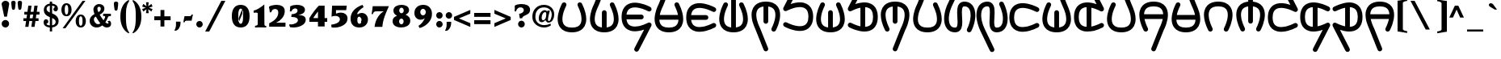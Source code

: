SplineFontDB: 3.2
FontName: FanVace
FullName: FanVace
FamilyName: FanVace
Weight: Regular
Copyright: Copyright (c) fANhAN iNSiDE 2021
UComments: "2022-5-13: Created with FontForge (http://fontforge.org)"
Version: 001.000
ItalicAngle: 0
UnderlinePosition: -409
UnderlineWidth: 204
Ascent: 3277
Descent: 819
InvalidEm: 0
LayerCount: 2
Layer: 0 0 "Back" 1
Layer: 1 0 "Fore" 0
XUID: [1021 813 2138702201 13357]
StyleMap: 0x0000
FSType: 0
OS2Version: 0
OS2_WeightWidthSlopeOnly: 0
OS2_UseTypoMetrics: 1
CreationTime: 1652400918
ModificationTime: 1652425297
OS2TypoAscent: 0
OS2TypoAOffset: 1
OS2TypoDescent: 0
OS2TypoDOffset: 1
OS2TypoLinegap: 369
OS2WinAscent: 0
OS2WinAOffset: 1
OS2WinDescent: 0
OS2WinDOffset: 1
HheadAscent: 0
HheadAOffset: 1
HheadDescent: 0
HheadDOffset: 1
MarkAttachClasses: 1
DEI: 91125
Encoding: UnicodeFull
UnicodeInterp: none
NameList: AGL For New Fonts
DisplaySize: -48
AntiAlias: 1
FitToEm: 0
WinInfo: 0 38 14
BeginPrivate: 0
EndPrivate
TeXData: 1 0 0 346030 173015 115343 0 1048576 115343 783286 444596 497025 792723 393216 433062 380633 303038 157286 324010 404750 52429 2506097 1059062 262144
BeginChars: 1114113 176

StartChar: space
Encoding: 32 32 0
Width: 1851
Flags: W
LayerCount: 2
Fore
Validated: 1
EndChar

StartChar: exclam
Encoding: 33 33 1
Width: 1182
Flags: HW
LayerCount: 2
Fore
SplineSet
1167 2867 m 1
 880 1274 l 1
 536 1278 l 1
 200 2867 l 1
 224.666992188 2998.33300781 286 3099.33300781 384 3170 c 0
 471.333007812 3235.33300781 574 3268.33300781 692 3269 c 0
 817.333007812 3269 926.5 3232.66699219 1019.5 3160 c 128
 1112.5 3087.33300781 1161.66699219 2989.66699219 1167 2867 c 1
1154 385 m 256
 1154 251 1109 138.333007812 1019 47 c 128
 929 -44.3330078125 817 -90 683 -90 c 0
 551.666992188 -90 440.333007812 -42.8330078125 349 51.5 c 128
 257.666992188 145.833007812 212 257 212 385 c 0
 212 516.333007812 258.5 628.333007812 351.5 721 c 128
 444.5 813.666992188 555 860 683 860 c 0
 817 860 929 814.333007812 1019 723 c 128
 1109 631.666992188 1154 519 1154 385 c 256
EndSplineSet
Validated: 1
EndChar

StartChar: quotedbl
Encoding: 34 34 2
Width: 1559
Flags: HW
LayerCount: 2
Fore
SplineSet
1560 3002 m 0
 1560 2922.66699219 1552 2820.33300781 1536 2695 c 2
 1482 2273 l 2
 1465.33300781 2150.33300781 1400 2089 1286 2089 c 256
 1171.33300781 2089 1105.66699219 2150.33300781 1089 2273 c 2
 1036 2695 l 2
 1019.33300781 2820.33300781 1011 2922.66699219 1011 3002 c 0
 1011 3157.33300781 1102.66699219 3235.33300781 1286 3236 c 256
 1468.66699219 3235.33300781 1560 3157.33300781 1560 3002 c 0
749 3002 m 0
 749 2936.66699219 741 2834.33300781 725 2695 c 2
 671 2273 l 2
 657.666992188 2150.33300781 592.333007812 2089 475 2089 c 256
 357.666992188 2089 292 2150.33300781 278 2273 c 2
 225 2695 l 2
 208.333007812 2834.33300781 200 2936.66699219 200 3002 c 0
 200 3157.33300781 291.666992188 3235.33300781 475 3236 c 256
 657.666992188 3235.33300781 749 3157.33300781 749 3002 c 0
EndSplineSet
Validated: 1
EndChar

StartChar: numbersign
Encoding: 35 35 3
Width: 2554
Flags: HW
LayerCount: 2
Fore
SplineSet
2240 1540 m 1
 1847 1540 l 1
 1777 1085 l 1
 2121 1085 l 1
 2121 737 l 1
 1728 737 l 1
 1617 0 l 1
 1208 0 l 1
 1318 737 l 1
 954 737 l 1
 843 0 l 1
 433 0 l 1
 544 737 l 1
 200 737 l 1
 200 1085 l 1
 593 1085 l 1
 663 1540 l 1
 319 1540 l 1
 319 1888 l 1
 712 1888 l 1
 823 2621 l 1
 1232 2621 l 1
 1122 1888 l 1
 1486 1888 l 1
 1597 2621 l 1
 2006 2621 l 1
 1896 1888 l 1
 2240 1888 l 1
 2240 1540 l 1
1437 1540 m 1
 1072 1540 l 1
 1003 1085 l 1
 1367 1085 l 1
 1437 1540 l 1
EndSplineSet
Validated: 1
EndChar

StartChar: dollar
Encoding: 36 36 4
Width: 2276
Flags: HW
LayerCount: 2
Fore
SplineSet
1282 3133 m 1
 1282 2879 l 1
 1478.66699219 2859.66699219 1645 2799.66699219 1781 2699 c 0
 1936.33300781 2581.66699219 2014.33300781 2429 2015 2241 c 0
 2015 2148.33300781 1990.33300781 2070.33300781 1941 2007 c 0
 1886.33300781 1936.33300781 1814 1901 1724 1901 c 0
 1647.33300781 1901 1582.5 1926.83300781 1529.5 1978.5 c 128
 1476.5 2030.16699219 1450 2094.33300781 1450 2171 c 0
 1450 2236.33300781 1483.33300781 2300.5 1550 2363.5 c 128
 1616.66699219 2426.5 1642.5 2464.83300781 1627.5 2478.5 c 128
 1612.5 2492.16699219 1580.66699219 2512.66699219 1532 2540 c 0
 1466.66699219 2580.66699219 1383.33300781 2606.33300781 1282 2617 c 1
 1282 1647 l 1
 1830.66699219 1442.33300781 2105 1125.33300781 2105 696 c 0
 2105 458.666992188 2024.33300781 267.666992188 1863 123 c 0
 1718.33300781 -8.3330078125 1524.66699219 -87.6669921875 1282 -115 c 1
 1282 -618 l 1
 991 -618 l 1
 991 -119 l 1
 778.333007812 -108.333007812 599.333007812 -51 454 53 c 0
 284.666992188 173 200 334.333007812 200 537 c 0
 200 638.333007812 227.333007812 726.333007812 282 801 c 128
 336.666992188 875.666992188 412 913 508 913 c 0
 595.333007812 913 664.833007812 883.666992188 716.5 825 c 128
 768.166992188 766.333007812 794 693.333007812 794 606 c 0
 794 543.333007812 772.333007812 490 729 446 c 0
 701.666992188 418.666992188 664 394.166992188 616 372.5 c 128
 568 350.833007812 544 337.333007812 544 332 c 0
 563.333007812 310 607.333007812 274.333007812 676 225 c 0
 755.333007812 178.333007812 860.333007812 151 991 143 c 1
 991 1180 l 1
 483 1352 229 1646.66699219 229 2064 c 0
 229 2288 301.333007812 2475.33300781 446 2626 c 0
 582.666992188 2770.66699219 764.333007812 2855 991 2879 c 1
 991 3138 l 1
 1282 3133 l 1
991 2613 m 1
 871 2596.33300781 774 2554 700 2486 c 0
 618 2409.33300781 577 2314 577 2200 c 0
 577 2017.33300781 715 1869.66699219 991 1757 c 1
 991 2613 l 1
1282 152 m 1
 1410.66699219 171.333007812 1517.83300781 218.5 1603.5 293.5 c 128
 1689.16699219 368.5 1732 468.666992188 1732 594 c 0
 1732 793.333007812 1582 951.666992188 1282 1069 c 1
 1282 152 l 1
EndSplineSet
Validated: 33
EndChar

StartChar: percent
Encoding: 37 37 5
Width: 3562
Flags: HW
LayerCount: 2
Fore
SplineSet
1499 2081 m 0
 1499 1862.33300781 1445.66699219 1680.66699219 1339 1536 c 0
 1221.66699219 1374.66699219 1058 1294 848 1294 c 256
 638 1294 474 1377.33300781 356 1544 c 0
 252 1688.66699219 200 1870.33300781 200 2089 c 0
 200 2301.66699219 253.333007812 2483.33300781 360 2634 c 0
 480 2803.33300781 641.333007812 2888 844 2888 c 0
 1060 2888 1226.33300781 2804.66699219 1343 2638 c 0
 1447 2490.66699219 1499 2305 1499 2081 c 0
626 2097 m 0
 626 1703.66699219 700 1507 848 1507 c 0
 1000.66699219 1507 1077 1694 1077 2068 c 0
 1077 2469.33300781 1002 2670.33300781 852 2671 c 256
 701.333007812 2670.33300781 626 2479 626 2097 c 0
3256 3236 m 1
 717 -217 l 1
 360 -217 l 1
 2892 3236 l 1
 3256 3236 l 1
3309 668 m 0
 3309 449.333007812 3256 269 3150 127 c 0
 3032.66699219 -37 2868.66699219 -119 2658 -119 c 256
 2448 -119 2284.33300781 -35.6669921875 2167 131 c 0
 2063 278.333007812 2011 461.333007812 2011 680 c 0
 2011 892.666992188 2064.33300781 1073 2171 1221 c 0
 2291 1390.33300781 2452 1475 2654 1475 c 0
 2870 1475 3036.66699219 1391.66699219 3154 1225 c 0
 3257.33300781 1077.66699219 3309 892 3309 668 c 0
2433 684 m 0
 2433 293.333007812 2508 98 2658 98 c 0
 2810.66699219 98 2887 285 2887 659 c 0
 2887 1057.66699219 2812 1257 2662 1257 c 0
 2509.33300781 1257 2433 1066 2433 684 c 0
EndSplineSet
Validated: 1
EndChar

StartChar: ampersand
Encoding: 38 38 6
Width: 3103
Flags: HW
LayerCount: 2
Fore
SplineSet
2166 1315 m 0
 2166 1361.66699219 2126.33300781 1384.66699219 2047 1384 c 0
 2009 1384 1964 1380 1912 1372 c 1
 1912 1675 l 1
 2895 1671 l 1
 2895 1372 l 1
 2838 1372 2838 1372 2727 1372 c 0
 2672.33300781 1372 2632.83300781 1363.16699219 2608.5 1345.5 c 128
 2584.16699219 1327.83300781 2558.33300781 1290.33300781 2531 1233 c 0
 2525.66699219 1222.33300781 2472.33300781 1110.33300781 2371 897 c 0
 2308.33300781 763 2248.33300781 655 2191 573 c 1
 2308.33300781 466.333007812 2406.66699219 413.333007812 2486 414 c 0
 2556.66699219 414 2592 433 2592 471 c 0
 2592 483 2592 483 2592 496 c 2
 2596 512 l 2
 2601.33300781 547.333007812 2555 611.666992188 2457 705 c 1
 2748 782 l 1
 2865.33300781 692 2924 566.666992188 2924 406 c 0
 2924 78 2739.66699219 -86 2371 -86 c 0
 2193.66699219 -86 2005.33300781 1.3330078125 1806 176 c 1
 1571.33300781 1.3330078125 1331 -86 1085 -86 c 0
 836.333007812 -86 626.666992188 -5.5 456 155.5 c 128
 285.333007812 316.5 200 521.333007812 200 770 c 0
 200 1122 406.333007812 1412.66699219 819 1642 c 1
 726.333007812 1849.33300781 679.666992188 2031 679 2187 c 0
 679 2389 751.5 2558.33300781 896.5 2695 c 128
 1041.5 2831.66699219 1215 2900 1417 2900 c 0
 1599.66699219 2900 1749.66699219 2852.33300781 1867 2757 c 0
 2003.66699219 2653 2072 2505.33300781 2072 2314 c 0
 2072 2008 1872.66699219 1755.33300781 1474 1556 c 1
 1656.66699219 1247.33300781 1817.66699219 1005.66699219 1957 831 c 1
 2096.33300781 1033.66699219 2166 1195 2166 1315 c 0
1396 2556 m 0
 1254 2556 1183 2474 1183 2310 c 0
 1183 2192.66699219 1224 2046.66699219 1306 1872 c 1
 1510.66699219 1976 1613 2115.33300781 1613 2290 c 0
 1613 2467.33300781 1540.66699219 2556 1396 2556 c 0
1253 332 m 0
 1354.33300781 332 1458 364.666992188 1564 430 c 1
 1384 656.666992188 1188.66699219 953 978 1319 c 1
 816.666992188 1209.66699219 736.333007812 1088 737 954 c 0
 737 806.666992188 790.166992188 666.166992188 896.5 532.5 c 128
 1002.83300781 398.833007812 1121.66699219 332 1253 332 c 0
EndSplineSet
Validated: 33
EndChar

StartChar: quotesingle
Encoding: 39 39 7
Width: 858
Flags: HW
LayerCount: 2
Fore
SplineSet
749.038085938 2920 m 0
 749.038085938 2840.66699219 740.705078125 2738.33300781 724.038085938 2613 c 2
 671.038085938 2191 l 2
 654.372070312 2068.33300781 588.705078125 2007 474.038085938 2007 c 0
 356.705078125 2007 291.372070312 2068.33300781 278.038085938 2191 c 2
 224.038085938 2613 l 2
 207.372070312 2752.33300781 199.372070312 2854.66699219 200.038085938 2920 c 0
 200.038085938 3075.33300781 291.372070312 3153.33300781 474.038085938 3154 c 256
 657.372070312 3153.33300781 749.038085938 3075.33300781 749.038085938 2920 c 0
EndSplineSet
Validated: 33
EndChar

StartChar: parenleft
Encoding: 40 40 8
Width: 1567
Flags: HW
LayerCount: 2
Fore
SplineSet
1335 -745 m 1
 1253 -844 l 1
 903.666992188 -664 637.333007812 -380 454 8 c 0
 284.666992188 368.666992188 200 788 200 1266 c 0
 200 1749.33300781 283.333007812 2169.66699219 450 2527 c 0
 632.666992188 2917.66699219 900.333007812 3201.66699219 1253 3379 c 1
 1335 3281 l 1
 1146.33300781 3024.33300781 1022 2707.66699219 962 2331 c 0
 929.333007812 2107 913 1752 913 1266 c 0
 913 818 932 461.666992188 970 197 c 0
 1033.33300781 -231.666992188 1155 -545.666992188 1335 -745 c 1
EndSplineSet
Validated: 1
EndChar

StartChar: parenright
Encoding: 41 41 9
Width: 1279
Flags: HW
LayerCount: 2
Fore
SplineSet
200 -745 m 1
 282 -844 l 1
 631.333007812 -664 897.333007812 -380 1080 8 c 0
 1249.33300781 368.666992188 1334 788 1334 1266 c 0
 1334 1749.33300781 1250.66699219 2169.66699219 1084 2527 c 0
 901.333007812 2917.66699219 634 3201.66699219 282 3379 c 1
 200 3281 l 1
 388.666992188 3024.33300781 511.333007812 2707.66699219 568 2331 c 0
 603.333007812 2107 621.333007812 1752 622 1266 c 0
 622 818 602.666992188 461.666992188 564 197 c 0
 498.666992188 -231.666992188 377.333007812 -545.666992188 200 -745 c 1
EndSplineSet
Validated: 9
EndChar

StartChar: asterisk
Encoding: 42 42 10
Width: 1485
Flags: HW
LayerCount: 2
Fore
SplineSet
1519 2257 m 1
 1376 1942 l 1
 970 2228 l 1
 1032 1733 l 1
 692 1733 l 1
 753 2228 l 1
 348 1942 l 1
 200 2257 l 1
 655 2417 l 1
 655 2425 l 1
 200 2572 l 1
 348 2908 l 1
 753 2609 l 1
 692 3113 l 1
 1032 3113 l 1
 970 2609 l 1
 1376 2908 l 1
 1519 2572 l 1
 1073 2425 l 1
 1073 2417 l 1
 1519 2257 l 1
EndSplineSet
Validated: 1
EndChar

StartChar: plus
Encoding: 43 43 11
Width: 2567
Flags: HW
LayerCount: 2
Fore
SplineSet
2273 799 m 1
 1483 799 l 1
 1483 0 l 1
 991 0 l 1
 991 799 l 1
 200 799 l 1
 200 1294 l 1
 991 1294 l 1
 991 2093 l 1
 1483 2093 l 1
 1483 1294 l 1
 2273 1294 l 1
 2273 799 l 1
EndSplineSet
Validated: 1
EndChar

StartChar: comma
Encoding: 44 44 12
Width: 1128
Flags: HW
LayerCount: 2
Fore
SplineSet
970 418 m 2
 970 205.333007812 908.333007812 1.6669921875 785 -193 c 0
 645.666992188 -409 475 -516.666992188 273 -516 c 0
 256.333007812 -516 240.666992188 -514 226 -510 c 128
 211.333007812 -506 202.666992188 -495.666992188 200 -479 c 0
 301.333007812 -296.333007812 362.666992188 -117.666992188 384 57 c 0
 392 122.333007812 396 315 396 635 c 1
 970 635 l 1
 970 418 l 2
EndSplineSet
Validated: 33
EndChar

StartChar: hyphen
Encoding: 45 45 13
Width: 1637
Flags: HW
LayerCount: 2
Fore
SplineSet
1413 1540 m 1
 1375 1368 1320.33300781 1108.66699219 1249 762 c 1
 597 762 l 2
 452.333007812 762 372 695 356 561 c 1
 200 561 l 1
 260 905 310.666992188 1161.66699219 352 1331 c 1
 954 1331 l 2
 1041.33300781 1331 1106.16699219 1345.33300781 1148.5 1374 c 128
 1190.83300781 1402.66699219 1227 1458 1257 1540 c 1
 1413 1540 l 1
EndSplineSet
Validated: 1
EndChar

StartChar: period
Encoding: 46 46 14
Width: 1173
Flags: HW
LayerCount: 2
Fore
SplineSet
1019 324 m 256
 1019 209.333007812 979.333007812 111.666992188 900 31 c 128
 820.666992188 -49.6669921875 723.666992188 -90 609 -90 c 0
 497 -90 400.833007812 -49 320.5 33 c 128
 240.166992188 115 200 212 200 324 c 0
 200 433.333007812 241 529.5 323 612.5 c 128
 405 695.5 500.333007812 737 609 737 c 0
 723.666992188 737 820.666992188 696.833007812 900 616.5 c 128
 979.333007812 536.166992188 1019 438.666992188 1019 324 c 256
EndSplineSet
Validated: 1
EndChar

StartChar: slash
Encoding: 47 47 15
Width: 3381
Flags: HW
LayerCount: 2
Fore
SplineSet
2764 3289 m 1
 716 -602 l 1
 200 -602 l 1
 2248 3285 l 1
 2764 3289 l 1
EndSplineSet
Validated: 1
EndChar

StartChar: zero
Encoding: 48 48 16
Width: 2763
Flags: HW
LayerCount: 2
Fore
SplineSet
2453 1311 m 0
 2453 899 2369.66699219 572.666992188 2203 332 c 0
 2011.66699219 50.6669921875 1719.66699219 -90 1327 -90 c 256
 933.666992188 -90 640 50.6669921875 446 332 c 0
 282 572 200 898.333007812 200 1311 c 256
 200 1723 282 2049.33300781 446 2290 c 0
 640 2574 933.666992188 2716 1327 2716 c 0
 1717.66699219 2716 2009.66699219 2574 2203 2290 c 0
 2369.66699219 2046.66699219 2453 1720.33300781 2453 1311 c 0
1621 1040 m 2
 1621 1569 l 2
 1621 1719 1603.33300781 1855.33300781 1568 1978 c 0
 1513.33300781 2152.66699219 1433 2240.33300781 1327 2241 c 0
 1215 2241 1131.66699219 2146.66699219 1077 1958 c 0
 1039 1826.66699219 1021 1691.33300781 1023 1552 c 2
 1032 1036 l 2
 1034.66699219 888.666992188 1052.33300781 759 1085 647 c 0
 1134.33300781 469.666992188 1215 381 1327 381 c 0
 1433.66699219 381 1514 467 1568 639 c 0
 1603.33300781 759 1621 892.666992188 1621 1040 c 2
1486 2105 m 1
 1056 1036 l 1
 1050.66699219 910.666992188 1068.33300781 774.333007812 1109 627 c 1
 1593 1757 l 1
 1576.33300781 1893.66699219 1540.66699219 2009.66699219 1486 2105 c 1
EndSplineSet
Validated: 41
EndChar

StartChar: one
Encoding: 49 49 17
Width: 1907
Flags: HW
LayerCount: 2
Fore
SplineSet
1556 2879 m 1
 1378.66699219 2720.33300781 1169.66699219 2566.33300781 929 2417 c 0
 628.333007812 2228.33300781 386.666992188 2124.33300781 204 2105 c 1
 200 1823 l 1
 222 1823 267.833007812 1825.66699219 337.5 1831 c 128
 407.166992188 1836.33300781 459.666992188 1839 495 1839 c 0
 645 1839 720 1799.33300781 720 1720 c 2
 720 356 l 2
 720 288 679 235 597 197 c 0
 534.333007812 167 460.666992188 152 376 152 c 1
 376 -61 l 1
 548 -50.3330078125 763.666992188 -45 1023 -45 c 0
 1296.33300781 -45 1557.33300781 -50.3330078125 1806 -61 c 1
 1810 111 l 1
 1763.33300781 124.333007812 1718.33300781 138 1675 152 c 0
 1607 184.666992188 1571.33300781 235 1568 303 c 2
 1556 2879 l 1
EndSplineSet
Validated: 9
EndChar

StartChar: two
Encoding: 50 50 18
Width: 2545
Flags: HW
LayerCount: 2
Fore
SplineSet
2297 504 m 1
 2297 427.333007812 2295.66699219 307 2293 143 c 2
 2293 0 l 1
 228 0 l 1
 228 434 l 1
 995.333007812 778 1379 1220.33300781 1379 1761 c 0
 1379 2047.66699219 1244 2191 974 2191 c 0
 717.333007812 2191 557.333007812 2060 494 1798 c 1
 306 1774 l 1
 298 1869.33300781 277.666992188 2022 245 2232 c 0
 242.333007812 2240 232.666992188 2270 216 2322 c 0
 205.333007812 2360 200 2391.66699219 200 2417 c 0
 200 2515 340.333007812 2592.66699219 621 2650 c 0
 825.666992188 2694 1008.66699219 2716 1170 2716 c 0
 1462 2716 1698.33300781 2660 1879 2548 c 0
 2095 2414 2202.66699219 2209 2202 1933 c 0
 2202 1624.33300781 2090.33300781 1333.66699219 1867 1061 c 0
 1659.66699219 812.333007812 1403 625.333007812 1097 500 c 1
 2297 504 l 1
EndSplineSet
Validated: 33
EndChar

StartChar: three
Encoding: 51 51 19
Width: 2541
Flags: HW
LayerCount: 2
Fore
SplineSet
2301 836 m 0
 2301 505.333007812 2110 248.666992188 1728 66 c 0
 1424.66699219 -78.6669921875 1086 -151.333007812 712 -152 c 0
 583.333007812 -152 452.333007812 -141 319 -119 c 0
 316.333007812 -108.333007812 293 -59 249 29 c 0
 216.333007812 94.3330078125 200 142 200 172 c 0
 200 226.666992188 226 254 278 254 c 0
 294.666992188 254 318.5 250.5 349.5 243.5 c 128
 380.5 236.5 404.333007812 233 421 233 c 0
 601 233 785.333007812 277 974 365 c 0
 1198 471.666992188 1310 604 1310 762 c 0
 1310 1035.33300781 1030 1171.66699219 470 1171 c 1
 507 1520 l 1
 695.666992188 1525.33300781 856.666992188 1559.33300781 990 1622 c 0
 1170 1706.66699219 1260.33300781 1831 1261 1995 c 0
 1261 2074.33300781 1233 2139.16699219 1177 2189.5 c 128
 1121 2239.83300781 1052 2265 970 2265 c 0
 858 2265 759 2228.83300781 673 2156.5 c 128
 587 2084.16699219 523.333007812 1992 482 1880 c 1
 282 1880 l 1
 312 2183.33300781 327 2400.33300781 327 2531 c 1
 548.333007812 2653.66699219 831 2715.33300781 1175 2716 c 0
 1437 2716 1658 2675 1838 2593 c 0
 2081.33300781 2481 2203 2310.33300781 2203 2081 c 0
 2203 1747.66699219 1921.66699219 1527.66699219 1359 1421 c 1
 1359 1413 l 1
 1987 1413.66699219 2301 1221.33300781 2301 836 c 0
EndSplineSet
Validated: 33
EndChar

StartChar: four
Encoding: 52 52 20
Width: 2775
Flags: HW
LayerCount: 2
Fore
SplineSet
2461 586 m 1
 2133 586 l 1
 2133 0 l 1
 1290 0 l 1
 1290 586 l 1
 200 586 l 1
 200 1061 l 1
 642.666992188 1757 1045.33300781 2277 1408 2621 c 1
 2133 2621 l 1
 2133 1061 l 1
 2461 1061 l 1
 2461 586 l 1
1290 1061 m 1
 1290 1880 l 1
 1281 1880 l 1
 1076.33300781 1615.33300781 974 1481.66699219 974 1479 c 0
 859.333007812 1323.66699219 765.333007812 1184.33300781 692 1061 c 1
 1290 1061 l 1
EndSplineSet
Validated: 1
EndChar

StartChar: five
Encoding: 53 53 21
Width: 2493
Flags: HW
LayerCount: 2
Fore
SplineSet
2273 1004 m 0
 2273 622 2072.33300781 324.333007812 1671 111 c 0
 1343 -63.6669921875 968.666992188 -151.333007812 548 -152 c 0
 466 -152 367.666992188 -146.333007812 253 -135 c 1
 200 221 l 1
 470.666992188 248.333007812 703 307 897 397 c 0
 1170.33300781 522.333007812 1306.66699219 694.333007812 1306 913 c 0
 1306 1052.33300781 1240.66699219 1159 1110 1233 c 0
 1003.33300781 1293 875 1323 725 1323 c 0
 536.333007812 1323 376.333007812 1290.33300781 245 1225 c 1
 319 2621 l 1
 2179 2621 l 1
 2162.33300781 2523 2139 2333.33300781 2109 2052 c 1
 811 2052 l 1
 811 1614 l 1
 1027 1701.33300781 1235.66699219 1745 1437 1745 c 0
 1671.66699219 1745 1867 1680.66699219 2023 1552 c 0
 2189.66699219 1416 2273 1233.33300781 2273 1004 c 0
EndSplineSet
Validated: 33
EndChar

StartChar: six
Encoding: 54 54 22
Width: 2688
Flags: HW
LayerCount: 2
Fore
SplineSet
2403 938 m 0
 2403 626.666992188 2300 377.5 2094 190.5 c 128
 1888 3.5 1626.66699219 -90 1310 -90 c 0
 952 -90 677.5 9.6669921875 486.5 209 c 128
 295.5 408.333007812 200 688.333007812 200 1049 c 0
 200 1480.33300781 351.333007812 1854.33300781 654 2171 c 0
 913.333007812 2438.33300781 1267 2651.33300781 1715 2810 c 1
 1850 2519 l 1
 1713.33300781 2445 1553.66699219 2322 1371 2150 c 0
 1158.33300781 1945.33300781 1052 1789.66699219 1052 1683 c 0
 1052 1645 1067 1613.66699219 1097 1589 c 1
 1236.33300781 1717.66699219 1405.66699219 1782 1605 1782 c 0
 1842.33300781 1782 2034.66699219 1701.33300781 2182 1540 c 128
 2329.33300781 1378.66699219 2403 1178 2403 938 c 0
1535 717 m 1
 1570.33300781 771.666992188 1588 833 1588 901 c 0
 1588 1040.33300781 1544.33300781 1138.66699219 1457 1196 c 1
 1443.66699219 1272.66699219 1386.33300781 1311 1285 1311 c 0
 1175.66699219 1311 1106 1246.66699219 1076 1118 c 0
 1065.33300781 1068.66699219 1060 961 1060 795 c 0
 1060 705 1071 638 1093 594 c 1
 1098.33300781 534 1124.16699219 483.5 1170.5 442.5 c 128
 1216.83300781 401.5 1270 381 1330 381 c 0
 1472 381 1543 467 1543 639 c 0
 1543 663.666992188 1540.33300781 689.666992188 1535 717 c 1
EndSplineSet
Validated: 1
EndChar

StartChar: seven
Encoding: 55 55 23
Width: 2684
Flags: HW
LayerCount: 2
Fore
SplineSet
2399 2621 m 1
 2134.33300781 2039.66699219 1955.66699219 1615.33300781 1863 1348 c 0
 1691 864.666992188 1592.66699219 415.333007812 1568 0 c 1
 577 0 l 1
 621 406.666992188 737 778 925 1114 c 0
 1127 1474.66699219 1391.66699219 1757.33300781 1719 1962 c 1
 1719 1970 l 1
 839 1970 l 2
 686.333007812 1970 578.5 1946.83300781 515.5 1900.5 c 128
 452.5 1854.16699219 399 1758.66699219 355 1614 c 1
 200 1614 l 1
 252 1868 299.666992188 2203.66699219 343 2621 c 1
 2399 2621 l 1
EndSplineSet
Validated: 1
EndChar

StartChar: eight
Encoding: 56 56 24
Width: 2751
Flags: HW
LayerCount: 2
Fore
SplineSet
2445 754 m 0
 2445 470 2315.33300781 251.333007812 2056 98 c 0
 1840 -27.3330078125 1579 -90 1273 -90 c 0
 986.333007812 -90 746 -31.3330078125 552 86 c 0
 317.333007812 225.333007812 200 428.666992188 200 696 c 0
 200 1007.33300781 385.666992188 1226 757 1352 c 1
 607 1447.33300781 499.333007812 1534.66699219 434 1614 c 0
 349.333007812 1723.33300781 307 1853 307 2003 c 0
 307 2246.33300781 423 2432 655 2560 c 0
 841 2664 1067.66699219 2716 1335 2716 c 0
 1586.33300781 2716 1798 2668 1970 2572 c 0
 2182.66699219 2454.66699219 2289 2281.33300781 2289 2052 c 256
 2289 1822.66699219 2143 1635.66699219 1851 1491 c 1
 2247 1327.66699219 2445 1082 2445 754 c 0
1617 2015 m 256
 1617 2110.33300781 1589 2191.5 1533 2258.5 c 128
 1477 2325.5 1409.66699219 2359 1331 2359 c 256
 1251.66699219 2359 1184 2325.66699219 1128 2259 c 128
 1072 2192.33300781 1044 2111 1044 2015 c 256
 1044 1919.66699219 1072 1839.16699219 1128 1773.5 c 128
 1184 1707.83300781 1251.66699219 1675 1331 1675 c 256
 1410.33300781 1675 1477.83300781 1707.83300781 1533.5 1773.5 c 128
 1589.16699219 1839.16699219 1617 1919.66699219 1617 2015 c 256
1601 659 m 0
 1601 751.666992188 1573 831.5 1517 898.5 c 128
 1461 965.5 1393.33300781 999 1314 999 c 256
 1234.66699219 999 1167.16699219 965.666992188 1111.5 899 c 128
 1055.83300781 832.333007812 1028 752.333007812 1028 659 c 0
 1028 563.666992188 1056 482.5 1112 415.5 c 128
 1168 348.5 1235.33300781 315 1314 315 c 256
 1393.33300781 315 1461 348.5 1517 415.5 c 128
 1573 482.5 1601 563.666992188 1601 659 c 0
EndSplineSet
Validated: 1
EndChar

StartChar: nine
Encoding: 57 57 25
Width: 2727
Flags: HW
LayerCount: 2
Fore
SplineSet
2429 1577 m 0
 2429 1148.33300781 2269 766 1949 430 c 0
 1665 126.666992188 1303.33300781 -89 864 -217 c 1
 712 61 l 1
 1080.66699219 290.333007812 1345.66699219 611.333007812 1507 1024 c 1
 1499 1036 l 1
 1376.33300781 904.666992188 1209.66699219 839.333007812 999 840 c 0
 761.666992188 840 569.166992188 920.5 421.5 1081.5 c 128
 273.833007812 1242.5 200 1443 200 1683 c 0
 200 2002.33300781 308 2256.33300781 524 2445 c 0
 728.666992188 2625 993.666992188 2715.33300781 1319 2716 c 0
 1657.66699219 2716 1927.33300781 2610.83300781 2128 2400.5 c 128
 2328.66699219 2190.16699219 2429 1915.66699219 2429 1577 c 0
1646 1806 m 0
 1646 1918 1611.83300781 2014.33300781 1543.5 2095 c 128
 1475.16699219 2175.66699219 1393.33300781 2216 1298 2216 c 256
 1202.66699219 2216 1120.83300781 2175.66699219 1052.5 2095 c 128
 984.166992188 2014.33300781 950 1918 950 1806 c 0
 950 1691.33300781 984.166992188 1593.83300781 1052.5 1513.5 c 128
 1120.83300781 1433.16699219 1202.66699219 1393 1298 1393 c 256
 1393.33300781 1393 1475.16699219 1433.16699219 1543.5 1513.5 c 128
 1611.83300781 1593.83300781 1646 1691.33300781 1646 1806 c 0
EndSplineSet
Validated: 33
EndChar

StartChar: colon
Encoding: 58 58 26
Width: 1124
Flags: HW
LayerCount: 2
Fore
SplineSet
1019 1442 m 0
 1019 1327.33300781 979.5 1229.66699219 900.5 1149 c 128
 821.5 1068.33300781 724.666992188 1028 610 1028 c 256
 495.333007812 1028 398.333007812 1068.33300781 319 1149 c 128
 239.666992188 1229.66699219 200 1327.33300781 200 1442 c 256
 200 1556.66699219 239.5 1654.16699219 318.5 1734.5 c 128
 397.5 1814.83300781 494.666992188 1855 610 1855 c 0
 722 1855 818.166992188 1814.16699219 898.5 1732.5 c 128
 978.833007812 1650.83300781 1019 1554 1019 1442 c 0
1019 324 m 0
 1019 209.333007812 979.5 111.666992188 900.5 31 c 128
 821.5 -49.6669921875 724.666992188 -90 610 -90 c 256
 495.333007812 -90 398.333007812 -49.6669921875 319 31 c 128
 239.666992188 111.666992188 200 209.333007812 200 324 c 256
 200 438.666992188 239.5 536.166992188 318.5 616.5 c 128
 397.5 696.833007812 494.666992188 737 610 737 c 0
 722 737 818.166992188 696.166992188 898.5 614.5 c 128
 978.833007812 532.833007812 1019 436 1019 324 c 0
EndSplineSet
Validated: 1
EndChar

StartChar: semicolon
Encoding: 59 59 27
Width: 1157
Flags: HW
LayerCount: 2
Fore
SplineSet
1093 1401 m 256
 1093 1286.33300781 1053.33300781 1188.66699219 974 1108 c 128
 894.666992188 1027.33300781 797.666992188 987 683 987 c 0
 571 987 474.833007812 1028 394.5 1110 c 128
 314.166992188 1192 274 1289 274 1401 c 256
 274 1513 314.166992188 1610 394.5 1692 c 128
 474.833007812 1774 571 1815 683 1815 c 0
 797.666992188 1815 894.666992188 1774.66699219 974 1694 c 128
 1053.33300781 1613.33300781 1093 1515.66699219 1093 1401 c 256
970 377 m 2
 970 164.333007812 908.666992188 -37.6669921875 786 -229 c 0
 644 -447.666992188 473.333007812 -557 274 -557 c 0
 254.666992188 -557 237.5 -555 222.5 -551 c 128
 207.5 -547 200 -536.666992188 200 -520 c 0
 301.333007812 -345.333007812 362.666992188 -166.666992188 384 16 c 0
 392 84 396 276.666992188 396 594 c 1
 970 594 l 1
 970 377 l 2
EndSplineSet
Validated: 1
EndChar

StartChar: less
Encoding: 60 60 28
Width: 2561
Flags: HW
LayerCount: 2
Fore
SplineSet
2272 -33 m 1
 200 852 l 1
 200 1241 l 1
 2272 2126 l 1
 2272 1651 l 1
 830 1049 l 1
 2272 442 l 1
 2272 -33 l 1
EndSplineSet
Validated: 1
EndChar

StartChar: equal
Encoding: 61 61 29
Width: 2561
Flags: HW
LayerCount: 2
Fore
SplineSet
2272 1241 m 1
 200 1241 l 1
 200 1737 l 1
 2272 1737 l 1
 2272 1241 l 1
2272 356 m 1
 200 356 l 1
 200 852 l 1
 2272 852 l 1
 2272 356 l 1
EndSplineSet
Validated: 1
EndChar

StartChar: greater
Encoding: 62 62 30
Width: 2594
Flags: HW
LayerCount: 2
Fore
SplineSet
2272 852 m 1
 200 -33 l 1
 200 442 l 1
 1642 1049 l 1
 200 1651 l 1
 200 2126 l 1
 2272 1241 l 1
 2272 852 l 1
EndSplineSet
Validated: 1
EndChar

StartChar: question
Encoding: 63 63 31
Width: 2210
Flags: HW
LayerCount: 2
Fore
SplineSet
2166 2150 m 0
 2166 1940 2080 1772.33300781 1908 1647 c 0
 1886 1630.33300781 1726.33300781 1549.66699219 1429 1405 c 0
 1257 1320.33300781 1171 1222 1171 1110 c 1
 864 1102 l 1
 836.666992188 1222 809.333007812 1409 782 1663 c 1
 896.666992188 1663 1016.66699219 1701.33300781 1142 1778 c 0
 1294.66699219 1870.66699219 1370 1982.66699219 1368 2114 c 0
 1362.66699219 2343.33300781 1211 2458 913 2458 c 0
 787.666992188 2458 675.166992188 2408.16699219 575.5 2308.5 c 128
 475.833007812 2208.83300781 413.666992188 2093.33300781 389 1962 c 1
 200 1962 l 1
 219.333007812 2221.33300781 229 2378.33300781 229 2433 c 0
 229 2452.33300781 226.333007812 2480.33300781 221 2517 c 128
 215.666992188 2553.66699219 213 2581.66699219 213 2601 c 0
 213 2693.66699219 334.333007812 2767.33300781 577 2822 c 0
 751.666992188 2860 913 2879 1061 2879 c 0
 1361.66699219 2879 1606 2832.66699219 1794 2740 c 0
 2042 2617.33300781 2166 2420.66699219 2166 2150 c 0
1491 377 m 0
 1491 259.666992188 1450.66699219 158.666992188 1370 74 c 128
 1289.33300781 -10.6669921875 1189 -53 1069 -53 c 0
 951.666992188 -53 852 -10.6669921875 770 74 c 128
 688 158.666992188 647 259.666992188 647 377 c 256
 647 494.333007812 688 595.333007812 770 680 c 128
 852 764.666992188 951.666992188 807 1069 807 c 256
 1186.33300781 807 1286 765.333007812 1368 682 c 128
 1450 598.666992188 1491 497 1491 377 c 0
EndSplineSet
Validated: 33
EndChar

StartChar: at
Encoding: 64 64 32
Width: 3148
Flags: HW
LayerCount: 2
Fore
SplineSet
2977 1520 m 0
 2977 1276.66699219 2914.33300781 1059.33300781 2789 868 c 0
 2647 652 2461.33300781 544.333007812 2232 545 c 0
 2147.33300781 545 2066.16699219 573.666992188 1988.5 631 c 128
 1910.83300781 688.333007812 1870.33300781 758 1867 840 c 1
 1859 840 l 1
 1829 766 1765.5 699 1668.5 639 c 128
 1571.5 579 1482.33300781 549 1401 549 c 0
 1275.66699219 549 1177.33300781 602.333007812 1106 709 c 0
 1046 801.666992188 1015.66699219 915 1015 1049 c 0
 1015 1292.33300781 1084.66699219 1514.66699219 1224 1716 c 0
 1379.33300781 1942.66699219 1573.33300781 2056 1806 2056 c 0
 1926 2056 2016 1992 2076 1864 c 1
 2113 1995 l 1
 2420 1995 l 1
 2370.66699219 1812.33300781 2321.66699219 1629.33300781 2273 1446 c 0
 2213 1224.66699219 2183 1039 2183 889 c 0
 2183 793.666992188 2219.66699219 745.666992188 2293 745 c 0
 2399.66699219 745 2491.33300781 849 2568 1057 c 0
 2628 1226.33300781 2658 1379.33300781 2658 1516 c 0
 2658 1794.66699219 2561 2013 2367 2171 c 0
 2187 2318.33300781 1955 2392 1671 2392 c 0
 1324.33300781 2392 1052.66699219 2282.16699219 856 2062.5 c 128
 659.333007812 1842.83300781 569 1551.33300781 585 1188 c 0
 598.333007812 890.666992188 722.666992188 649 958 463 c 0
 1170.66699219 293.666992188 1419.33300781 209 1704 209 c 0
 1982.66699219 209 2250 277.333007812 2506 414 c 1
 2543 164 l 1
 2253.66699219 -5.3330078125 1976.66699219 -90 1712 -90 c 0
 1308 -90 959.666992188 31.3330078125 667 274 c 0
 355.666992188 530.666992188 200 855.666992188 200 1249 c 0
 200 1675 338.666992188 2026 616 2302 c 128
 893.333007812 2578 1245 2716 1671 2716 c 0
 2039.66699219 2716 2345.33300781 2609.33300781 2588 2396 c 0
 2847.33300781 2175.33300781 2977 1883.33300781 2977 1520 c 0
1966 1556 m 0
 1966 1722.66699219 1921 1806 1831 1806 c 0
 1699.66699219 1806 1589 1725.66699219 1499 1565 c 0
 1422.33300781 1425.66699219 1384 1283.66699219 1384 1139 c 0
 1384 912.333007812 1440 799 1552 799 c 0
 1699.33300781 799 1810 893 1884 1081 c 0
 1938.66699219 1223 1966 1381.33300781 1966 1556 c 0
EndSplineSet
Validated: 33
EndChar

StartChar: A
Encoding: 65 65 33
Width: 4096
Flags: HW
LayerCount: 2
Fore
SplineSet
3048 3129 m 0
 2882.42578125 3129 2748 2994.57421875 2748 2829 c 0
 2748 2780.90332031 2759.34277344 2735.43554688 2779.49707031 2695.12695312 c 0
 2949.35449219 2355.41113281 3079.97753906 2018.01367188 3161.44628906 1704.36132812 c 0
 3224.17089844 1462.86816406 3395.77832031 721.662109375 3050.6640625 290.270507812 c 0
 2980.95996094 203.138671875 2860.18554688 89.5517578125 2636.06347656 13.2060546875 c 0
 2482.48046875 -39.111328125 2287.99023438 -71 2048 -71 c 0
 1764.89550781 -71 1465.18652344 -26.66796875 1239.05664062 117.4921875 c 0
 1160.75683594 167.408203125 1097.85742188 224.6171875 1045.3359375 290.270507812 c 0
 673.658203125 754.866210938 817.036132812 1696.19238281 1316.50292969 2695.12695312 c 0
 1336.65722656 2735.43554688 1348 2780.90332031 1348 2829 c 0
 1348 2994.57421875 1213.57421875 3129 1048 3129 c 0
 930.521484375 3129 828.724609375 3061.328125 779.497070312 2962.87304688 c 0
 600.107421875 2604.09472656 236 1802.44921875 236 1011.40039062 c 0
 236 606.633789062 332.038085938 221.568359375 576.590820312 -84.1220703125 c 0
 825.689453125 -395.49609375 1266.78515625 -671 2048 -671 c 0
 2369.54492188 -671 2807.56835938 -625.51171875 3178.85253906 -388.815429688 c 0
 3567.8125 -140.850585938 3860 303.674804688 3860 1011.40039062 c 0
 3860 1282.56933594 3817.53320312 1565.52734375 3742.23632812 1855.421875 c 0
 3648.12109375 2217.76464844 3502.20019531 2591.47753906 3316.50292969 2962.87304688 c 0
 3267.27539062 3061.328125 3165.47851562 3129 3048 3129 c 0
EndSplineSet
EndChar

StartChar: B
Encoding: 66 66 34
Width: 4096
Flags: HW
LayerCount: 2
Fore
SplineSet
2348 1829 m 2
 2348 1994.57421875 2213.57421875 2129 2048 2129 c 0
 1882.42578125 2129 1748 1994.57421875 1748 1829 c 2
 1748 -52.2421875 l 1
 1427.13671875 -9.3515625 1193.64453125 104.883789062 1045.3359375 290.270507812 c 0
 673.658203125 754.866210938 817.036132812 1696.19238281 1316.50292969 2695.12695312 c 0
 1320.16699219 2702.45410156 1323.5390625 2709.95214844 1326.60449219 2717.60449219 c 2
 2326.60449219 5213.60449219 l 2
 2340.40625 5248.05175781 2348 5285.64648438 2348 5325 c 0
 2348 5490.57421875 2213.57421875 5625 2048 5625 c 0
 1921.77929688 5625 1813.66015625 5546.88085938 1769.39550781 5436.39550781 c 2
 773.928710938 2951.71191406 l 1
 595.475585938 2593.22167969 236 1797.32226562 236 1011.40039062 c 0
 236 606.633789062 332.038085938 221.568359375 576.590820312 -84.1220703125 c 0
 825.689453125 -395.49609375 1266.78515625 -671 2048 -671 c 0
 2369.54492188 -671 2807.56835938 -625.51171875 3178.85253906 -388.815429688 c 0
 3567.8125 -140.850585938 3860 303.674804688 3860 1011.40039062 c 0
 3860 1282.56933594 3817.53320312 1565.52734375 3742.23632812 1855.421875 c 0
 3648.12109375 2217.76464844 3502.20019531 2591.47753906 3316.50292969 2962.87304688 c 0
 3267.27539062 3061.328125 3165.47851562 3129 3048 3129 c 0
 2882.42578125 3129 2748 2994.57421875 2748 2829 c 0
 2748 2780.90332031 2759.34277344 2735.43554688 2779.49707031 2695.12695312 c 0
 2949.35449219 2355.41113281 3079.97753906 2018.01367188 3161.44628906 1704.36132812 c 0
 3224.17089844 1462.86816406 3395.77832031 721.662109375 3050.6640625 290.270507812 c 0
 2951.72167969 166.591796875 2759.9375 2.822265625 2348 -52.2421875 c 1
 2348 1829 l 2
EndSplineSet
EndChar

StartChar: C
Encoding: 67 67 35
Width: 4096
Flags: HW
LayerCount: 2
Fore
SplineSet
2648 929 m 2
 2813.57421875 929 2948 1063.42578125 2948 1229 c 0
 2948 1394.57421875 2813.57421875 1529 2648 1529 c 2
 766.7578125 1529 l 1
 809.6484375 1849.86328125 923.883789062 2083.35546875 1109.27050781 2231.6640625 c 0
 1573.86621094 2603.34179688 2515.19238281 2459.96386719 3514.12695312 1960.49707031 c 0
 3554.43554688 1940.34277344 3599.90332031 1929 3648 1929 c 0
 3813.57421875 1929 3948 2063.42578125 3948 2229 c 0
 3948 2346.47851562 3880.328125 2448.27539062 3781.87304688 2497.50292969 c 0
 3423.09472656 2676.89257812 2621.44921875 3041 1830.40039062 3041 c 0
 1425.63378906 3041 1040.56835938 2944.96191406 734.877929688 2700.40917969 c 0
 423.50390625 2451.31054688 148 2010.21484375 148 1229 c 0
 148 907.455078125 193.48828125 469.431640625 430.184570312 98.1474609375 c 0
 678.149414062 -290.8125 1122.67480469 -583 1830.40039062 -583 c 0
 2143.625 -583 2532.33789062 -525.602539062 3002.15136719 -367.234375 c 1
 1781.30566406 -2729.56933594 l 2
 1760.02246094 -2770.75195312 1748 -2817.48339844 1748 -2867 c 0
 1748 -3032.57421875 1882.42578125 -3167 2048 -3167 c 0
 2164.05761719 -3167 2264.81054688 -3100.95507812 2314.69433594 -3004.43066406 c 2
 3914.69433594 91.5693359375 l 2
 3935.97753906 132.751953125 3948 179.483398438 3948 229 c 0
 3948 394.57421875 3813.57421875 529 3648 529 c 0
 3599.90332031 529 3554.43554688 517.657226562 3514.12695312 497.502929688 c 0
 3174.41113281 327.645507812 2837.01367188 197.022460938 2523.36132812 115.553710938 c 0
 2281.86816406 52.8291015625 1540.66210938 -118.778320312 1109.27050781 226.3359375 c 0
 985.591796875 325.278320312 821.822265625 517.0625 766.7578125 929 c 1
 2648 929 l 2
EndSplineSet
EndChar

StartChar: D
Encoding: 68 68 36
Width: 4096
Flags: HW
LayerCount: 2
Fore
SplineSet
2348 5325 m 0
 2348 5490.57421875 2213.57421875 5625 2048 5625 c 0
 1921.77929688 5625 1813.66015625 5546.88085938 1769.39550781 5436.39550781 c 2
 773.928710938 2951.71191406 l 1
 595.475585938 2593.22167969 236 1797.32226562 236 1011.40039062 c 0
 236 606.633789062 332.038085938 221.568359375 576.590820312 -84.1220703125 c 0
 825.689453125 -395.49609375 1266.78515625 -671 2048 -671 c 0
 2369.54492188 -671 2807.56835938 -625.51171875 3178.85253906 -388.815429688 c 0
 3567.8125 -140.850585938 3860 303.674804688 3860 1011.40039062 c 0
 3860 1282.56933594 3817.53320312 1565.52734375 3742.23632812 1855.421875 c 0
 3648.12109375 2217.76464844 3502.20019531 2591.47753906 3316.50292969 2962.87304688 c 0
 3267.27539062 3061.328125 3165.47851562 3129 3048 3129 c 0
 2882.42578125 3129 2748 2994.57421875 2748 2829 c 0
 2748 2780.90332031 2759.34277344 2735.43554688 2779.49707031 2695.12695312 c 0
 2896.37695312 2461.36621094 3102.37890625 2014.17382812 3202.35546875 1529 c 1
 893.64453125 1529 l 1
 950.272460938 1803.8046875 1069.51660156 2201.15429688 1316.50292969 2695.12695312 c 0
 1320.16699219 2702.45410156 1323.5390625 2709.95214844 1326.60449219 2717.60449219 c 2
 2326.60449219 5213.60449219 l 2
 2340.40625 5248.05175781 2348 5285.64648438 2348 5325 c 0
2048 -71 m 0
 1764.89550781 -71 1465.18652344 -26.66796875 1239.05664062 117.4921875 c 0
 1099.69433594 206.3359375 860.919921875 408.696289062 837.797851562 929 c 1
 3258.20214844 929 l 1
 3235.05664062 408.166992188 2995.78613281 206.004882812 2856.94335938 117.4921875 c 0
 2629.19335938 -27.7001953125 2327.79199219 -71 2048 -71 c 0
EndSplineSet
EndChar

StartChar: E
Encoding: 69 69 37
Width: 4096
Flags: HW
HStem: -39.5029 568.503<3607.66 3860.09>
VStem: 148 618.758<589.932 929 1529 1866.26>
LayerCount: 2
Fore
SplineSet
2648 929 m 2
 2813.57421875 929 2948 1063.42578125 2948 1229 c 0
 2948 1394.57421875 2813.57421875 1529 2648 1529 c 2
 766.7578125 1529 l 1
 809.6484375 1849.86328125 923.883789062 2083.35546875 1109.27050781 2231.6640625 c 0
 1573.86621094 2603.34179688 2515.19238281 2459.96386719 3514.12695312 1960.49707031 c 0
 3554.43554688 1940.34277344 3599.90332031 1929 3648 1929 c 0
 3813.57421875 1929 3948 2063.42578125 3948 2229 c 0
 3948 2346.47851562 3880.328125 2448.27539062 3781.87304688 2497.50292969 c 0
 3423.09472656 2676.89257812 2621.44921875 3041 1830.40039062 3041 c 0
 1425.63378906 3041 1040.56835938 2944.96191406 734.877929688 2700.40917969 c 0
 423.50390625 2451.31054688 148 2010.21484375 148 1229 c 0
 148 907.455078125 193.48828125 469.431640625 430.184570312 98.1474609375 c 0
 678.149414062 -290.8125 1122.67480469 -583 1830.40039062 -583 c 0
 2101.56933594 -583 2384.52734375 -540.533203125 2674.421875 -465.236328125 c 0
 3036.76464844 -371.12109375 3410.47753906 -225.200195312 3781.87304688 -39.5029296875 c 0
 3880.328125 9.724609375 3948 111.521484375 3948 229 c 0
 3948 394.57421875 3813.57421875 529 3648 529 c 0
 3599.90332031 529 3554.43554688 517.657226562 3514.12695312 497.502929688 c 0
 3174.41113281 327.645507812 2837.01367188 197.022460938 2523.36132812 115.553710938 c 0
 2281.86816406 52.8291015625 1540.66210938 -118.778320312 1109.27050781 226.3359375 c 0
 985.591796875 325.278320312 821.822265625 517.0625 766.7578125 929 c 1
 2648 929 l 2
EndSplineSet
EndChar

StartChar: F
Encoding: 70 70 38
Width: 4096
Flags: HW
LayerCount: 2
Fore
SplineSet
3048 3129 m 0
 2882.42578125 3129 2748 2994.57421875 2748 2829 c 0
 2748 2780.90332031 2759.34277344 2735.43554688 2779.49707031 2695.12695312 c 0
 2949.35449219 2355.41113281 3079.97753906 2018.01367188 3161.44628906 1704.36132812 c 0
 3224.17089844 1462.86816406 3395.77832031 721.662109375 3050.6640625 290.270507812 c 0
 2951.72167969 166.591796875 2759.9375 2.822265625 2348 -52.2421875 c 1
 2348 5325 l 2
 2348 5490.57421875 2213.57421875 5625 2048 5625 c 0
 1882.42578125 5625 1748 5490.57421875 1748 5325 c 2
 1748 -52.2421875 l 1
 1427.13671875 -9.3515625 1193.64453125 104.883789062 1045.3359375 290.270507812 c 0
 673.658203125 754.866210938 817.036132812 1696.19238281 1316.50292969 2695.12695312 c 0
 1336.65722656 2735.43554688 1348 2780.90332031 1348 2829 c 0
 1348 2994.57421875 1213.57421875 3129 1048 3129 c 0
 930.521484375 3129 828.724609375 3061.328125 779.497070312 2962.87304688 c 0
 600.107421875 2604.09472656 236 1802.44921875 236 1011.40039062 c 0
 236 606.633789062 332.038085938 221.568359375 576.590820312 -84.1220703125 c 0
 825.689453125 -395.49609375 1266.78515625 -671 2048 -671 c 0
 2369.54492188 -671 2807.56835938 -625.51171875 3178.85253906 -388.815429688 c 0
 3567.8125 -140.850585938 3860 303.674804688 3860 1011.40039062 c 0
 3860 1282.56933594 3817.53320312 1565.52734375 3742.23632812 1855.421875 c 0
 3648.12109375 2217.76464844 3502.20019531 2591.47753906 3316.50292969 2962.87304688 c 0
 3267.27539062 3061.328125 3165.47851562 3129 3048 3129 c 0
EndSplineSet
EndChar

StartChar: G
Encoding: 71 71 39
Width: 4096
Flags: HW
LayerCount: 2
Fore
SplineSet
1748 629 m 2
 1748 463.42578125 1882.42578125 329 2048 329 c 0
 2213.57421875 329 2348 463.42578125 2348 629 c 2
 2348 2510.2421875 l 1
 2668.86328125 2467.3515625 2902.35546875 2353.11621094 3050.6640625 2167.72949219 c 0
 3422.34179688 1703.13378906 3278.96386719 761.807617188 2779.49707031 -237.126953125 c 0
 2759.34277344 -277.435546875 2748 -322.903320312 2748 -371 c 0
 2748 -536.57421875 2882.42578125 -671 3048 -671 c 0
 3165.47851562 -671 3267.27539062 -603.328125 3316.50292969 -504.873046875 c 0
 3495.89257812 -146.094726562 3860 655.55078125 3860 1446.59960938 c 0
 3860 1851.36621094 3763.96191406 2236.43164062 3519.40917969 2542.12207031 c 0
 3270.31054688 2853.49609375 2829.21484375 3129 2048 3129 c 0
 1726.45507812 3129 1288.43164062 3083.51171875 917.147460938 2846.81542969 c 0
 528.1875 2598.85058594 236 2154.32519531 236 1446.59960938 c 0
 236 1175.43066406 278.466796875 892.47265625 353.763671875 602.578125 c 0
 446.936523438 243.865234375 621.166015625 -112.415039062 773.928710938 -493.711914062 c 0
 1769.39550781 -2978.39550781 1769.39550781 -2978.39550781 1769.39550781 -2978.39550781 c 2
 1813.66015625 -3088.88085938 1921.77929688 -3167 2048 -3167 c 0
 2213.57421875 -3167 2348 -3032.57421875 2348 -2867 c 0
 2348 -2827.64648438 2340.40625 -2790.05175781 2326.60449219 -2755.60449219 c 2
 1326.60449219 -259.604492188 l 2
 1323.5390625 -251.952148438 1320.16699219 -244.454101562 1316.50292969 -237.126953125 c 0
 1146.64550781 102.588867188 1016.02246094 439.986328125 934.553710938 753.638671875 c 0
 871.829101562 995.131835938 700.221679688 1736.33789062 1045.3359375 2167.72949219 c 0
 1144.27832031 2291.40820312 1336.0625 2455.17773438 1748 2510.2421875 c 1
 1748 629 l 2
EndSplineSet
EndChar

StartChar: H
Encoding: 72 72 40
Width: 4096
Flags: HW
LayerCount: 2
Fore
SplineSet
2348 5325 m 0
 2348 5490.57421875 2213.57421875 5625 2048 5625 c 0
 1931.94238281 5625 1831.18945312 5558.95507812 1781.30566406 5462.43066406 c 2
 181.305664062 2366.43066406 l 2
 160.022460938 2325.24804688 148 2278.51660156 148 2229 c 0
 148 2063.42578125 282.42578125 1929 448 1929 c 0
 496.096679688 1929 541.564453125 1940.34277344 581.873046875 1960.49707031 c 0
 921.588867188 2130.35449219 1258.98632812 2260.97753906 1572.63867188 2342.44628906 c 0
 1814.13183594 2405.17089844 2555.33789062 2576.77832031 2986.72949219 2231.6640625 c 0
 3073.86132812 2161.95996094 3187.44824219 2041.18554688 3263.79394531 1817.06347656 c 0
 3316.11132812 1663.48046875 3348 1468.99023438 3348 1229 c 0
 3348 945.895507812 3303.66796875 646.186523438 3159.5078125 420.056640625 c 0
 3109.59179688 341.756835938 3052.3828125 278.857421875 2986.72949219 226.3359375 c 0
 2522.13378906 -145.341796875 1580.80761719 -1.9638671875 581.873046875 497.502929688 c 0
 541.564453125 517.657226562 496.096679688 529 448 529 c 0
 282.42578125 529 148 394.57421875 148 229 c 0
 148 111.521484375 215.671875 9.724609375 314.126953125 -39.5029296875 c 0
 672.905273438 -218.892578125 1474.55078125 -583 2265.59960938 -583 c 0
 2670.36621094 -583 3055.43164062 -486.961914062 3361.12207031 -242.409179688 c 0
 3672.49609375 6.689453125 3948 447.78515625 3948 1229 c 0
 3948 1550.54492188 3902.51171875 1988.56835938 3665.81542969 2359.85253906 c 0
 3417.85058594 2748.8125 2973.32519531 3041 2265.59960938 3041 c 0
 1952.375 3041 1563.66210938 2983.60253906 1093.84863281 2825.234375 c 1
 2314.69433594 5187.56933594 l 2
 2335.97753906 5228.75195312 2348 5275.48339844 2348 5325 c 0
EndSplineSet
EndChar

StartChar: I
Encoding: 73 73 41
Width: 4096
Flags: HW
LayerCount: 2
Fore
SplineSet
2348 1829 m 2
 2348 1994.57421875 2213.57421875 2129 2048 2129 c 0
 1882.42578125 2129 1748 1994.57421875 1748 1829 c 2
 1748 -52.2421875 l 1
 1427.13671875 -9.3515625 1193.64453125 104.883789062 1045.3359375 290.270507812 c 0
 673.658203125 754.866210938 817.036132812 1696.19238281 1316.50292969 2695.12695312 c 0
 1336.65722656 2735.43554688 1348 2780.90332031 1348 2829 c 0
 1348 2994.57421875 1213.57421875 3129 1048 3129 c 0
 930.521484375 3129 828.724609375 3061.328125 779.497070312 2962.87304688 c 0
 600.107421875 2604.09472656 236 1802.44921875 236 1011.40039062 c 0
 236 606.633789062 332.038085938 221.568359375 576.590820312 -84.1220703125 c 0
 825.689453125 -395.49609375 1266.78515625 -671 2048 -671 c 0
 2369.54492188 -671 2807.56835938 -625.51171875 3178.85253906 -388.815429688 c 0
 3567.8125 -140.850585938 3860 303.674804688 3860 1011.40039062 c 0
 3860 1282.56933594 3817.53320312 1565.52734375 3742.23632812 1855.421875 c 0
 3648.12109375 2217.76464844 3502.20019531 2591.47753906 3316.50292969 2962.87304688 c 0
 3267.27539062 3061.328125 3165.47851562 3129 3048 3129 c 0
 2882.42578125 3129 2748 2994.57421875 2748 2829 c 0
 2748 2780.90332031 2759.34277344 2735.43554688 2779.49707031 2695.12695312 c 0
 2949.35449219 2355.41113281 3079.97753906 2018.01367188 3161.44628906 1704.36132812 c 0
 3224.17089844 1462.86816406 3395.77832031 721.662109375 3050.6640625 290.270507812 c 0
 2951.72167969 166.591796875 2759.9375 2.822265625 2348 -52.2421875 c 1
 2348 1829 l 2
EndSplineSet
EndChar

StartChar: J
Encoding: 74 74 42
Width: 4096
Flags: HW
LayerCount: 2
Fore
SplineSet
2348 5325 m 0
 2348 5490.57421875 2213.57421875 5625 2048 5625 c 0
 1931.94238281 5625 1831.18945312 5558.95507812 1781.30566406 5462.43066406 c 2
 181.305664062 2366.43066406 l 2
 160.022460938 2325.24804688 148 2278.51660156 148 2229 c 0
 148 2063.42578125 282.42578125 1929 448 1929 c 0
 496.096679688 1929 541.564453125 1940.34277344 581.873046875 1960.49707031 c 0
 815.633789062 2077.37695312 1262.82617188 2283.37890625 1748 2383.35546875 c 1
 1748 74.64453125 l 1
 1473.1953125 131.272460938 1075.84570312 250.516601562 581.873046875 497.502929688 c 0
 541.564453125 517.657226562 496.096679688 529 448 529 c 0
 282.42578125 529 148 394.57421875 148 229 c 0
 148 111.521484375 215.671875 9.724609375 314.126953125 -39.5029296875 c 0
 672.905273438 -218.892578125 1474.55078125 -583 2265.59960938 -583 c 0
 2670.36621094 -583 3055.43164062 -486.961914062 3361.12207031 -242.409179688 c 0
 3672.49609375 6.689453125 3948 447.78515625 3948 1229 c 0
 3948 1550.54492188 3902.51171875 1988.56835938 3665.81542969 2359.85253906 c 0
 3417.85058594 2748.8125 2973.32519531 3041 2265.59960938 3041 c 0
 1952.375 3041 1563.66210938 2983.60253906 1093.84863281 2825.234375 c 1
 2314.69433594 5187.56933594 l 2
 2335.97753906 5228.75195312 2348 5275.48339844 2348 5325 c 0
3348 1229 m 0
 3348 945.895507812 3303.66796875 646.186523438 3159.5078125 420.056640625 c 0
 3070.6640625 280.694335938 2868.30371094 41.919921875 2348 18.7978515625 c 1
 2348 2439.20214844 l 1
 2868.83300781 2416.05664062 3070.99511719 2176.78613281 3159.5078125 2037.94335938 c 0
 3304.70019531 1810.19335938 3348 1508.79199219 3348 1229 c 0
EndSplineSet
EndChar

StartChar: K
Encoding: 75 75 43
Width: 4096
Flags: HW
LayerCount: 2
Fore
SplineSet
1748 629 m 2
 1748 463.42578125 1882.42578125 329 2048 329 c 0
 2213.57421875 329 2348 463.42578125 2348 629 c 2
 2348 2510.2421875 l 1
 2668.86328125 2467.3515625 2902.35546875 2353.11621094 3050.6640625 2167.72949219 c 0
 3422.34179688 1703.13378906 3278.96386719 761.807617188 2779.49707031 -237.126953125 c 0
 2775.83300781 -244.454101562 2772.4609375 -251.952148438 2769.39550781 -259.604492188 c 2
 1769.39550781 -2755.60449219 l 2
 1755.59375 -2790.05175781 1748 -2827.64648438 1748 -2867 c 0
 1748 -3032.57421875 1882.42578125 -3167 2048 -3167 c 0
 2174.22070312 -3167 2282.33984375 -3088.88085938 2326.60449219 -2978.39550781 c 2
 3322.07128906 -493.711914062 l 1
 3500.52441406 -135.221679688 3860 660.677734375 3860 1446.59960938 c 0
 3860 1851.36621094 3763.96191406 2236.43164062 3519.40917969 2542.12207031 c 0
 3270.31054688 2853.49609375 2829.21484375 3129 2048 3129 c 0
 1726.45507812 3129 1288.43164062 3083.51171875 917.147460938 2846.81542969 c 0
 528.1875 2598.85058594 236 2154.32519531 236 1446.59960938 c 0
 236 1175.43066406 278.466796875 892.47265625 353.763671875 602.578125 c 0
 447.87890625 240.235351562 593.799804688 -133.477539062 779.497070312 -504.873046875 c 0
 828.724609375 -603.328125 930.521484375 -671 1048 -671 c 0
 1213.57421875 -671 1348 -536.57421875 1348 -371 c 0
 1348 -322.903320312 1336.65722656 -277.435546875 1316.50292969 -237.126953125 c 0
 1146.64550781 102.588867188 1016.02246094 439.986328125 934.553710938 753.638671875 c 0
 871.829101562 995.131835938 700.221679688 1736.33789062 1045.3359375 2167.72949219 c 0
 1144.27832031 2291.40820312 1336.0625 2455.17773438 1748 2510.2421875 c 1
 1748 629 l 2
EndSplineSet
EndChar

StartChar: L
Encoding: 76 76 44
Width: 4096
Flags: HW
LayerCount: 2
Fore
SplineSet
3048 3129 m 0
 2882.42578125 3129 2748 2994.57421875 2748 2829 c 0
 2748 2780.90332031 2759.34277344 2735.43554688 2779.49707031 2695.12695312 c 0
 2949.35449219 2355.41113281 3079.97753906 2018.01367188 3161.44628906 1704.36132812 c 0
 3224.17089844 1462.86816406 3395.77832031 721.662109375 3050.6640625 290.270507812 c 0
 2980.95996094 203.138671875 2860.18554688 89.5517578125 2636.06347656 13.2060546875 c 0
 2482.48046875 -39.111328125 2287.99023438 -71 2048 -71 c 0
 1764.89550781 -71 1465.18652344 -26.66796875 1239.05664062 117.4921875 c 0
 1160.75683594 167.408203125 1097.85742188 224.6171875 1045.3359375 290.270507812 c 0
 673.658203125 754.866210938 817.036132812 1696.19238281 1316.50292969 2695.12695312 c 0
 1320.16699219 2702.45410156 1323.5390625 2709.95214844 1326.60449219 2717.60449219 c 2
 2326.60449219 5213.60449219 l 2
 2340.40625 5248.05175781 2348 5285.64648438 2348 5325 c 0
 2348 5490.57421875 2213.57421875 5625 2048 5625 c 0
 1921.77929688 5625 1813.66015625 5546.88085938 1769.39550781 5436.39550781 c 2
 773.928710938 2951.71191406 l 1
 595.475585938 2593.22167969 236 1797.32226562 236 1011.40039062 c 0
 236 606.633789062 332.038085938 221.568359375 576.590820312 -84.1220703125 c 0
 825.689453125 -395.49609375 1266.78515625 -671 2048 -671 c 0
 2369.54492188 -671 2807.56835938 -625.51171875 3178.85253906 -388.815429688 c 0
 3567.8125 -140.850585938 3860 303.674804688 3860 1011.40039062 c 0
 3860 1282.56933594 3817.53320312 1565.52734375 3742.23632812 1855.421875 c 0
 3648.12109375 2217.76464844 3502.20019531 2591.47753906 3316.50292969 2962.87304688 c 0
 3267.27539062 3061.328125 3165.47851562 3129 3048 3129 c 0
EndSplineSet
EndChar

StartChar: M
Encoding: 77 77 45
Width: 4096
Flags: HW
LayerCount: 2
Fore
SplineSet
1749.57128906 2264.046875 m 0
 1658.33203125 1652.45703125 1831.27539062 807.669921875 1753.015625 283.08203125 c 0
 1739.66308594 193.579101562 1713.59179688 82.0908203125 1663.11425781 13.046875 c 0
 1634.99121094 -25.4208984375 1588.34375 -71 1448 -71 c 0
 1145.17089844 -71 957.830078125 58.671875 838.771484375 257.1015625 c 0
 790.775390625 337.094726562 668 567.216796875 668 1011.40039062 c 0
 668 1147.07421875 670.171875 1802.46386719 1116.50292969 2695.12695312 c 0
 1117.5390625 2697.20019531 1117.5390625 2697.20019531 2318.54296875 5195.28808594 c 0
 2337.42089844 5234.55371094 2348 5278.55078125 2348 5325 c 0
 2348 5490.57421875 2213.57421875 5625 2048 5625 c 0
 1928.87402344 5625 1825.87207031 5555.41699219 1777.45703125 5454.71191406 c 2
 578.447265625 2960.77148438 l 1
 475.872070312 2755.40917969 68 1924.80957031 68 1011.40039062 c 0
 68 -47.998046875 624.078125 -671 1448 -671 c 0
 1574.71679688 -671 2050.91796875 -659.984375 2262.49902344 -130.541015625 c 0
 2349.49511719 87.15234375 2373.8203125 346.653320312 2373.8203125 623.09375 c 0
 2373.8203125 1151.60546875 2282.23925781 1767.73730469 2342.984375 2174.91796875 c 0
 2356.33691406 2264.42089844 2382.40820312 2375.90917969 2432.88574219 2444.953125 c 0
 2461.00878906 2483.42089844 2507.65625 2529 2648 2529 c 0
 2950.82910156 2529 3138.16992188 2399.328125 3257.22851562 2200.8984375 c 0
 3305.22460938 2120.90527344 3428 1890.78320312 3428 1446.59960938 c 0
 3428 1310.92578125 3425.828125 655.536132812 2979.49707031 -237.126953125 c 0
 2959.34277344 -277.435546875 2948 -322.903320312 2948 -371 c 0
 2948 -536.57421875 3082.42578125 -671 3248 -671 c 0
 3365.47851562 -671 3467.27539062 -603.328125 3516.50292969 -504.873046875 c 0
 3619.11425781 -299.650390625 4028 532.017578125 4028 1446.59960938 c 0
 4028 2505.99804688 3471.921875 3129 2648 3129 c 0
 2521.28320312 3129 2045.08203125 3117.984375 1833.50097656 2588.54101562 c 0
 1791.66992188 2483.86328125 1766.15234375 2375.1875 1749.57128906 2264.046875 c 0
EndSplineSet
EndChar

StartChar: N
Encoding: 78 78 46
Width: 4096
Flags: HW
LayerCount: 2
Fore
SplineSet
1448 3129 m 0
 624.041992188 3129 68 2505.95507812 68 1446.59960938 c 0
 68 1253.79589844 92.9033203125 507.159179688 578.447265625 -502.771484375 c 0
 1777.45703125 -2996.71191406 1777.45703125 -2996.71191406 1777.45703125 -2996.71191406 c 2
 1825.87207031 -3097.41699219 1928.87402344 -3167 2048 -3167 c 0
 2213.57421875 -3167 2348 -3032.57421875 2348 -2867 c 0
 2348 -2820.55078125 2337.42089844 -2776.55371094 2318.54296875 -2737.28808594 c 0
 1117.5390625 -239.200195312 1117.5390625 -239.200195312 1116.50292969 -237.126953125 c 0
 948.62890625 98.6201171875 828.243164062 433.0546875 754.955078125 746.563476562 c 0
 688.225585938 1032.02050781 614.305664062 1505.77636719 723.88671875 1919.71777344 c 0
 780.629882812 2134.06640625 892.672851562 2352.63574219 1111.3046875 2458.83300781 c 0
 1200.84277344 2502.32421875 1310.39941406 2529 1448 2529 c 0
 1588.37402344 2529 1635.0078125 2483.39746094 1663.11425781 2444.953125 c 0
 1679.66503906 2422.31542969 1726.55371094 2352.29492188 1753.015625 2174.91796875 c 0
 1813.52246094 1769.33007812 1722.1796875 1145.79492188 1722.1796875 623.09375 c 0
 1722.1796875 257.85546875 1764.54101562 -89.2978515625 1948.22265625 -340.537109375 c 0
 2072.26269531 -510.198242188 2288.35644531 -671 2648 -671 c 0
 3471.95800781 -671 4028 -47.955078125 4028 1011.40039062 c 0
 4028 1204.1328125 4018.32519531 1959.22753906 3516.50292969 2962.87304688 c 0
 3467.27539062 3061.328125 3365.47851562 3129 3248 3129 c 0
 3082.42578125 3129 2948 2994.57421875 2948 2829 c 0
 2948 2780.90332031 2959.34277344 2735.43554688 2979.49707031 2695.12695312 c 0
 3147.37109375 2359.37988281 3267.75683594 2024.9453125 3341.04492188 1711.43652344 c 0
 3407.77441406 1425.97949219 3481.69433594 952.223632812 3372.11328125 538.282226562 c 0
 3315.37011719 323.93359375 3203.32714844 105.364257812 2984.6953125 -0.8330078125 c 0
 2895.15722656 -44.32421875 2785.60058594 -71 2648 -71 c 0
 2507.62597656 -71 2460.9921875 -25.3974609375 2432.88574219 13.046875 c 0
 2416.33496094 35.6845703125 2369.44628906 105.705078125 2342.984375 283.08203125 c 0
 2264.98925781 805.892578125 2437.40234375 1654.234375 2346.42871094 2264.046875 c 0
 2319.73242188 2442.98925781 2243.82714844 2816.96191406 1914.08691406 3011.85449219 c 0
 1777.76367188 3092.42675781 1618.41699219 3129 1448 3129 c 0
EndSplineSet
EndChar

StartChar: O
Encoding: 79 79 47
Width: 4096
Flags: HW
LayerCount: 2
Fore
SplineSet
3948 229 m 0
 3948 394.57421875 3813.57421875 529 3648 529 c 0
 3599.90332031 529 3554.43554688 517.657226562 3514.12695312 497.502929688 c 0
 3174.41113281 327.645507812 2837.01367188 197.022460938 2523.36132812 115.553710938 c 0
 2281.86816406 52.8291015625 1540.66210938 -118.778320312 1109.27050781 226.3359375 c 0
 1022.13867188 296.040039062 908.551757812 416.814453125 832.206054688 640.936523438 c 0
 779.888671875 794.51953125 748 989.009765625 748 1229 c 0
 748 1512.10449219 792.33203125 1811.81347656 936.4921875 2037.94335938 c 0
 986.408203125 2116.24316406 1043.6171875 2179.14257812 1109.27050781 2231.6640625 c 0
 1573.86621094 2603.34179688 2515.19238281 2459.96386719 3514.12695312 1960.49707031 c 0
 3554.43554688 1940.34277344 3599.90332031 1929 3648 1929 c 0
 3813.57421875 1929 3948 2063.42578125 3948 2229 c 0
 3948 2346.47851562 3880.328125 2448.27539062 3781.87304688 2497.50292969 c 0
 3423.09472656 2676.89257812 2621.44921875 3041 1830.40039062 3041 c 0
 1425.63378906 3041 1040.56835938 2944.96191406 734.877929688 2700.40917969 c 0
 423.50390625 2451.31054688 148 2010.21484375 148 1229 c 0
 148 907.455078125 193.48828125 469.431640625 430.184570312 98.1474609375 c 0
 678.149414062 -290.8125 1122.67480469 -583 1830.40039062 -583 c 0
 2101.56933594 -583 2384.52734375 -540.533203125 2674.421875 -465.236328125 c 0
 3036.76464844 -371.12109375 3410.47753906 -225.200195312 3781.87304688 -39.5029296875 c 0
 3880.328125 9.724609375 3948 111.521484375 3948 229 c 0
EndSplineSet
EndChar

StartChar: P
Encoding: 80 80 48
Width: 4096
Flags: HW
LayerCount: 2
Fore
SplineSet
2348 1829 m 2
 2348 1994.57421875 2213.57421875 2129 2048 2129 c 0
 1882.42578125 2129 1748 1994.57421875 1748 1829 c 2
 1748 -52.2421875 l 1
 1427.13671875 -9.3515625 1193.64453125 104.883789062 1045.3359375 290.270507812 c 0
 673.658203125 754.866210938 817.036132812 1696.19238281 1316.50292969 2695.12695312 c 0
 1336.65722656 2735.43554688 1348 2780.90332031 1348 2829 c 0
 1348 2994.57421875 1213.57421875 3129 1048 3129 c 0
 930.521484375 3129 828.724609375 3061.328125 779.497070312 2962.87304688 c 0
 600.107421875 2604.09472656 236 1802.44921875 236 1011.40039062 c 0
 236 606.633789062 332.038085938 221.568359375 576.590820312 -84.1220703125 c 0
 825.689453125 -395.49609375 1266.78515625 -671 2048 -671 c 0
 2369.54492188 -671 2807.56835938 -625.51171875 3178.85253906 -388.815429688 c 0
 3567.8125 -140.850585938 3860 303.674804688 3860 1011.40039062 c 0
 3860 1282.56933594 3817.53320312 1565.52734375 3742.23632812 1855.421875 c 0
 3649.06347656 2214.13476562 3474.83398438 2570.41503906 3322.07128906 2951.71191406 c 0
 2326.60449219 5436.39550781 2326.60449219 5436.39550781 2326.60449219 5436.39550781 c 2
 2282.33984375 5546.88085938 2174.22070312 5625 2048 5625 c 0
 1882.42578125 5625 1748 5490.57421875 1748 5325 c 0
 1748 5285.64648438 1755.59375 5248.05175781 1769.39550781 5213.60449219 c 2
 2769.39550781 2717.60449219 l 2
 2772.4609375 2709.95214844 2775.83300781 2702.45410156 2779.49707031 2695.12695312 c 0
 2949.35449219 2355.41113281 3079.97753906 2018.01367188 3161.44628906 1704.36132812 c 0
 3224.17089844 1462.86816406 3395.77832031 721.662109375 3050.6640625 290.270507812 c 0
 2951.72167969 166.591796875 2759.9375 2.822265625 2348 -52.2421875 c 1
 2348 1829 l 2
EndSplineSet
EndChar

StartChar: Q
Encoding: 81 81 49
Width: 4096
Flags: HW
LayerCount: 2
Fore
SplineSet
3002.15136719 2825.234375 m 1
 2650.50097656 2943.77148438 2239.08203125 3041 1830.40039062 3041 c 0
 1425.63378906 3041 1040.56835938 2944.96191406 734.877929688 2700.40917969 c 0
 423.50390625 2451.31054688 148 2010.21484375 148 1229 c 0
 148 907.455078125 193.48828125 469.431640625 430.184570312 98.1474609375 c 0
 678.149414062 -290.8125 1122.67480469 -583 1830.40039062 -583 c 0
 2101.56933594 -583 2384.52734375 -540.533203125 2674.421875 -465.236328125 c 0
 3036.76464844 -371.12109375 3410.47753906 -225.200195312 3781.87304688 -39.5029296875 c 0
 3880.328125 9.724609375 3948 111.521484375 3948 229 c 0
 3948 394.57421875 3813.57421875 529 3648 529 c 0
 3599.90332031 529 3554.43554688 517.657226562 3514.12695312 497.502929688 c 0
 3280.36621094 380.623046875 2833.17382812 174.62109375 2348 74.64453125 c 1
 2348 2383.35546875 l 1
 2622.8046875 2326.72753906 3020.15429688 2207.48339844 3514.12695312 1960.49707031 c 0
 3554.43554688 1940.34277344 3599.90332031 1929 3648 1929 c 0
 3813.57421875 1929 3948 2063.42578125 3948 2229 c 0
 3948 2278.51660156 3935.97753906 2325.24804688 3914.69433594 2366.43066406 c 2
 2314.69433594 5462.43066406 l 2
 2264.81054688 5558.95507812 2164.05761719 5625 2048 5625 c 0
 1882.42578125 5625 1748 5490.57421875 1748 5325 c 0
 1748 5275.48339844 1760.02246094 5228.75195312 1781.30566406 5187.56933594 c 2
 3002.15136719 2825.234375 l 1
748 1229 m 0
 748 1512.10449219 792.33203125 1811.81347656 936.4921875 2037.94335938 c 0
 1025.3359375 2177.30566406 1227.69628906 2416.08007812 1748 2439.20214844 c 1
 1748 18.7978515625 l 1
 1227.16699219 41.943359375 1025.00488281 281.213867188 936.4921875 420.056640625 c 0
 791.299804688 647.806640625 748 949.208007812 748 1229 c 0
EndSplineSet
EndChar

StartChar: R
Encoding: 82 82 50
Width: 4096
Flags: HW
LayerCount: 2
Fore
SplineSet
1348 2829 m 0
 1348 2994.57421875 1213.57421875 3129 1048 3129 c 0
 930.521484375 3129 828.724609375 3061.328125 779.497070312 2962.87304688 c 0
 600.107421875 2604.09472656 236 1802.44921875 236 1011.40039062 c 0
 236 606.633789062 332.038085938 221.568359375 576.590820312 -84.1220703125 c 0
 825.689453125 -395.49609375 1266.78515625 -671 2048 -671 c 0
 2369.54492188 -671 2807.56835938 -625.51171875 3178.85253906 -388.815429688 c 0
 3567.8125 -140.850585938 3860 303.674804688 3860 1011.40039062 c 0
 3860 1282.56933594 3817.53320312 1565.52734375 3742.23632812 1855.421875 c 0
 3649.06347656 2214.13476562 3474.83398438 2570.41503906 3322.07128906 2951.71191406 c 0
 2326.60449219 5436.39550781 2326.60449219 5436.39550781 2326.60449219 5436.39550781 c 2
 2282.33984375 5546.88085938 2174.22070312 5625 2048 5625 c 0
 1882.42578125 5625 1748 5490.57421875 1748 5325 c 0
 1748 5285.64648438 1755.59375 5248.05175781 1769.39550781 5213.60449219 c 2
 2769.39550781 2717.60449219 l 2
 2772.4609375 2709.95214844 2775.83300781 2702.45410156 2779.49707031 2695.12695312 c 0
 2949.35449219 2355.41113281 3079.97753906 2018.01367188 3161.44628906 1704.36132812 c 0
 3224.17089844 1462.86816406 3395.77832031 721.662109375 3050.6640625 290.270507812 c 0
 2980.95996094 203.138671875 2860.18554688 89.5517578125 2636.06347656 13.2060546875 c 0
 2482.48046875 -39.111328125 2287.99023438 -71 2048 -71 c 0
 1764.89550781 -71 1465.18652344 -26.66796875 1239.05664062 117.4921875 c 0
 1160.75683594 167.408203125 1097.85742188 224.6171875 1045.3359375 290.270507812 c 0
 673.658203125 754.866210938 817.036132812 1696.19238281 1316.50292969 2695.12695312 c 0
 1336.65722656 2735.43554688 1348 2780.90332031 1348 2829 c 0
EndSplineSet
EndChar

StartChar: S
Encoding: 83 83 51
Width: 4096
Flags: HW
LayerCount: 2
Fore
SplineSet
1748 -2867 m 0
 1748 -3032.57421875 1882.42578125 -3167 2048 -3167 c 0
 2174.22070312 -3167 2282.33984375 -3088.88085938 2326.60449219 -2978.39550781 c 2
 3322.07128906 -493.711914062 l 1
 3500.52441406 -135.221679688 3860 660.677734375 3860 1446.59960938 c 0
 3860 1851.36621094 3763.96191406 2236.43164062 3519.40917969 2542.12207031 c 0
 3270.31054688 2853.49609375 2829.21484375 3129 2048 3129 c 0
 1726.45507812 3129 1288.43164062 3083.51171875 917.147460938 2846.81542969 c 0
 528.1875 2598.85058594 236 2154.32519531 236 1446.59960938 c 0
 236 1175.43066406 278.466796875 892.47265625 353.763671875 602.578125 c 0
 447.87890625 240.235351562 593.799804688 -133.477539062 779.497070312 -504.873046875 c 0
 828.724609375 -603.328125 930.521484375 -671 1048 -671 c 0
 1213.57421875 -671 1348 -536.57421875 1348 -371 c 0
 1348 -322.903320312 1336.65722656 -277.435546875 1316.50292969 -237.126953125 c 0
 1199.62304688 -3.3662109375 993.62109375 443.826171875 893.64453125 929 c 1
 3202.35546875 929 l 1
 3145.72753906 654.1953125 3026.48339844 256.845703125 2779.49707031 -237.126953125 c 0
 2775.83300781 -244.454101562 2772.4609375 -251.952148438 2769.39550781 -259.604492188 c 2
 1769.39550781 -2755.60449219 l 2
 1755.59375 -2790.05175781 1748 -2827.64648438 1748 -2867 c 0
2048 2529 m 0
 2331.10449219 2529 2630.81347656 2484.66796875 2856.94335938 2340.5078125 c 0
 2996.30566406 2251.6640625 3235.08007812 2049.30371094 3258.20214844 1529 c 1
 837.797851562 1529 l 1
 860.943359375 2049.83300781 1100.21386719 2251.99511719 1239.05664062 2340.5078125 c 0
 1466.80664062 2485.70019531 1768.20800781 2529 2048 2529 c 0
EndSplineSet
EndChar

StartChar: T
Encoding: 84 84 52
Width: 4096
Flags: HW
LayerCount: 2
Fore
SplineSet
2048 5625 m 0
 1882.42578125 5625 1748 5490.57421875 1748 5325 c 0
 1748 5285.64648438 1755.59375 5248.05175781 1769.39550781 5213.60449219 c 2
 2769.39550781 2717.60449219 l 2
 2772.4609375 2709.95214844 2775.83300781 2702.45410156 2779.49707031 2695.12695312 c 0
 2896.37695312 2461.36621094 3102.37890625 2014.17382812 3202.35546875 1529 c 1
 893.64453125 1529 l 1
 950.272460938 1803.8046875 1069.51660156 2201.15429688 1316.50292969 2695.12695312 c 0
 1336.65722656 2735.43554688 1348 2780.90332031 1348 2829 c 0
 1348 2994.57421875 1213.57421875 3129 1048 3129 c 0
 930.521484375 3129 828.724609375 3061.328125 779.497070312 2962.87304688 c 0
 600.107421875 2604.09472656 236 1802.44921875 236 1011.40039062 c 0
 236 606.633789062 332.038085938 221.568359375 576.590820312 -84.1220703125 c 0
 825.689453125 -395.49609375 1266.78515625 -671 2048 -671 c 0
 2369.54492188 -671 2807.56835938 -625.51171875 3178.85253906 -388.815429688 c 0
 3567.8125 -140.850585938 3860 303.674804688 3860 1011.40039062 c 0
 3860 1282.56933594 3817.53320312 1565.52734375 3742.23632812 1855.421875 c 0
 3649.06347656 2214.13476562 3474.83398438 2570.41503906 3322.07128906 2951.71191406 c 0
 2326.60449219 5436.39550781 2326.60449219 5436.39550781 2326.60449219 5436.39550781 c 2
 2282.33984375 5546.88085938 2174.22070312 5625 2048 5625 c 0
2048 -71 m 0
 1764.89550781 -71 1465.18652344 -26.66796875 1239.05664062 117.4921875 c 0
 1099.69433594 206.3359375 860.919921875 408.696289062 837.797851562 929 c 1
 3258.20214844 929 l 1
 3235.05664062 408.166992188 2995.78613281 206.004882812 2856.94335938 117.4921875 c 0
 2629.19335938 -27.7001953125 2327.79199219 -71 2048 -71 c 0
EndSplineSet
EndChar

StartChar: U
Encoding: 85 85 53
Width: 4096
Flags: HW
LayerCount: 2
Fore
SplineSet
1048 -671 m 0
 1213.57421875 -671 1348 -536.57421875 1348 -371 c 0
 1348 -322.903320312 1336.65722656 -277.435546875 1316.50292969 -237.126953125 c 0
 1146.64550781 102.588867188 1016.02246094 439.986328125 934.553710938 753.638671875 c 0
 871.829101562 995.131835938 700.221679688 1736.33789062 1045.3359375 2167.72949219 c 0
 1115.04003906 2254.86132812 1235.81445312 2368.44824219 1459.93652344 2444.79394531 c 0
 1613.51953125 2497.11132812 1808.00976562 2529 2048 2529 c 0
 2331.10449219 2529 2630.81347656 2484.66796875 2856.94335938 2340.5078125 c 0
 2935.24316406 2290.59179688 2998.14257812 2233.3828125 3050.6640625 2167.72949219 c 0
 3422.34179688 1703.13378906 3278.96386719 761.807617188 2779.49707031 -237.126953125 c 0
 2759.34277344 -277.435546875 2748 -322.903320312 2748 -371 c 0
 2748 -536.57421875 2882.42578125 -671 3048 -671 c 0
 3165.47851562 -671 3267.27539062 -603.328125 3316.50292969 -504.873046875 c 0
 3495.89257812 -146.094726562 3860 655.55078125 3860 1446.59960938 c 0
 3860 1851.36621094 3763.96191406 2236.43164062 3519.40917969 2542.12207031 c 0
 3270.31054688 2853.49609375 2829.21484375 3129 2048 3129 c 0
 1726.45507812 3129 1288.43164062 3083.51171875 917.147460938 2846.81542969 c 0
 528.1875 2598.85058594 236 2154.32519531 236 1446.59960938 c 0
 236 1175.43066406 278.466796875 892.47265625 353.763671875 602.578125 c 0
 447.87890625 240.235351562 593.799804688 -133.477539062 779.497070312 -504.873046875 c 0
 828.724609375 -603.328125 930.521484375 -671 1048 -671 c 0
EndSplineSet
EndChar

StartChar: V
Encoding: 86 86 54
Width: 4096
Flags: HW
LayerCount: 2
Fore
SplineSet
1748 629 m 2
 1748 463.42578125 1882.42578125 329 2048 329 c 0
 2213.57421875 329 2348 463.42578125 2348 629 c 2
 2348 2510.2421875 l 1
 2668.86328125 2467.3515625 2902.35546875 2353.11621094 3050.6640625 2167.72949219 c 0
 3422.34179688 1703.13378906 3278.96386719 761.807617188 2779.49707031 -237.126953125 c 0
 2759.34277344 -277.435546875 2748 -322.903320312 2748 -371 c 0
 2748 -536.57421875 2882.42578125 -671 3048 -671 c 0
 3165.47851562 -671 3267.27539062 -603.328125 3316.50292969 -504.873046875 c 0
 3495.89257812 -146.094726562 3860 655.55078125 3860 1446.59960938 c 0
 3860 1851.36621094 3763.96191406 2236.43164062 3519.40917969 2542.12207031 c 0
 3308.26953125 2806.04785156 2950.74707031 3053.27734375 2348 3114.43847656 c 1
 2348 5325 l 2
 2348 5490.57421875 2213.57421875 5625 2048 5625 c 0
 1882.42578125 5625 1748 5490.57421875 1748 5325 c 2
 1748 3114.43847656 l 1
 1462.19433594 3085.4375 932.39453125 2986.87695312 576.590820312 2542.12207031 c 0
 332.038085938 2236.43164062 236 1851.36621094 236 1446.59960938 c 0
 236 1175.43066406 278.466796875 892.47265625 353.763671875 602.578125 c 0
 447.87890625 240.235351562 593.799804688 -133.477539062 779.497070312 -504.873046875 c 0
 828.724609375 -603.328125 930.521484375 -671 1048 -671 c 0
 1213.57421875 -671 1348 -536.57421875 1348 -371 c 0
 1348 -322.903320312 1336.65722656 -277.435546875 1316.50292969 -237.126953125 c 0
 1146.64550781 102.588867188 1016.02246094 439.986328125 934.553710938 753.638671875 c 0
 871.829101562 995.131835938 700.221679688 1736.33789062 1045.3359375 2167.72949219 c 0
 1144.27832031 2291.40820312 1336.0625 2455.17773438 1748 2510.2421875 c 1
 1748 629 l 2
EndSplineSet
EndChar

StartChar: W
Encoding: 87 87 55
Width: 4096
Flags: HW
LayerCount: 2
Fore
SplineSet
3002.15136719 2825.234375 m 1
 2650.50097656 2943.77148438 2239.08203125 3041 1830.40039062 3041 c 0
 1425.63378906 3041 1040.56835938 2944.96191406 734.877929688 2700.40917969 c 0
 423.50390625 2451.31054688 148 2010.21484375 148 1229 c 0
 148 907.455078125 193.48828125 469.431640625 430.184570312 98.1474609375 c 0
 678.149414062 -290.8125 1122.67480469 -583 1830.40039062 -583 c 0
 2101.56933594 -583 2384.52734375 -540.533203125 2674.421875 -465.236328125 c 0
 3036.76464844 -371.12109375 3410.47753906 -225.200195312 3781.87304688 -39.5029296875 c 0
 3880.328125 9.724609375 3948 111.521484375 3948 229 c 0
 3948 394.57421875 3813.57421875 529 3648 529 c 0
 3599.90332031 529 3554.43554688 517.657226562 3514.12695312 497.502929688 c 0
 3174.41113281 327.645507812 2837.01367188 197.022460938 2523.36132812 115.553710938 c 0
 2281.86816406 52.8291015625 1540.66210938 -118.778320312 1109.27050781 226.3359375 c 0
 1022.13867188 296.040039062 908.551757812 416.814453125 832.206054688 640.936523438 c 0
 779.888671875 794.51953125 748 989.009765625 748 1229 c 0
 748 1512.10449219 792.33203125 1811.81347656 936.4921875 2037.94335938 c 0
 986.408203125 2116.24316406 1043.6171875 2179.14257812 1109.27050781 2231.6640625 c 0
 1573.86621094 2603.34179688 2515.19238281 2459.96386719 3514.12695312 1960.49707031 c 0
 3554.43554688 1940.34277344 3599.90332031 1929 3648 1929 c 0
 3813.57421875 1929 3948 2063.42578125 3948 2229 c 0
 3948 2278.51660156 3935.97753906 2325.24804688 3914.69433594 2366.43066406 c 2
 2314.69433594 5462.43066406 l 2
 2264.81054688 5558.95507812 2164.05761719 5625 2048 5625 c 0
 1882.42578125 5625 1748 5490.57421875 1748 5325 c 0
 1748 5275.48339844 1760.02246094 5228.75195312 1781.30566406 5187.56933594 c 2
 3002.15136719 2825.234375 l 1
EndSplineSet
EndChar

StartChar: X
Encoding: 88 88 56
Width: 4096
Flags: HW
LayerCount: 2
Fore
SplineSet
1748 -2867 m 0
 1748 -3032.57421875 1882.42578125 -3167 2048 -3167 c 0
 2164.05761719 -3167 2264.81054688 -3100.95507812 2314.69433594 -3004.43066406 c 2
 3914.69433594 91.5693359375 l 2
 3935.97753906 132.751953125 3948 179.483398438 3948 229 c 0
 3948 394.57421875 3813.57421875 529 3648 529 c 0
 3599.90332031 529 3554.43554688 517.657226562 3514.12695312 497.502929688 c 0
 3280.36621094 380.623046875 2833.17382812 174.62109375 2348 74.64453125 c 1
 2348 2383.35546875 l 1
 2622.8046875 2326.72753906 3020.15429688 2207.48339844 3514.12695312 1960.49707031 c 0
 3554.43554688 1940.34277344 3599.90332031 1929 3648 1929 c 0
 3813.57421875 1929 3948 2063.42578125 3948 2229 c 0
 3948 2346.47851562 3880.328125 2448.27539062 3781.87304688 2497.50292969 c 0
 3423.09472656 2676.89257812 2621.44921875 3041 1830.40039062 3041 c 0
 1425.63378906 3041 1040.56835938 2944.96191406 734.877929688 2700.40917969 c 0
 423.50390625 2451.31054688 148 2010.21484375 148 1229 c 0
 148 907.455078125 193.48828125 469.431640625 430.184570312 98.1474609375 c 0
 678.149414062 -290.8125 1122.67480469 -583 1830.40039062 -583 c 0
 2143.625 -583 2532.33789062 -525.602539062 3002.15136719 -367.234375 c 1
 1781.30566406 -2729.56933594 l 2
 1760.02246094 -2770.75195312 1748 -2817.48339844 1748 -2867 c 0
748 1229 m 0
 748 1512.10449219 792.33203125 1811.81347656 936.4921875 2037.94335938 c 0
 1025.3359375 2177.30566406 1227.69628906 2416.08007812 1748 2439.20214844 c 1
 1748 18.7978515625 l 1
 1227.16699219 41.943359375 1025.00488281 281.213867188 936.4921875 420.056640625 c 0
 791.299804688 647.806640625 748 949.208007812 748 1229 c 0
EndSplineSet
EndChar

StartChar: Y
Encoding: 89 89 57
Width: 4096
Flags: HW
LayerCount: 2
Fore
SplineSet
1093.84863281 -367.234375 m 1
 1445.49902344 -485.771484375 1856.91796875 -583 2265.59960938 -583 c 0
 2670.36621094 -583 3055.43164062 -486.961914062 3361.12207031 -242.409179688 c 0
 3672.49609375 6.689453125 3948 447.78515625 3948 1229 c 0
 3948 1550.54492188 3902.51171875 1988.56835938 3665.81542969 2359.85253906 c 0
 3417.85058594 2748.8125 2973.32519531 3041 2265.59960938 3041 c 0
 1994.43066406 3041 1711.47265625 2998.53320312 1421.578125 2923.23632812 c 0
 1059.23535156 2829.12109375 685.522460938 2683.20019531 314.126953125 2497.50292969 c 0
 215.671875 2448.27539062 148 2346.47851562 148 2229 c 0
 148 2063.42578125 282.42578125 1929 448 1929 c 0
 496.096679688 1929 541.564453125 1940.34277344 581.873046875 1960.49707031 c 0
 815.633789062 2077.37695312 1262.82617188 2283.37890625 1748 2383.35546875 c 1
 1748 74.64453125 l 1
 1473.1953125 131.272460938 1075.84570312 250.516601562 581.873046875 497.502929688 c 0
 541.564453125 517.657226562 496.096679688 529 448 529 c 0
 282.42578125 529 148 394.57421875 148 229 c 0
 148 179.483398438 160.022460938 132.751953125 181.305664062 91.5693359375 c 2
 1781.30566406 -3004.43066406 l 2
 1831.18945312 -3100.95507812 1931.94238281 -3167 2048 -3167 c 0
 2213.57421875 -3167 2348 -3032.57421875 2348 -2867 c 0
 2348 -2817.48339844 2335.97753906 -2770.75195312 2314.69433594 -2729.56933594 c 2
 1093.84863281 -367.234375 l 1
3348 1229 m 0
 3348 945.895507812 3303.66796875 646.186523438 3159.5078125 420.056640625 c 0
 3070.6640625 280.694335938 2868.30371094 41.919921875 2348 18.7978515625 c 1
 2348 2439.20214844 l 1
 2868.83300781 2416.05664062 3070.99511719 2176.78613281 3159.5078125 2037.94335938 c 0
 3304.70019531 1810.19335938 3348 1508.79199219 3348 1229 c 0
EndSplineSet
EndChar

StartChar: Z
Encoding: 90 90 58
Width: 4096
Flags: HW
LayerCount: 2
Fore
SplineSet
2048 -3167 m 0
 2213.57421875 -3167 2348 -3032.57421875 2348 -2867 c 0
 2348 -2827.64648438 2340.40625 -2790.05175781 2326.60449219 -2755.60449219 c 2
 1326.60449219 -259.604492188 l 2
 1323.5390625 -251.952148438 1320.16699219 -244.454101562 1316.50292969 -237.126953125 c 0
 1199.62304688 -3.3662109375 993.62109375 443.826171875 893.64453125 929 c 1
 3202.35546875 929 l 1
 3145.72753906 654.1953125 3026.48339844 256.845703125 2779.49707031 -237.126953125 c 0
 2759.34277344 -277.435546875 2748 -322.903320312 2748 -371 c 0
 2748 -536.57421875 2882.42578125 -671 3048 -671 c 0
 3165.47851562 -671 3267.27539062 -603.328125 3316.50292969 -504.873046875 c 0
 3495.89257812 -146.094726562 3860 655.55078125 3860 1446.59960938 c 0
 3860 1851.36621094 3763.96191406 2236.43164062 3519.40917969 2542.12207031 c 0
 3270.31054688 2853.49609375 2829.21484375 3129 2048 3129 c 0
 1726.45507812 3129 1288.43164062 3083.51171875 917.147460938 2846.81542969 c 0
 528.1875 2598.85058594 236 2154.32519531 236 1446.59960938 c 0
 236 1175.43066406 278.466796875 892.47265625 353.763671875 602.578125 c 0
 446.936523438 243.865234375 621.166015625 -112.415039062 773.928710938 -493.711914062 c 0
 1769.39550781 -2978.39550781 1769.39550781 -2978.39550781 1769.39550781 -2978.39550781 c 2
 1813.66015625 -3088.88085938 1921.77929688 -3167 2048 -3167 c 0
2048 2529 m 0
 2331.10449219 2529 2630.81347656 2484.66796875 2856.94335938 2340.5078125 c 0
 2996.30566406 2251.6640625 3235.08007812 2049.30371094 3258.20214844 1529 c 1
 837.797851562 1529 l 1
 860.943359375 2049.83300781 1100.21386719 2251.99511719 1239.05664062 2340.5078125 c 0
 1466.80664062 2485.70019531 1768.20800781 2529 2048 2529 c 0
EndSplineSet
EndChar

StartChar: bracketleft
Encoding: 91 91 59
Width: 1653
Flags: HW
LayerCount: 2
Fore
SplineSet
1400 -836 m 1
 802 -729.333007812 402 -663.666992188 200 -639 c 1
 200 3256 l 1
 352.666992188 3266.66699219 757 3329.66699219 1413 3445 c 1
 1429 3228 l 1
 1336.33300781 3228 1227 3204.66699219 1101 3158 c 0
 948.333007812 3103.33300781 872 3037.66699219 872 2961 c 2
 872 -344 l 2
 872 -420.666992188 949.666992188 -485 1105 -537 c 0
 1230.33300781 -581 1339.66699219 -602.666992188 1433 -602 c 1
 1400 -836 l 1
EndSplineSet
Validated: 33
EndChar

StartChar: backslash
Encoding: 92 92 60
Width: 3413
Flags: HW
LayerCount: 2
Fore
SplineSet
2653 -369 m 1
 2129 -369 l 1
 200 3269 l 1
 724 3269 l 1
 2653 -369 l 1
EndSplineSet
Validated: 1
EndChar

StartChar: bracketright
Encoding: 93 93 61
Width: 1530
Flags: HW
LayerCount: 2
Fore
SplineSet
233 -836 m 1
 831 -729.333007812 1231 -663.666992188 1433 -639 c 1
 1433 3256 l 1
 1280.33300781 3266.66699219 876.333007812 3329.66699219 221 3445 c 1
 204 3228 l 1
 296.666992188 3228 406 3204.66699219 532 3158 c 0
 684.666992188 3103.33300781 761 3037.66699219 761 2961 c 2
 761 -344 l 2
 761 -420.666992188 683.333007812 -485 528 -537 c 0
 402.666992188 -581 293.333007812 -602.666992188 200 -602 c 1
 233 -836 l 1
EndSplineSet
Validated: 41
EndChar

StartChar: asciicircum
Encoding: 94 94 62
Width: 2288
Flags: HW
LayerCount: 2
Fore
SplineSet
2060 1114 m 1
 1580 1114 l 1
 1130 2126 l 1
 675 1114 l 1
 200 1114 l 1
 913 2621 l 1
 1347 2621 l 1
 2060 1114 l 1
EndSplineSet
Validated: 1
EndChar

StartChar: underscore
Encoding: 95 95 63
Width: 2750
Flags: HW
LayerCount: 2
Fore
SplineSet
2248 -569 m 1
 200 -569 l 1
 200 -311 l 1
 2248 -311 l 1
 2248 -569 l 1
EndSplineSet
Validated: 1
EndChar

StartChar: grave
Encoding: 96 96 64
Width: 1558
Flags: HW
LayerCount: 2
Fore
SplineSet
1240 2159 m 1
 962 2159 l 1
 417 2478 l 2
 272.333007812 2562.66699219 200 2650 200 2740 c 0
 200 2808 225.166992188 2861.83300781 275.5 2901.5 c 128
 325.833007812 2941.16699219 386.666992188 2961 458 2961 c 0
 575.333007812 2961 672.333007812 2910.66699219 749 2810 c 2
 1240 2159 l 1
EndSplineSet
Validated: 1
EndChar

StartChar: a
Encoding: 97 97 65
Width: 4096
Flags: HW
HStem: -271 600<1148 2948>
VStem: 548 600<329 2729> 2948 600<329 2729>
LayerCount: 2
Fore
SplineSet
548 -271 m 1
 548 2729 l 1
 1148 2729 l 1
 1148 329 l 1
 2948 329 l 1
 2948 2729 l 1
 3548 2729 l 1
 3548 -271 l 1
 548 -271 l 1
EndSplineSet
EndChar

StartChar: b
Encoding: 98 98 66
Width: 4096
Flags: HW
LayerCount: 2
Fore
SplineSet
1748 5325 m 1
 2348 5325 l 1
 1148 2729 l 1
 1148 329 l 1
 1748 329 l 1
 1748 2729 l 1
 2348 2729 l 1
 2348 329 l 1
 2948 329 l 1
 2948 2729 l 1
 3548 2729 l 1
 3548 329 l 1
 3548 -271 l 1
 548 -271 l 1
 548 2729 l 1
 1748 5325 l 1
EndSplineSet
EndChar

StartChar: c
Encoding: 99 99 67
Width: 4096
Flags: HW
LayerCount: 2
Fore
SplineSet
2348 -2867 m 1
 1748 -2867 l 1
 2948 -271 l 1
 548 -271 l 1
 548 2729 l 1
 1148 2729 l 1
 3548 2729 l 1
 3548 2129 l 1
 1148 2129 l 1
 1148 1529 l 1
 3548 1529 l 1
 3548 929 l 1
 1148 929 l 1
 1148 329 l 1
 3548 329 l 1
 3548 -271 l 1
 2348 -2867 l 1
EndSplineSet
EndChar

StartChar: d
Encoding: 100 100 68
Width: 4096
Flags: HW
LayerCount: 2
Fore
SplineSet
1748 5325 m 1
 2348 5325 l 1
 1148 2729 l 1
 1148 1529 l 1
 2948 1529 l 1
 2948 2729 l 1
 3548 2729 l 1
 3548 -271 l 1
 548 -271 l 1
 548 2729 l 1
 1748 5325 l 1
1148 929 m 1
 1148 329 l 1
 2948 329 l 1
 2948 929 l 1
 1148 929 l 1
EndSplineSet
EndChar

StartChar: e
Encoding: 101 101 69
Width: 4096
Flags: HW
HStem: -271 600<1148 3548> 929 600<1148 3548> 2129 600<1148 3548>
VStem: 548 600<329 929 1529 2129>
LayerCount: 2
Fore
SplineSet
548 2729 m 1
 3548 2729 l 1
 3548 2129 l 1
 1148 2129 l 1
 1148 1529 l 1
 3548 1529 l 1
 3548 929 l 1
 1148 929 l 1
 1148 329 l 1
 3548 329 l 1
 3548 -271 l 1
 1148 -271 l 1
 548 -271 l 1
 548 2729 l 1
EndSplineSet
EndChar

StartChar: f
Encoding: 102 102 70
Width: 4096
Flags: HW
LayerCount: 2
Fore
SplineSet
3548 2729 m 1
 3548 -271 l 1
 548 -271 l 1
 548 329 l 1
 548 2729 l 1
 1148 2729 l 1
 1148 329 l 1
 1748 329 l 1
 1748 5325 l 1
 2348 5325 l 1
 2348 329 l 1
 2948 329 l 1
 2948 2729 l 1
 3548 2729 l 1
EndSplineSet
EndChar

StartChar: g
Encoding: 103 103 71
Width: 4096
Flags: HW
LayerCount: 2
Fore
SplineSet
1748 -2867 m 1
 548 -271 l 1
 548 2729 l 1
 1548 2729 2548 2729 3548 2729 c 1
 3548 2129 l 1
 3548 -271 l 1
 2948 -271 l 1
 2948 2129 l 1
 2348 2129 l 1
 2348 -271 l 1
 1748 -271 l 1
 1748 2129 l 1
 1148 2129 l 1
 1148 -271 l 1
 2348 -2867 l 1
 1748 -2867 l 1
EndSplineSet
EndChar

StartChar: h
Encoding: 104 104 72
Width: 4096
Flags: HW
LayerCount: 2
Fore
SplineSet
1748 5325 m 1
 2348 5325 l 1
 1148 2729 l 1
 3548 2729 l 1
 3548 -271 l 1
 548 -271 l 1
 548 329 l 1
 2948 329 l 1
 2948 2129 l 1
 548 2129 l 1
 548 2729 l 1
 1748 5325 l 1
EndSplineSet
EndChar

StartChar: i
Encoding: 105 105 73
Width: 4096
Flags: HW
LayerCount: 2
Fore
SplineSet
548 -271 m 1
 548 2729 l 1
 1148 2729 l 1
 1148 329 l 1
 1748 329 l 1
 1748 2729 l 1
 2348 2729 l 1
 2348 329 l 1
 2948 329 l 1
 2948 2729 l 1
 3548 2729 l 1
 3548 -271 l 1
 548 -271 l 1
EndSplineSet
EndChar

StartChar: j
Encoding: 106 106 74
Width: 4096
Flags: HW
LayerCount: 2
Fore
SplineSet
1748 5325 m 1
 2348 5325 l 1
 1148 2729 l 1
 3548 2729 l 1
 3548 -271 l 1
 548 -271 l 1
 548 329 l 1
 1748 329 l 1
 1748 2129 l 1
 548 2129 l 1
 548 2729 l 1
 1748 5325 l 1
2348 2129 m 1
 2348 329 l 1
 2948 329 l 1
 2948 2129 l 1
 2348 2129 l 1
EndSplineSet
EndChar

StartChar: k
Encoding: 107 107 75
Width: 4096
Flags: HW
LayerCount: 2
Fore
SplineSet
2348 -2867 m 1
 1748 -2867 l 1
 2948 -271 l 1
 2948 2129 l 1
 2348 2129 l 1
 2348 -271 l 1
 1748 -271 l 1
 1748 2129 l 1
 1148 2129 l 1
 1148 -271 l 1
 548 -271 l 1
 548 2129 l 1
 548 2729 l 1
 1548 2729 2548 2729 3548 2729 c 1
 3548 -271 l 1
 2348 -2867 l 1
EndSplineSet
EndChar

StartChar: l
Encoding: 108 108 76
Width: 4096
Flags: HW
LayerCount: 2
Fore
SplineSet
1748 5325 m 1
 2348 5325 l 1
 1148 2729 l 1
 1148 329 l 1
 2948 329 l 1
 2948 2729 l 1
 3548 2729 l 1
 3548 -271 l 1
 548 -271 l 1
 548 2729 l 1
 1748 5325 l 1
EndSplineSet
EndChar

StartChar: m
Encoding: 109 109 77
Width: 4096
Flags: HW
LayerCount: 2
Fore
SplineSet
1748 5325 m 1
 2348 5325 l 1
 1148 2729 l 1
 1148 329 l 1
 1748 329 l 1
 1748 2729 l 1
 3548 2729 l 1
 3548 -271 l 1
 2948 -271 l 1
 2948 2129 l 1
 2348 2129 l 1
 2348 -271 l 1
 548 -271 l 1
 548 2729 l 1
 1748 5325 l 1
EndSplineSet
EndChar

StartChar: n
Encoding: 110 110 78
Width: 4096
Flags: HW
LayerCount: 2
Fore
SplineSet
1748 -2867 m 1
 548 -271 l 1
 548 2729 l 1
 2348 2729 l 1
 2348 329 l 1
 2948 329 l 1
 2948 2729 l 1
 3548 2729 l 1
 3548 -271 l 1
 1748 -271 l 1
 1748 2129 l 1
 1148 2129 l 1
 1148 -271 l 1
 2348 -2867 l 1
 1748 -2867 l 1
EndSplineSet
EndChar

StartChar: o
Encoding: 111 111 79
Width: 4096
Flags: HW
LayerCount: 2
Fore
SplineSet
548 2729 m 1
 3548 2729 l 1
 3548 2129 l 1
 1148 2129 l 1
 1148 329 l 1
 3548 329 l 1
 3548 -271 l 1
 1148 -271 l 1
 548 -271 l 1
 548 2729 l 1
EndSplineSet
EndChar

StartChar: p
Encoding: 112 112 80
Width: 4096
Flags: HW
LayerCount: 2
Fore
SplineSet
2348 5325 m 1
 3548 2729 l 1
 3548 -271 l 1
 548 -271 l 1
 548 329 l 1
 548 2729 l 1
 1148 2729 l 1
 1148 329 l 1
 1748 329 l 1
 1748 2729 l 1
 2348 2729 l 1
 2348 329 l 1
 2948 329 l 1
 2948 2729 l 1
 1748 5325 l 1
 2348 5325 l 1
EndSplineSet
EndChar

StartChar: q
Encoding: 113 113 81
Width: 4096
Flags: HW
LayerCount: 2
Fore
SplineSet
2348 5325 m 1
 3548 2729 l 1
 3548 2129 l 1
 2348 2129 l 1
 2348 329 l 1
 3548 329 l 1
 3548 -271 l 1
 548 -271 l 1
 548 2729 l 1
 2948 2729 l 1
 1748 5325 l 1
 2348 5325 l 1
1748 2129 m 1
 1148 2129 l 1
 1148 329 l 1
 1748 329 l 1
 1748 2129 l 1
EndSplineSet
EndChar

StartChar: r
Encoding: 114 114 82
Width: 4096
Flags: HW
LayerCount: 2
Fore
SplineSet
2348 5325 m 1
 3548 2729 l 1
 3548 -271 l 1
 548 -271 l 1
 548 2729 l 1
 1148 2729 l 1
 1148 329 l 1
 2948 329 l 1
 2948 2729 l 1
 1748 5325 l 1
 2348 5325 l 1
EndSplineSet
EndChar

StartChar: s
Encoding: 115 115 83
Width: 4096
Flags: HW
LayerCount: 2
Fore
SplineSet
2348 -2867 m 1
 1748 -2867 l 1
 2948 -271 l 1
 2948 929 l 1
 1148 929 l 1
 1148 -271 l 1
 548 -271 l 1
 548 2729 l 1
 3548 2729 l 1
 3548 -271 l 1
 2348 -2867 l 1
2948 1529 m 1
 2948 2129 l 1
 1148 2129 l 1
 1148 1529 l 1
 2948 1529 l 1
EndSplineSet
EndChar

StartChar: t
Encoding: 116 116 84
Width: 4096
Flags: HW
LayerCount: 2
Fore
SplineSet
2348 5325 m 1
 3548 2729 l 1
 3548 -271 l 1
 548 -271 l 1
 548 2729 l 1
 1148 2729 l 1
 1148 1529 l 1
 2948 1529 l 1
 2948 2729 l 1
 1748 5325 l 1
 2348 5325 l 1
2948 929 m 1
 1148 929 l 1
 1148 329 l 1
 2948 329 l 1
 2948 929 l 1
EndSplineSet
EndChar

StartChar: u
Encoding: 117 117 85
Width: 4096
Flags: HW
LayerCount: 2
Fore
SplineSet
3548 2729 m 1
 3548 -271 l 1
 2948 -271 l 1
 2948 2129 l 1
 1148 2129 l 1
 1148 -271 l 1
 548 -271 l 1
 548 2129 l 1
 548 2729 l 1
 3548 2729 l 1
EndSplineSet
EndChar

StartChar: v
Encoding: 118 118 86
Width: 4096
Flags: HW
LayerCount: 2
Fore
SplineSet
1748 5325 m 1
 2348 5325 l 1
 2348 2729 l 1
 3548 2729 l 1
 3548 -271 l 1
 2948 -271 l 1
 2948 2129 l 1
 2348 2129 l 1
 2348 -271 l 1
 1748 -271 l 1
 1748 2129 l 1
 1148 2129 l 1
 1148 -271 l 1
 548 -271 l 1
 548 2729 l 1
 1748 2729 l 1
 1748 5325 l 1
EndSplineSet
EndChar

StartChar: w
Encoding: 119 119 87
Width: 4096
Flags: HW
LayerCount: 2
Fore
SplineSet
2348 5325 m 1
 3548 2729 l 1
 3548 2129 l 1
 1148 2129 l 1
 1148 329 l 1
 3548 329 l 1
 3548 -271 l 1
 548 -271 l 1
 548 2729 l 1
 2948 2729 l 1
 1748 5325 l 1
 2348 5325 l 1
EndSplineSet
EndChar

StartChar: x
Encoding: 120 120 88
Width: 4096
Flags: HW
LayerCount: 2
Fore
SplineSet
2348 -2867 m 1
 1748 -2867 l 1
 2948 -271 l 1
 548 -271 l 1
 548 2729 l 1
 3548 2729 l 1
 3548 2129 l 1
 2348 2129 l 1
 2348 329 l 1
 3548 329 l 1
 3548 -271 l 1
 2348 -2867 l 1
1748 329 m 1
 1748 2129 l 1
 1148 2129 l 1
 1148 329 l 1
 1748 329 l 1
EndSplineSet
EndChar

StartChar: y
Encoding: 121 121 89
Width: 4096
Flags: HW
LayerCount: 2
Fore
SplineSet
1748 -2867 m 1
 548 -271 l 1
 548 329 l 1
 1748 329 l 1
 1748 2129 l 1
 548 2129 l 1
 548 2729 l 1
 3548 2729 l 1
 3548 -271 l 1
 1148 -271 l 1
 2348 -2867 l 1
 1748 -2867 l 1
2348 329 m 1
 2948 329 l 1
 2948 2129 l 1
 2348 2129 l 1
 2348 329 l 1
EndSplineSet
EndChar

StartChar: z
Encoding: 122 122 90
Width: 4096
Flags: HW
LayerCount: 2
Fore
SplineSet
1748 -2867 m 1
 548 -271 l 1
 548 2729 l 1
 3548 2729 l 1
 3548 -271 l 1
 2948 -271 l 1
 2948 929 l 1
 1148 929 l 1
 1148 -271 l 1
 2348 -2867 l 1
 1748 -2867 l 1
1148 1529 m 1
 2948 1529 l 1
 2948 2129 l 1
 1148 2129 l 1
 1148 1529 l 1
EndSplineSet
EndChar

StartChar: braceleft
Encoding: 123 123 91
Width: 2177
Flags: HW
LayerCount: 2
Fore
SplineSet
1900 -688 m 1
 1561.33300781 -677.333007812 1370 -670.666992188 1326 -668 c 0
 1124 -643.333007812 972.666992188 -586 872 -496 c 0
 749.333007812 -381.333007812 687.666992188 -205 687 33 c 0
 687 103.666992188 693.166992188 208.666992188 705.5 348 c 128
 717.833007812 487.333007812 724 591 724 659 c 0
 724 779 664 896.666992188 544 1012 c 0
 446 1104.66699219 331.333007812 1175.66699219 200 1225 c 1
 328.666992188 1271.66699219 443.333007812 1344 544 1442 c 0
 664 1559.33300781 724 1678 724 1798 c 0
 724 1866 717.833007812 1969.66699219 705.5 2109 c 128
 693.166992188 2248.33300781 687 2353.66699219 687 2425 c 0
 687 2689.66699219 761 2876.66699219 909 2986 c 0
 1037.66699219 3081.33300781 1238.33300781 3129 1511 3129 c 2
 1904 3129 l 1
 1904 2957 l 1
 1849.33300781 2957 1768.83300781 2954.33300781 1662.5 2949 c 128
 1556.16699219 2943.66699219 1478.33300781 2863 1429 2707 c 0
 1393.66699219 2595 1376 2466.66699219 1376 2322 c 0
 1376 2275.33300781 1378 2205 1382 2111 c 128
 1386 2017 1388 1947 1388 1901 c 0
 1388 1756.33300781 1331.33300781 1617 1218 1483 c 128
 1104.66699219 1349 977 1260.33300781 835 1217 c 1
 1064.33300781 1151.66699219 1217.33300781 974 1294 684 c 1
 1326.66699219 430 1361.33300781 173.333007812 1398 -86 c 128
 1434.66699219 -345.333007812 1524 -483.333007812 1666 -500 c 2
 1900 -512 l 1
 1900 -688 l 1
EndSplineSet
Validated: 1
EndChar

StartChar: bar
Encoding: 124 124 92
Width: 812
Flags: HW
LayerCount: 2
Fore
SplineSet
691 -90 m 1
 200 -90 l 1
 200 3019 l 1
 691 3019 l 1
 691 -90 l 1
EndSplineSet
Validated: 1
EndChar

StartChar: braceright
Encoding: 125 125 93
Width: 1972
Flags: HW
LayerCount: 2
Fore
SplineSet
204 -688 m 1
 542.666992188 -677.333007812 733.666992188 -670.666992188 777 -668 c 0
 979 -643.333007812 1130.66699219 -586 1232 -496 c 0
 1354.66699219 -381.333007812 1416 -205 1416 33 c 0
 1416 103.666992188 1409.83300781 208.666992188 1397.5 348 c 128
 1385.16699219 487.333007812 1379 591 1379 659 c 0
 1379 779 1439.33300781 896.666992188 1560 1012 c 0
 1658 1104.66699219 1772.66699219 1175.66699219 1904 1225 c 1
 1775.33300781 1271.66699219 1660.66699219 1344 1560 1442 c 0
 1440 1559.33300781 1379.66699219 1678 1379 1798 c 0
 1379 1866 1385.16699219 1969.66699219 1397.5 2109 c 128
 1409.83300781 2248.33300781 1416 2353.66699219 1416 2425 c 0
 1416 2689.66699219 1342.33300781 2876.66699219 1195 2986 c 0
 1066.33300781 3081.33300781 865.666992188 3129 593 3129 c 2
 200 3129 l 1
 200 2957 l 1
 254.666992188 2957 335.166992188 2954.33300781 441.5 2949 c 128
 547.833007812 2943.66699219 625.666992188 2863 675 2707 c 0
 710.333007812 2595 728 2466.66699219 728 2322 c 0
 728 2275.33300781 726 2205 722 2111 c 128
 718 2017 716 1947 716 1901 c 0
 716 1756.33300781 772.666992188 1617 886 1483 c 128
 999.333007812 1349 1127 1260.33300781 1269 1217 c 1
 1039.66699219 1151.66699219 886.666992188 974 810 684 c 1
 774.666992188 430 739.166992188 173.333007812 703.5 -86 c 128
 667.833007812 -345.333007812 579 -483.333007812 437 -500 c 2
 204 -512 l 1
 204 -688 l 1
EndSplineSet
Validated: 9
EndChar

StartChar: asciitilde
Encoding: 126 126 94
Width: 2305
Flags: HW
LayerCount: 2
Fore
SplineSet
2093 1008 m 1
 1937.66699219 773.333007812 1767 655.666992188 1581 655 c 0
 1474.33300781 655 1324 702.833007812 1130 798.5 c 128
 936 894.166992188 790 942 692 942 c 0
 530.666992188 942 416 841 348 639 c 1
 200 1085 l 1
 322.666992188 1319.66699219 493.333007812 1437.33300781 712 1438 c 0
 813.333007812 1438 964.333007812 1390.16699219 1165 1294.5 c 128
 1365.66699219 1198.83300781 1505.66699219 1151 1585 1151 c 0
 1716.33300781 1151 1836.33300781 1253.33300781 1945 1458 c 1
 2093 1008 l 1
EndSplineSet
Validated: 1
EndChar

StartChar: .notdef
Encoding: 1114112 -1 95
Width: 2048
Flags: W
LayerCount: 2
Fore
SplineSet
258 0 m 1
 258 3277 l 1
 1794 3277 l 1
 1794 0 l 1
 258 0 l 1
512 258 m 1
 1536 258 l 1
 1536 3023 l 1
 512 3023 l 1
 512 258 l 1
EndSplineSet
Validated: 1
EndChar

StartChar: ellipsis
Encoding: 8230 8230 96
Width: 3991
Flags: HW
LayerCount: 2
Fore
SplineSet
3747 324 m 256
 3747 209.333007812 3707.33300781 111.666992188 3628 31 c 128
 3548.66699219 -49.6669921875 3451.66699219 -90 3337 -90 c 256
 3222.33300781 -90 3125.5 -49.6669921875 3046.5 31 c 128
 2967.5 111.666992188 2928 209.333007812 2928 324 c 0
 2928 436 2968.16699219 532.833007812 3048.5 614.5 c 128
 3128.83300781 696.166992188 3225 737 3337 737 c 0
 3451.66699219 737 3548.66699219 696.833007812 3628 616.5 c 128
 3707.33300781 536.166992188 3747 438.666992188 3747 324 c 256
2383 324 m 256
 2383 209.333007812 2343.33300781 111.666992188 2264 31 c 128
 2184.66699219 -49.6669921875 2087.66699219 -90 1973 -90 c 256
 1858.33300781 -90 1761.5 -49.6669921875 1682.5 31 c 128
 1603.5 111.666992188 1564 209.333007812 1564 324 c 0
 1564 436 1604.16699219 532.833007812 1684.5 614.5 c 128
 1764.83300781 696.166992188 1861 737 1973 737 c 256
 2085 737 2181.33300781 696.833007812 2262 616.5 c 128
 2342.66699219 536.166992188 2383 438.666992188 2383 324 c 256
1019 324 m 256
 1019 209.333007812 979.333007812 111.666992188 900 31 c 128
 820.666992188 -49.6669921875 723.666992188 -90 609 -90 c 256
 494.333007812 -90 397.5 -49.6669921875 318.5 31 c 128
 239.5 111.666992188 200 209.333007812 200 324 c 0
 200 436 240.166992188 532.833007812 320.5 614.5 c 128
 400.833007812 696.166992188 497 737 609 737 c 256
 721 737 817.333007812 696.833007812 898 616.5 c 128
 978.666992188 536.166992188 1019 438.666992188 1019 324 c 256
EndSplineSet
Validated: 1
EndChar

StartChar: dagger
Encoding: 8224 8224 97
Width: 1689
Flags: HW
LayerCount: 2
Fore
SplineSet
1707 2388 m 0
 1707 2303.33300781 1681 2234.33300781 1629 2181 c 128
 1577 2127.66699219 1508.66699219 2101 1424 2101 c 0
 1328.66699219 2101 1251.66699219 2142 1193 2224 c 128
 1134.33300781 2306 1090 2347 1060 2347 c 0
 1013.33300781 2347 990 2319.66699219 990 2265 c 0
 990 2136.33300781 1126.66699219 2008 1400 1880 c 1
 1168 1555.33300781 1031.33300781 1167.66699219 990 717 c 1
 917 717 l 1
 873 1167.66699219 736.333007812 1555.33300781 507 1880 c 1
 780.333007812 2008.66699219 917 2137 917 2265 c 0
 917 2319.66699219 893.666992188 2347 847 2347 c 0
 814.333007812 2347 768.666992188 2306 710 2224 c 128
 651.333007812 2142 575.333007812 2101 482 2101 c 0
 397.333007812 2101 329.166992188 2127 277.5 2179 c 128
 225.833007812 2231 200 2300.66699219 200 2388 c 0
 200 2467.33300781 227.333007812 2535 282 2591 c 128
 336.666992188 2647 403.333007812 2675 482 2675 c 0
 577.333007812 2675 654.5 2633.33300781 713.5 2550 c 128
 772.5 2466.66699219 813 2425 835 2425 c 0
 892.333007812 2425 921 2457.66699219 921 2523 c 0
 921 2572.33300781 867 2650.16699219 759 2756.5 c 128
 651 2862.83300781 597 2964 597 3060 c 0
 597 3161.33300781 634 3240.33300781 708 3297 c 0
 773.333007812 3354.33300781 858 3383 962 3383 c 0
 1060 3383 1142.5 3353 1209.5 3293 c 128
 1276.5 3233 1310 3155.33300781 1310 3060 c 256
 1310 2964.66699219 1256 2863.66699219 1148 2757 c 128
 1040 2650.33300781 986 2572.33300781 986 2523 c 0
 986 2457.66699219 1014.66699219 2425 1072 2425 c 0
 1091.33300781 2425 1131 2466.66699219 1191 2550 c 128
 1251 2633.33300781 1328.66699219 2675 1424 2675 c 0
 1503.33300781 2675 1570.33300781 2647 1625 2591 c 128
 1679.66699219 2535 1707 2467.33300781 1707 2388 c 0
EndSplineSet
Validated: 1
EndChar

StartChar: daggerdbl
Encoding: 8225 8225 98
Width: 1596
Flags: HW
LayerCount: 2
Fore
SplineSet
1642 2572 m 0
 1642 2504 1616.16699219 2443.33300781 1564.5 2390 c 128
 1512.83300781 2336.66699219 1452.66699219 2310 1384 2310 c 0
 1299.33300781 2310 1225.66699219 2349.66699219 1163 2429 c 128
 1100.33300781 2508.33300781 1056.66699219 2548 1032 2548 c 0
 982.666992188 2548 958 2519.33300781 958 2462 c 0
 958 2347.33300781 1074 2210.66699219 1306 2052 c 1
 1229.33300781 2008 1155.66699219 1948 1085 1872 c 0
 997.666992188 1779.33300781 954 1698.66699219 954 1630 c 0
 954 1594.66699219 978.666992188 1567.33300781 1028 1548 c 1
 1063.33300781 1548 1107.66699219 1587.66699219 1161 1667 c 128
 1214.33300781 1746.33300781 1288.66699219 1786 1384 1786 c 0
 1454.66699219 1786 1514 1758.66699219 1562 1704 c 128
 1610 1649.33300781 1634 1586.66699219 1634 1516 c 256
 1634 1445.33300781 1610.83300781 1383.83300781 1564.5 1331.5 c 128
 1518.16699219 1279.16699219 1460.66699219 1253 1392 1253 c 0
 1318 1253 1256.66699219 1272.33300781 1208 1311 c 0
 1180.66699219 1330.33300781 1137 1378 1077 1454 c 1
 1032 1466 l 1
 985.333007812 1449.33300781 962 1422 962 1384 c 0
 962 1351.33300781 1004.33300781 1292 1089 1206 c 128
 1173.66699219 1120 1216 1041.66699219 1216 971 c 0
 1216 897 1186 836.166992188 1126 788.5 c 128
 1066 740.833007812 997.666992188 717 921 717 c 256
 844.333007812 717 776 740.166992188 716 786.5 c 128
 656 832.833007812 626 894.333007812 626 971 c 0
 626 1041.66699219 668.333007812 1120 753 1206 c 128
 837.666992188 1292 880 1351.33300781 880 1384 c 0
 880 1422 857 1449.33300781 811 1466 c 1
 766 1454 l 1
 706 1377.33300781 662.333007812 1329.66699219 635 1311 c 0
 585.666992188 1273 524 1253.66699219 450 1253 c 0
 382 1253 325.5 1279 280.5 1331 c 128
 235.5 1383 213 1444.66699219 213 1516 c 256
 213 1586.66699219 236.166992188 1649.33300781 282.5 1704 c 128
 328.833007812 1758.66699219 387.666992188 1786 459 1786 c 0
 554.333007812 1786 629.333007812 1746.33300781 684 1667 c 128
 738.666992188 1587.66699219 782.333007812 1548 815 1548 c 0
 828.333007812 1548 844 1558.33300781 862 1579 c 128
 880 1599.66699219 889 1616.66699219 889 1630 c 0
 889 1698 845.333007812 1778.66699219 758 1872 c 0
 687.333007812 1948.66699219 613.333007812 2008.66699219 536 2052 c 1
 768 2210.66699219 884 2347.33300781 884 2462 c 0
 884 2519.33300781 859.666992188 2548 811 2548 c 0
 783.666992188 2548 740.666992188 2508.33300781 682 2429 c 128
 623.333007812 2349.66699219 549 2310 459 2310 c 0
 391 2310 330.833007812 2337.33300781 278.5 2392 c 128
 226.166992188 2446.66699219 200 2506.66699219 200 2572 c 0
 200 2648.66699219 225.333007812 2713.66699219 276 2767 c 128
 326.666992188 2820.33300781 389 2847 463 2847 c 0
 555.666992188 2847 629.333007812 2809.33300781 684 2734 c 128
 738.666992188 2658.66699219 778.333007812 2621 803 2621 c 0
 855 2621 880.666992188 2651.33300781 880 2712 c 0
 880 2752.66699219 838.5 2816 755.5 2902 c 128
 672.5 2988 631 3061 631 3121 c 0
 631 3195 660.333007812 3257.16699219 719 3307.5 c 128
 777.666992188 3357.83300781 845 3383 921 3383 c 0
 1000.33300781 3383 1068.66699219 3358.5 1126 3309.5 c 128
 1183.33300781 3260.5 1212 3197.66699219 1212 3121 c 0
 1212 3063.66699219 1170.33300781 2991.33300781 1087 2904 c 128
 1003.66699219 2816.66699219 962 2752.66699219 962 2712 c 0
 962 2652 988 2621.66699219 1040 2621 c 0
 1067.33300781 2621 1109 2658.66699219 1165 2734 c 128
 1221 2809.33300781 1292.66699219 2847 1380 2847 c 0
 1454 2847 1516.16699219 2820.33300781 1566.5 2767 c 128
 1616.83300781 2713.66699219 1642 2648.66699219 1642 2572 c 0
EndSplineSet
Validated: 1
EndChar

StartChar: quoteleft
Encoding: 8216 8216 99
Width: 1313
Flags: HW
LayerCount: 2
Fore
SplineSet
970 2580 m 1
 970 2585 l 1
 868.666992188 2407.66699219 807.333007812 2227.33300781 786 2044 c 0
 778 1978.66699219 774 1789 774 1475 c 1
 200 1475 l 1
 200 1688 l 2
 200 1898 263 2100 389 2294 c 0
 528.333007812 2512.66699219 697.666992188 2621.66699219 897 2621 c 0
 948.333007812 2621 972.666992188 2607.33300781 970 2580 c 1
EndSplineSet
Validated: 33
EndChar

StartChar: quoteright
Encoding: 8217 8217 100
Width: 1288
Flags: HW
LayerCount: 2
Fore
SplineSet
970 2408 m 2
 970 2195.33300781 908.666992188 1992 786 1798 c 0
 646.666992188 1582 476 1474.33300781 274 1475 c 0
 257.333007812 1475 240.833007812 1477.66699219 224.5 1483 c 128
 208.166992188 1488.33300781 200 1499.33300781 200 1516 c 1
 200 1511 l 1
 301.333007812 1691 362.666992188 1870 384 2048 c 0
 392 2116 396.333007812 2307 397 2621 c 1
 970 2621 l 1
 970 2408 l 2
EndSplineSet
Validated: 37
EndChar

StartChar: quotedblleft
Encoding: 8220 8220 101
Width: 2092
Flags: HW
LayerCount: 2
Fore
SplineSet
1880 2580 m 1
 1880 2585 l 1
 1778.66699219 2413 1717 2232.66699219 1695 2044 c 0
 1687 1976 1683 1786.33300781 1683 1475 c 1
 1110 1475 l 1
 1110 1688 l 2
 1110 1900.66699219 1171.33300781 2104 1294 2298 c 0
 1433.33300781 2514 1604 2621.66699219 1806 2621 c 0
 1855.33300781 2621 1880 2607.33300781 1880 2580 c 1
970 2580 m 1
 970 2585 l 1
 868.666992188 2413 807.333007812 2232.66699219 786 2044 c 0
 778 1976 774 1786.33300781 774 1475 c 1
 200 1475 l 1
 200 1688 l 2
 200 1900.66699219 261.666992188 2104 385 2298 c 0
 524.333007812 2514 695 2621.66699219 897 2621 c 0
 945.666992188 2621 970 2607.33300781 970 2580 c 1
EndSplineSet
Validated: 37
EndChar

StartChar: quotedblright
Encoding: 8221 8221 102
Width: 2141
Flags: HW
LayerCount: 2
Fore
SplineSet
1880 2408 m 2
 1880 2192 1818.33300781 1988.66699219 1695 1798 c 0
 1555.66699219 1582 1385 1474.33300781 1183 1475 c 0
 1163.66699219 1475 1146.66699219 1477.66699219 1132 1483 c 128
 1117.33300781 1488.33300781 1110 1499.33300781 1110 1516 c 1
 1110 1511 l 1
 1211.33300781 1697 1272.66699219 1876 1294 2048 c 0
 1302 2113.33300781 1306 2304.33300781 1306 2621 c 1
 1880 2621 l 1
 1880 2408 l 2
970 2408 m 2
 970 2195.33300781 908.666992188 1992 786 1798 c 0
 644 1582 473.333007812 1474.33300781 274 1475 c 0
 268.666992188 1475 252.333007812 1477.66699219 225 1483 c 1
 200 1511 l 1
 200 1516 l 1
 200 1511 l 1
 301.333007812 1693.66699219 363 1872.66699219 385 2048 c 0
 393 2113.33300781 397 2304.33300781 397 2621 c 1
 970 2621 l 1
 970 2408 l 2
EndSplineSet
Validated: 37
EndChar

StartChar: bullet
Encoding: 8226 8226 103
Width: 1680
Flags: HW
LayerCount: 2
Fore
SplineSet
1518 1311 m 256
 1518 1128.33300781 1453.83300781 972 1325.5 842 c 128
 1197.16699219 712 1041.66699219 647 859 647 c 256
 676.333007812 647 520.833007812 711.833007812 392.5 841.5 c 128
 264.166992188 971.166992188 200 1127.66699219 200 1311 c 0
 200 1497 264.166992188 1654.66699219 392.5 1784 c 128
 520.833007812 1913.33300781 676.333007812 1978 859 1978 c 0
 1045 1978 1201.33300781 1912.5 1328 1781.5 c 128
 1454.66699219 1650.5 1518 1493.66699219 1518 1311 c 256
EndSplineSet
Validated: 1
EndChar

StartChar: endash
Encoding: 8211 8211 104
Width: 2562
Flags: HW
LayerCount: 2
Fore
SplineSet
2248 786 m 1
 200 786 l 1
 200 1307 l 1
 2248 1307 l 1
 2248 786 l 1
EndSplineSet
Validated: 1
EndChar

StartChar: emdash
Encoding: 8212 8212 105
Width: 4610
Flags: HW
LayerCount: 2
Fore
SplineSet
4296 786 m 1
 200 786 l 1
 200 1307 l 1
 4296 1307 l 1
 4296 786 l 1
EndSplineSet
Validated: 1
EndChar

StartChar: trademark
Encoding: 8482 8482 106
Width: 4422
Flags: HW
LayerCount: 2
Fore
SplineSet
4247 1360 m 1
 3330 1360 l 1
 3330 1470 l 1
 3472 1470 3543 1526 3543 1638 c 2
 3543 2486 l 1
 3534 2486 l 1
 2957 1364 l 1
 2891 1364 l 1
 2363 2486 l 1
 2355 2486 l 1
 2355 1638 l 2
 2355 1526 2426 1470 2568 1470 c 1
 2568 1360 l 1
 2015 1360 l 1
 2015 1470 l 1
 2137.66699219 1470 2199 1526 2199 1638 c 2
 2199 2699 l 2
 2199 2761.66699219 2169.66699219 2815 2111 2859 c 128
 2052.33300781 2903 1990.33300781 2925 1925 2925 c 1
 1925 3031 l 1
 2592 3031 l 1
 3055 2060 l 1
 3600 3027 l 1
 4247 3031 l 1
 4247 2925 l 1
 4105 2925 4034 2869 4034 2757 c 2
 4034 1638 l 2
 4034 1526 4105 1470 4247 1470 c 1
 4247 1360 l 1
1773 2642 m 1
 1667 2642 l 1
 1667 2814 1594.66699219 2900 1450 2900 c 2
 1232 2900 l 1
 1232 1638 l 2
 1232 1526 1303 1470 1445 1470 c 1
 1445 1360 l 1
 528 1360 l 1
 528 1470 l 1
 670 1470 741 1526 741 1638 c 2
 741 2900 l 1
 524 2900 l 2
 379.333007812 2900 307 2814 307 2642 c 1
 200 2642 l 1
 200 3031 l 1
 1773 3031 l 1
 1773 2642 l 1
EndSplineSet
Validated: 1
EndChar

StartChar: exclamdown
Encoding: 161 161 107
Width: 1182
Flags: HW
LayerCount: 2
Fore
SplineSet
1167 -57 m 1
 880 1536 l 1
 536 1532 l 1
 200 -57 l 1
 224.666992188 -188.333007812 286 -289.333007812 384 -360 c 0
 471.333007812 -425.333007812 574 -458.333007812 692 -459 c 0
 817.333007812 -459 926.5 -422.666992188 1019.5 -350 c 128
 1112.5 -277.333007812 1161.66699219 -179.666992188 1167 -57 c 1
1154 2421 m 0
 1154 2555 1109 2668.33300781 1019 2761 c 128
 929 2853.66699219 817 2900 683 2900 c 0
 551.666992188 2900 440.333007812 2852.83300781 349 2758.5 c 128
 257.666992188 2664.16699219 212 2551.66699219 212 2421 c 0
 212 2292.33300781 258.5 2181.66699219 351.5 2089 c 128
 444.5 1996.33300781 555 1950 683 1950 c 0
 817 1950 929 1995.66699219 1019 2087 c 128
 1109 2178.33300781 1154 2289.66699219 1154 2421 c 0
EndSplineSet
Validated: 9
EndChar

StartChar: cent
Encoding: 162 162 108
Width: 2828
Flags: HW
LayerCount: 2
Fore
SplineSet
2543 483 m 1
 2376.33300781 119.666992188 2013 -61.6669921875 1453 -61 c 0
 1321.66699219 -61 1177 -43.3330078125 1019 -8 c 1
 699 -610 l 1
 433 -610 l 1
 785 66 l 1
 596.333007812 131.333007812 450.333007812 247.333007812 347 414 c 0
 249 569.333007812 200 753.666992188 200 967 c 0
 200 1300.33300781 336.333007812 1563.66699219 609 1757 c 0
 852.333007812 1929 1147.33300781 2015 1494 2015 c 0
 1598 2015 1704.66699219 2004 1814 1982 c 1
 2088 2507 l 1
 2362 2507 l 1
 2055 1929 l 1
 2377 1819.66699219 2538.33300781 1641 2539 1393 c 0
 2539 1259 2513.66699219 1165.33300781 2463 1112 c 128
 2412.33300781 1058.66699219 2322.66699219 1032 2194 1032 c 0
 2076.66699219 1032 1990.66699219 1080 1936 1176 c 0
 1919.33300781 1206 1885.33300781 1305.66699219 1834 1475 c 1
 1724.66699219 1283.66699219 1615.33300781 1091 1506 897 c 0
 1326 575 1237.33300781 405.666992188 1240 389 c 0
 1248 331.666992188 1312.16699219 273 1432.5 213 c 128
 1552.83300781 153 1662 123 1760 123 c 0
 1894 123 2027.16699219 171.5 2159.5 268.5 c 128
 2291.83300781 365.5 2385.33300781 476.666992188 2440 602 c 1
 2543 483 l 1
912 877 m 0
 912 724.333007812 955.666992188 619 1043 561 c 1
 1201.66699219 825.666992188 1429.66699219 1228.33300781 1727 1769 c 1
 1683 1771.66699219 1669.66699219 1773.33300781 1687 1774 c 1
 1170.33300781 1774 912 1475 912 877 c 0
EndSplineSet
Validated: 33
EndChar

StartChar: sterling
Encoding: 163 163 109
Width: 3004
Flags: HW
LayerCount: 2
Fore
SplineSet
2690 1069 m 1
 2616 523 2579.33300781 166.666992188 2580 0 c 1
 319 0 l 1
 455.666992188 218.666992188 541.666992188 392 577 520 c 0
 609.666992188 640 626 824.333007812 626 1073 c 1
 200 1073 l 1
 200 1593 l 1
 536 1593 l 1
 530.666992188 1639.66699219 528 1701.33300781 528 1778 c 0
 528 2100 640 2341.66699219 864 2503 c 0
 1063.33300781 2645 1329.33300781 2716 1662 2716 c 2
 1916 2716 l 2
 2331.33300781 2716 2539 2595.66699219 2539 2355 c 0
 2539 2333 2537.66699219 2299.5 2535 2254.5 c 128
 2532.33300781 2209.5 2531 2174.66699219 2531 2150 c 0
 2531 2100.66699219 2544.66699219 1983.33300781 2572 1798 c 1
 2400 1798 l 1
 2307.33300781 2060 2124.33300781 2191 1851 2191 c 0
 1597 2191 1470 2060 1470 1798 c 0
 1470 1751.33300781 1481 1683 1503 1593 c 1
 2060 1593 l 1
 2060 1073 l 1
 1548 1073 l 1
 1518 868.333007812 1430.33300781 723.666992188 1285 639 c 1
 1285 631 l 1
 2076 631 l 2
 2212.66699219 631 2312.33300781 673.333007812 2375 758 c 0
 2410.33300781 807.333007812 2450 911 2494 1069 c 1
 2690 1069 l 1
EndSplineSet
Validated: 33
EndChar

StartChar: section
Encoding: 167 167 110
Width: 2180
Flags: HW
LayerCount: 2
Fore
SplineSet
2018 1401 m 0
 2018 1215 1964.83300781 1066.83300781 1858.5 956.5 c 128
 1752.16699219 846.166992188 1606 789.333007812 1420 786 c 1
 1412 778 l 1
 1652 565.333007812 1772 359.333007812 1772 160 c 0
 1772 -34 1705.83300781 -188.333007812 1573.5 -303 c 128
 1441.16699219 -417.666992188 1276.66699219 -475 1080 -475 c 0
 840 -475 653 -426 519 -328 c 1
 516.333007812 -284 504 -110.333007812 482 193 c 1
 613 193 l 1
 626.333007812 116.333007812 655 50.6669921875 699 -4 c 0
 748.333007812 -69.3330078125 808.666992188 -102 880 -102 c 0
 929.333007812 -102 974.333007812 -85.6669921875 1015 -53 c 128
 1055.66699219 -20.3330078125 1076 19.3330078125 1076 66 c 0
 1076 158.666992188 1001 269 851 397 c 0
 613.666992188 599 471.666992188 727.333007812 425 782 c 0
 275 959.333007812 200 1154.66699219 200 1368 c 0
 200 1490.66699219 228.666992188 1605.33300781 286 1712 c 0
 348.666992188 1834.66699219 433.333007812 1916.66699219 540 1958 c 0
 550.666992188 1960.66699219 605 1962 703 1962 c 0
 741 1962 760.333007812 1968.66699219 761 1982 c 0
 761 1998.66699219 713.166992188 2073.83300781 617.5 2207.5 c 128
 521.833007812 2341.16699219 474 2443.66699219 474 2515 c 0
 474 2722.33300781 556 2880.66699219 720 2990 c 0
 859.333007812 3080 1038 3125 1256 3125 c 0
 1438.66699219 3125 1561.66699219 3104.66699219 1625 3064 c 0
 1630.33300781 3058.66699219 1633 3026.5 1633 2967.5 c 128
 1633 2908.5 1653.66699219 2775.33300781 1695 2568 c 1
 1564 2568 l 1
 1514.66699219 2707.33300781 1440.66699219 2777 1342 2777 c 0
 1295.33300781 2777 1255 2761.33300781 1221 2730 c 128
 1187 2698.66699219 1170 2661 1170 2617 c 0
 1170 2540.33300781 1244 2435.33300781 1392 2302 c 0
 1624 2089.33300781 1759 1959.66699219 1797 1913 c 0
 1944.33300781 1741 2018 1570.33300781 2018 1401 c 0
1396 1249 m 0
 1396 1325.66699219 1338.66699219 1424 1224 1544 c 128
 1109.33300781 1664 1013.66699219 1724 937 1724 c 0
 882.333007812 1724 837.166992188 1705.66699219 801.5 1669 c 128
 765.833007812 1632.33300781 748 1586.66699219 748 1532 c 0
 748 1458 806.166992188 1361 922.5 1241 c 128
 1038.83300781 1121 1133.66699219 1061 1207 1061 c 0
 1259 1061 1303.5 1079.33300781 1340.5 1116 c 128
 1377.5 1152.66699219 1396 1197 1396 1249 c 0
EndSplineSet
Validated: 1
EndChar

StartChar: copyright
Encoding: 169 169 111
Width: 3209
Flags: HW
LayerCount: 2
Fore
SplineSet
2977 1311 m 256
 2977 923 2841.83300781 592.5 2571.5 319.5 c 128
 2301.16699219 46.5 1973.33300781 -90 1588 -90 c 0
 1206 -90 879.166992188 47.8330078125 607.5 323.5 c 128
 335.833007812 599.166992188 200 928.333007812 200 1311 c 0
 200 1696.33300781 335.166992188 2026.83300781 605.5 2302.5 c 128
 875.833007812 2578.16699219 1203.33300781 2716 1588 2716 c 0
 1976 2716 2304.5 2578.83300781 2573.5 2304.5 c 128
 2842.5 2030.16699219 2977 1699 2977 1311 c 256
2608 1311 m 256
 2608 1600.33300781 2509.83300781 1848.66699219 2313.5 2056 c 128
 2117.16699219 2263.33300781 1875.33300781 2367 1588 2367 c 0
 1304 2367 1063.16699219 2262 865.5 2052 c 128
 667.833007812 1842 569 1595 569 1311 c 0
 569 1024.33300781 667.833007812 777.166992188 865.5 569.5 c 128
 1063.16699219 361.833007812 1304 258 1588 258 c 0
 1874.66699219 258 2116.33300781 361.166992188 2313 567.5 c 128
 2509.66699219 773.833007812 2608 1021.66699219 2608 1311 c 256
2248 987 m 1
 2191 684 l 1
 2051.66699219 569.333007812 1875.33300781 512 1662 512 c 0
 1397.33300781 512 1188.5 581.666992188 1035.5 721 c 128
 882.5 860.333007812 806 1061 806 1323 c 0
 806 1571.66699219 883.166992188 1764.83300781 1037.5 1902.5 c 128
 1191.83300781 2040.16699219 1393.33300781 2109 1642 2109 c 0
 1858 2109 2038 2061.33300781 2182 1966 c 1
 2182 1667 l 1
 2076 1667 l 1
 2059.33300781 1849.66699219 1935 1941.33300781 1703 1942 c 0
 1449 1942 1322 1742.33300781 1322 1343 c 0
 1322 897.666992188 1446.33300781 675.333007812 1695 676 c 0
 1907.66699219 676 2058 779.666992188 2146 987 c 1
 2248 987 l 1
EndSplineSet
Validated: 33
EndChar

StartChar: guillemotleft
Encoding: 171 171 112
Width: 2525
Flags: HW
LayerCount: 2
Fore
SplineSet
1314 221 m 1
 1316.66699219 171.666992188 1290.66699219 147 1236 147 c 0
 1094 147 885.833007812 282.166992188 611.5 552.5 c 128
 337.166992188 822.833007812 200 1029 200 1171 c 256
 200 1313 337.166992188 1518.5 611.5 1787.5 c 128
 885.833007812 2056.5 1094 2191 1236 2191 c 0
 1285.33300781 2191 1310 2173.33300781 1310 2138 c 0
 1310 2121.33300781 1232.83300781 1986.83300781 1078.5 1734.5 c 128
 924.166992188 1482.16699219 847 1294.33300781 847 1171 c 0
 847 1031.66699219 907 866.666992188 1027 676 c 0
 1123 522.666992188 1218.66699219 371 1314 221 c 1
2297 221 m 1
 2299.66699219 171.666992188 2273.66699219 147 2219 147 c 0
 2077 147 1868.83300781 282.166992188 1594.5 552.5 c 128
 1320.16699219 822.833007812 1183 1029 1183 1171 c 256
 1183 1313 1320.16699219 1518.5 1594.5 1787.5 c 128
 1868.83300781 2056.5 2077 2191 2219 2191 c 0
 2268.33300781 2191 2293 2173.33300781 2293 2138 c 0
 2293 2121.33300781 2215.83300781 1986.83300781 2061.5 1734.5 c 128
 1907.16699219 1482.16699219 1830 1294.33300781 1830 1171 c 0
 1830 1031.66699219 1890 866.666992188 2010 676 c 0
 2106 522.666992188 2201.66699219 371 2297 221 c 1
EndSplineSet
Validated: 1
EndChar

StartChar: minus
Encoding: 173 173 113
Width: 2561
Flags: HW
LayerCount: 2
Fore
SplineSet
2272 791 m 1
 200 791 l 1
 200 1282 l 1
 2272 1282 l 1
 2272 791 l 1
EndSplineSet
Validated: 1
EndChar

StartChar: registered
Encoding: 174 174 114
Width: 3209
Flags: HW
LayerCount: 2
Fore
SplineSet
2977 1311 m 256
 2977 923 2841.83300781 592.5 2571.5 319.5 c 128
 2301.16699219 46.5 1973.33300781 -90 1588 -90 c 0
 1206 -90 879.166992188 47.8330078125 607.5 323.5 c 128
 335.833007812 599.166992188 200 928.333007812 200 1311 c 0
 200 1696.33300781 335.166992188 2026.83300781 605.5 2302.5 c 128
 875.833007812 2578.16699219 1203.33300781 2716 1588 2716 c 0
 1976 2716 2304.5 2578.83300781 2573.5 2304.5 c 128
 2842.5 2030.16699219 2977 1699 2977 1311 c 256
2608 1311 m 256
 2608 1600.33300781 2509.83300781 1848.66699219 2313.5 2056 c 128
 2117.16699219 2263.33300781 1875.33300781 2367 1588 2367 c 0
 1304 2367 1063.16699219 2262 865.5 2052 c 128
 667.833007812 1842 569 1595 569 1311 c 0
 569 1024.33300781 667.833007812 777.166992188 865.5 569.5 c 128
 1063.16699219 361.833007812 1304 258 1588 258 c 0
 1874.66699219 258 2116.33300781 361.166992188 2313 567.5 c 128
 2509.66699219 773.833007812 2608 1021.66699219 2608 1311 c 256
2252 557 m 1
 1969 557 l 2
 1829.66699219 557 1712.33300781 715.333007812 1617 1032 c 0
 1614.33300781 1067.33300781 1610.33300781 1104.33300781 1605 1143 c 0
 1599.66699219 1195 1583.33300781 1221 1556 1221 c 2
 1466 1221 l 1
 1466 791 l 2
 1466 709 1523.33300781 668 1638 668 c 1
 1638 557 l 1
 933 557 l 1
 933 668 l 1
 1042.33300781 668 1097 709 1097 791 c 2
 1097 1835 l 2
 1097 1917 1042.33300781 1958 933 1958 c 1
 933 2064 l 1
 1744 2064 l 2
 2033.33300781 2064 2178 1931.66699219 2178 1667 c 0
 2178 1582.33300781 2152.16699219 1503.16699219 2100.5 1429.5 c 128
 2048.83300781 1355.83300781 1982 1305.33300781 1900 1278 c 1
 1944 1160.66699219 1989 1044.66699219 2035 930 c 0
 2109 766 2181.33300781 678.666992188 2252 668 c 1
 2252 557 l 1
1765 1708 m 0
 1765 1770.66699219 1751.33300781 1825.33300781 1724 1872 c 0
 1688.66699219 1929.33300781 1642 1958 1584 1958 c 2
 1466 1958 l 1
 1466 1327 l 1
 1564 1327 l 2
 1698 1327 1765 1454 1765 1708 c 0
EndSplineSet
Validated: 1
EndChar

StartChar: degree
Encoding: 176 176 115
Width: 1660
Flags: HW
LayerCount: 2
Fore
SplineSet
1166 2367 m 0
 1166 2462.33300781 1133.33300781 2543.66699219 1068 2611 c 128
 1002.66699219 2678.33300781 922 2712 826 2712 c 0
 728 2712 646.833007812 2679.16699219 582.5 2613.5 c 128
 518.166992188 2547.83300781 486 2465.66699219 486 2367 c 0
 486 2271.66699219 518.833007812 2190.5 584.5 2123.5 c 128
 650.166992188 2056.5 730.666992188 2023 826 2023 c 0
 918.666992188 2023 998.5 2057.16699219 1065.5 2125.5 c 128
 1132.5 2193.83300781 1166 2274.33300781 1166 2367 c 0
826 1737 m 256
 654 1737 506.666992188 1799 384 1923 c 128
 261.333007812 2047 200 2195 200 2367 c 0
 200 2541.66699219 261.333007812 2691.16699219 384 2815.5 c 128
 506.666992188 2939.83300781 654 3002 826 3002 c 256
 998 3002 1145.5 2939.33300781 1268.5 2814 c 128
 1391.5 2688.66699219 1453 2539.66699219 1453 2367 c 256
 1453 2195 1391.5 2047 1268.5 1923 c 128
 1145.5 1799 998 1737 826 1737 c 256
EndSplineSet
Validated: 1
EndChar

StartChar: plusminus
Encoding: 177 177 116
Width: 2366
Flags: HW
LayerCount: 2
Fore
SplineSet
2273 1540 m 1
 1482 1540 l 1
 1482 946 l 1
 995 946 l 1
 991 1540 l 1
 200 1540 l 1
 200 2036 l 1
 991 2036 l 1
 991 2642 l 1
 1482 2638 l 1
 1482 2036 l 1
 2273 2036 l 1
 2273 1540 l 1
2273 328 m 1
 200 328 l 1
 200 823 l 1
 2273 823 l 1
 2273 328 l 1
EndSplineSet
Validated: 1
EndChar

StartChar: paragraph
Encoding: 182 182 117
Width: 2553
Flags: HW
LayerCount: 2
Fore
SplineSet
2436 -246 m 1
 1654 -246 l 1
 1654 2703 l 1
 1326 2703 l 1
 1326 -246 l 1
 544 -246 l 1
 544 -106 l 1
 738 -106 835 -24.3330078125 835 139 c 2
 835 1315 l 1
 627.666992188 1315 465 1399.66699219 347 1569 c 0
 249 1711 200 1881.66699219 200 2081 c 0
 200 2324.33300781 274.333007812 2512.16699219 423 2644.5 c 128
 571.666992188 2776.83300781 782.666992188 2843 1056 2843 c 2
 2436 2843 l 1
 2436 2703 l 1
 2242 2703 2145 2621.33300781 2145 2458 c 2
 2145 139 l 2
 2145 -25 2242 -106.666992188 2436 -106 c 1
 2436 -246 l 1
EndSplineSet
Validated: 33
EndChar

StartChar: periodcentered
Encoding: 183 183 118
AltUni2: 002219.ffffffff.0
Width: 1199
Flags: HW
LayerCount: 2
Fore
SplineSet
946 995 m 0
 946 893.666992188 909.166992188 806.333007812 835.5 733 c 128
 761.833007812 659.666992188 674.333007812 623 573 623 c 256
 471.666992188 623 384.166992188 659.833007812 310.5 733.5 c 128
 236.833007812 807.166992188 200 894.333007812 200 995 c 0
 200 1099 236.333007812 1187.83300781 309 1261.5 c 128
 381.666992188 1335.16699219 469.666992188 1372 573 1372 c 0
 674.333007812 1372 761.833007812 1335.16699219 835.5 1261.5 c 128
 909.166992188 1187.83300781 946 1099 946 995 c 0
EndSplineSet
Validated: 1
EndChar

StartChar: guillemotright
Encoding: 187 187 119
Width: 2443
Flags: HW
LayerCount: 2
Fore
SplineSet
1183.18652344 221 m 1
 1180.51953125 171.666992188 1206.51953125 147 1261.18652344 147 c 0
 1403.18652344 147 1611.35253906 282.166992188 1885.68652344 552.5 c 128
 2160.01953125 822.833007812 2297.18652344 1029 2297.18652344 1171 c 256
 2297.18652344 1313 2160.01953125 1518.5 1885.68652344 1787.5 c 128
 1611.35253906 2056.5 1403.18652344 2191 1261.18652344 2191 c 0
 1211.85253906 2191 1187.18652344 2173.33300781 1187.18652344 2138 c 0
 1187.18652344 2121.33300781 1264.35253906 1986.83300781 1418.68652344 1734.5 c 128
 1573.01953125 1482.16699219 1650.18652344 1294.33300781 1650.18652344 1171 c 0
 1650.18652344 1031.66699219 1590.18652344 866.666992188 1470.18652344 676 c 0
 1374.18652344 522.666992188 1278.51953125 371 1183.18652344 221 c 1
200.186523438 221 m 1
 197.51953125 171.666992188 223.51953125 147 278.186523438 147 c 0
 420.186523438 147 628.352539062 282.166992188 902.686523438 552.5 c 128
 1177.01953125 822.833007812 1314.18652344 1029 1314.18652344 1171 c 256
 1314.18652344 1313 1177.01953125 1518.5 902.686523438 1787.5 c 128
 628.352539062 2056.5 420.186523438 2191 278.186523438 2191 c 0
 228.852539062 2191 204.186523438 2173.33300781 204.186523438 2138 c 0
 204.186523438 2121.33300781 281.352539062 1986.83300781 435.686523438 1734.5 c 128
 590.01953125 1482.16699219 667.186523438 1294.33300781 667.186523438 1171 c 0
 667.186523438 1031.66699219 607.186523438 866.666992188 487.186523438 676 c 0
 391.186523438 522.666992188 295.51953125 371 200.186523438 221 c 1
EndSplineSet
Validated: 9
EndChar

StartChar: questiondown
Encoding: 191 191 120
Width: 2334
Flags: HW
LayerCount: 2
Fore
SplineSet
200 434 m 0
 200 638.666992188 286.333007812 801.333007812 459 922 c 1
 620.333007812 1012 781.333007812 1100.66699219 942 1188 c 1
 1114 1300 1201.33300781 1446 1204 1626 c 1
 1528 1655 l 1
 1560.66699219 1425.66699219 1579.66699219 1180 1585 918 c 1
 1467.66699219 918 1346 879.666992188 1220 803 c 0
 1067.33300781 713 993.666992188 601 999 467 c 0
 1004.33300781 237.666992188 1156 123 1454 123 c 0
 1579.33300781 123 1692.66699219 175 1794 279 c 0
 1889.33300781 374.333007812 1949.33300781 487.333007812 1974 618 c 1
 2167 618 l 1
 2147.66699219 358.666992188 2138 203.333007812 2138 152 c 0
 2138 132.666992188 2140 103.833007812 2144 65.5 c 128
 2148 27.1669921875 2150 0 2150 -16 c 0
 2150 -108.666992188 2030 -182.666992188 1790 -238 c 0
 1615.33300781 -278.666992188 1454 -299 1306 -299 c 0
 1002.66699219 -299 758.333007812 -252.666992188 573 -160 c 0
 324.333007812 -37.3330078125 200 160.666992188 200 434 c 0
872 2449 m 0
 872 2569 913 2670.66699219 995 2754 c 128
 1077 2837.33300781 1176.66699219 2879 1294 2879 c 256
 1411.33300781 2879 1511.66699219 2836.83300781 1595 2752.5 c 128
 1678.33300781 2668.16699219 1720 2567 1720 2449 c 256
 1720 2331.66699219 1678.33300781 2231.33300781 1595 2148 c 128
 1511.66699219 2064.66699219 1411.33300781 2023 1294 2023 c 256
 1176.66699219 2023 1077 2064.66699219 995 2148 c 128
 913 2231.33300781 872 2331.66699219 872 2449 c 0
EndSplineSet
Validated: 33
EndChar

StartChar: Agrave
Encoding: 192 192 121
Width: 4096
Flags: HW
LayerCount: 2
Fore
SplineSet
3948 1829 m 0
 3948 2652.95800781 3324.95507812 3209 2265.59960938 3209 c 0
 2072.8671875 3209 1317.77246094 3199.32519531 314.126953125 2697.50292969 c 0
 215.671875 2648.27539062 148 2546.47851562 148 2429 c 0
 148 2263.42578125 282.42578125 2129 448 2129 c 0
 496.096679688 2129 541.564453125 2140.34277344 581.873046875 2160.49707031 c 0
 917.620117188 2328.37109375 1252.0546875 2448.75683594 1565.56347656 2522.04492188 c 0
 1851.02050781 2588.77441406 2324.77636719 2662.69433594 2738.71777344 2553.11328125 c 0
 2953.06640625 2496.37011719 3171.63574219 2384.32714844 3277.83300781 2165.6953125 c 0
 3321.32421875 2076.15722656 3348 1966.60058594 3348 1829 c 0
 3348 1688.62597656 3302.39746094 1641.9921875 3263.953125 1613.88574219 c 0
 3241.31542969 1597.33496094 3171.29492188 1550.44628906 2993.91796875 1523.984375 c 0
 2588.33007812 1463.47753906 1964.79492188 1554.8203125 1442.09375 1554.8203125 c 0
 1076.85546875 1554.8203125 729.702148438 1512.45898438 478.462890625 1328.77734375 c 0
 308.801757812 1204.73730469 148 988.643554688 148 629 c 0
 148 -194.958007812 771.044921875 -751 1830.40039062 -751 c 0
 2023.1328125 -751 2778.22753906 -741.325195312 3781.87304688 -239.502929688 c 0
 3880.328125 -190.275390625 3948 -88.478515625 3948 29 c 0
 3948 194.57421875 3813.57421875 329 3648 329 c 0
 3599.90332031 329 3554.43554688 317.657226562 3514.12695312 297.502929688 c 0
 3178.37988281 129.62890625 2843.9453125 9.2431640625 2530.43652344 -64.044921875 c 0
 2244.97949219 -130.774414062 1771.22363281 -204.694335938 1357.28222656 -95.11328125 c 0
 1142.93359375 -38.3701171875 924.364257812 73.6728515625 818.166992188 292.3046875 c 0
 774.67578125 381.842773438 748 491.399414062 748 629 c 0
 748 769.374023438 793.602539062 816.0078125 832.046875 844.114257812 c 0
 854.684570312 860.665039062 924.705078125 907.553710938 1102.08203125 934.015625 c 0
 1624.89257812 1012.01074219 2473.234375 839.59765625 3083.046875 930.571289062 c 0
 3261.98925781 957.267578125 3635.96191406 1033.17285156 3830.85449219 1362.91308594 c 0
 3911.42675781 1499.23632812 3948 1658.58300781 3948 1829 c 0
EndSplineSet
EndChar

StartChar: Aacute
Encoding: 193 193 122
Width: 4096
Flags: HW
LayerCount: 2
Fore
SplineSet
3048 3129 m 0
 2882.42578125 3129 2748 2994.57421875 2748 2829 c 0
 2748 2780.90332031 2759.34277344 2735.43554688 2779.49707031 2695.12695312 c 0
 2896.37695312 2461.36621094 3102.37890625 2014.17382812 3202.35546875 1529 c 1
 893.64453125 1529 l 1
 950.272460938 1803.8046875 1069.51660156 2201.15429688 1316.50292969 2695.12695312 c 0
 1336.65722656 2735.43554688 1348 2780.90332031 1348 2829 c 0
 1348 2994.57421875 1213.57421875 3129 1048 3129 c 0
 930.521484375 3129 828.724609375 3061.328125 779.497070312 2962.87304688 c 0
 600.107421875 2604.09472656 236 1802.44921875 236 1011.40039062 c 0
 236 606.633789062 332.038085938 221.568359375 576.590820312 -84.1220703125 c 0
 825.689453125 -395.49609375 1266.78515625 -671 2048 -671 c 0
 2369.54492188 -671 2807.56835938 -625.51171875 3178.85253906 -388.815429688 c 0
 3567.8125 -140.850585938 3860 303.674804688 3860 1011.40039062 c 0
 3860 1282.56933594 3817.53320312 1565.52734375 3742.23632812 1855.421875 c 0
 3648.12109375 2217.76464844 3502.20019531 2591.47753906 3316.50292969 2962.87304688 c 0
 3267.27539062 3061.328125 3165.47851562 3129 3048 3129 c 0
2048 -71 m 0
 1764.89550781 -71 1465.18652344 -26.66796875 1239.05664062 117.4921875 c 0
 1099.69433594 206.3359375 860.919921875 408.696289062 837.797851562 929 c 1
 3258.20214844 929 l 1
 3235.05664062 408.166992188 2995.78613281 206.004882812 2856.94335938 117.4921875 c 0
 2629.19335938 -27.7001953125 2327.79199219 -71 2048 -71 c 0
EndSplineSet
EndChar

StartChar: Aring
Encoding: 197 197 123
Width: 4096
Flags: HW
LayerCount: 2
Fore
SplineSet
148 2229 m 0
 148 2063.42578125 282.42578125 1929 448 1929 c 0
 496.096679688 1929 541.564453125 1940.34277344 581.873046875 1960.49707031 c 0
 921.588867188 2130.35449219 1258.98632812 2260.97753906 1572.63867188 2342.44628906 c 0
 1814.13183594 2405.17089844 2555.33789062 2576.77832031 2986.72949219 2231.6640625 c 0
 3073.86132812 2161.95996094 3187.44824219 2041.18554688 3263.79394531 1817.06347656 c 0
 3316.11132812 1663.48046875 3348 1468.99023438 3348 1229 c 0
 3348 945.895507812 3303.66796875 646.186523438 3159.5078125 420.056640625 c 0
 3109.59179688 341.756835938 3052.3828125 278.857421875 2986.72949219 226.3359375 c 0
 2522.13378906 -145.341796875 1580.80761719 -1.9638671875 581.873046875 497.502929688 c 0
 541.564453125 517.657226562 496.096679688 529 448 529 c 0
 282.42578125 529 148 394.57421875 148 229 c 0
 148 111.521484375 215.671875 9.724609375 314.126953125 -39.5029296875 c 0
 672.905273438 -218.892578125 1474.55078125 -583 2265.59960938 -583 c 0
 2670.36621094 -583 3055.43164062 -486.961914062 3361.12207031 -242.409179688 c 0
 3672.49609375 6.689453125 3948 447.78515625 3948 1229 c 0
 3948 1550.54492188 3902.51171875 1988.56835938 3665.81542969 2359.85253906 c 0
 3417.85058594 2748.8125 2973.32519531 3041 2265.59960938 3041 c 0
 1994.43066406 3041 1711.47265625 2998.53320312 1421.578125 2923.23632812 c 0
 1059.23535156 2829.12109375 685.522460938 2683.20019531 314.126953125 2497.50292969 c 0
 215.671875 2448.27539062 148 2346.47851562 148 2229 c 0
EndSplineSet
EndChar

StartChar: Egrave
Encoding: 200 200 124
Width: 4096
Flags: HW
LayerCount: 2
Fore
SplineSet
1012.953125 930.571289062 m 0
 1624.54296875 839.33203125 2469.33007812 1012.27539062 2993.91796875 934.015625 c 0
 3083.42089844 920.663085938 3194.90917969 894.591796875 3263.953125 844.114257812 c 0
 3302.42089844 815.991210938 3348 769.34375 3348 629 c 0
 3348 326.170898438 3218.328125 138.830078125 3019.8984375 19.771484375 c 0
 2939.90527344 -28.224609375 2709.78320312 -151 2265.59960938 -151 c 0
 2129.92578125 -151 1474.53613281 -148.828125 581.873046875 297.502929688 c 0
 541.564453125 317.657226562 496.096679688 329 448 329 c 0
 282.42578125 329 148 194.57421875 148 29 c 0
 148 -88.478515625 215.671875 -190.275390625 314.126953125 -239.502929688 c 0
 519.349609375 -342.114257812 1351.01757812 -751 2265.59960938 -751 c 0
 3324.99804688 -751 3948 -194.921875 3948 629 c 0
 3948 755.716796875 3936.984375 1231.91796875 3407.54101562 1443.49902344 c 0
 3189.84765625 1530.49511719 2930.34667969 1554.8203125 2653.90625 1554.8203125 c 0
 2125.39453125 1554.8203125 1509.26269531 1463.23925781 1102.08203125 1523.984375 c 0
 1012.57910156 1537.33691406 901.090820312 1563.40820312 832.046875 1613.88574219 c 0
 793.579101562 1642.00878906 748 1688.65625 748 1829 c 0
 748 2131.82910156 877.671875 2319.16992188 1076.1015625 2438.22851562 c 0
 1156.09472656 2486.22460938 1386.21679688 2609 1830.40039062 2609 c 0
 1966.07421875 2609 2621.46386719 2606.828125 3514.12695312 2160.49707031 c 0
 3554.43554688 2140.34277344 3599.90332031 2129 3648 2129 c 0
 3813.57421875 2129 3948 2263.42578125 3948 2429 c 0
 3948 2546.47851562 3880.328125 2648.27539062 3781.87304688 2697.50292969 c 0
 3576.65039062 2800.11425781 2744.98242188 3209 1830.40039062 3209 c 0
 771.001953125 3209 148 2652.921875 148 1829 c 0
 148 1702.28320312 159.015625 1226.08203125 688.458984375 1014.50097656 c 0
 793.13671875 972.669921875 901.8125 947.15234375 1012.953125 930.571289062 c 0
EndSplineSet
EndChar

StartChar: Eacute
Encoding: 201 201 125
Width: 4096
Flags: HW
LayerCount: 2
Fore
SplineSet
148 2229 m 0
 148 2063.42578125 282.42578125 1929 448 1929 c 0
 496.096679688 1929 541.564453125 1940.34277344 581.873046875 1960.49707031 c 0
 815.633789062 2077.37695312 1262.82617188 2283.37890625 1748 2383.35546875 c 1
 1748 74.64453125 l 1
 1473.1953125 131.272460938 1075.84570312 250.516601562 581.873046875 497.502929688 c 0
 541.564453125 517.657226562 496.096679688 529 448 529 c 0
 282.42578125 529 148 394.57421875 148 229 c 0
 148 111.521484375 215.671875 9.724609375 314.126953125 -39.5029296875 c 0
 672.905273438 -218.892578125 1474.55078125 -583 2265.59960938 -583 c 0
 2670.36621094 -583 3055.43164062 -486.961914062 3361.12207031 -242.409179688 c 0
 3672.49609375 6.689453125 3948 447.78515625 3948 1229 c 0
 3948 1550.54492188 3902.51171875 1988.56835938 3665.81542969 2359.85253906 c 0
 3417.85058594 2748.8125 2973.32519531 3041 2265.59960938 3041 c 0
 1994.43066406 3041 1711.47265625 2998.53320312 1421.578125 2923.23632812 c 0
 1059.23535156 2829.12109375 685.522460938 2683.20019531 314.126953125 2497.50292969 c 0
 215.671875 2448.27539062 148 2346.47851562 148 2229 c 0
3348 1229 m 0
 3348 945.895507812 3303.66796875 646.186523438 3159.5078125 420.056640625 c 0
 3070.6640625 280.694335938 2868.30371094 41.919921875 2348 18.7978515625 c 1
 2348 2439.20214844 l 1
 2868.83300781 2416.05664062 3070.99511719 2176.78613281 3159.5078125 2037.94335938 c 0
 3304.70019531 1810.19335938 3348 1508.79199219 3348 1229 c 0
EndSplineSet
EndChar

StartChar: Igrave
Encoding: 204 204 126
Width: 4096
Flags: HW
LayerCount: 2
Fore
SplineSet
1448 3129 m 0
 624.041992188 3129 68 2505.95507812 68 1446.59960938 c 0
 68 1253.8671875 77.6748046875 498.772460938 579.497070312 -504.873046875 c 0
 628.724609375 -603.328125 730.521484375 -671 848 -671 c 0
 1013.57421875 -671 1148 -536.57421875 1148 -371 c 0
 1148 -322.903320312 1136.65722656 -277.435546875 1116.50292969 -237.126953125 c 0
 948.62890625 98.6201171875 828.243164062 433.0546875 754.955078125 746.563476562 c 0
 688.225585938 1032.02050781 614.305664062 1505.77636719 723.88671875 1919.71777344 c 0
 780.629882812 2134.06640625 892.672851562 2352.63574219 1111.3046875 2458.83300781 c 0
 1200.84277344 2502.32421875 1310.39941406 2529 1448 2529 c 0
 1588.37402344 2529 1635.0078125 2483.39746094 1663.11425781 2444.953125 c 0
 1679.66503906 2422.31542969 1726.55371094 2352.29492188 1753.015625 2174.91796875 c 0
 1813.52246094 1769.33007812 1722.1796875 1145.79492188 1722.1796875 623.09375 c 0
 1722.1796875 257.85546875 1764.54101562 -89.2978515625 1948.22265625 -340.537109375 c 0
 2072.26269531 -510.198242188 2288.35644531 -671 2648 -671 c 0
 3471.95800781 -671 4028 -47.955078125 4028 1011.40039062 c 0
 4028 1204.1328125 4018.32519531 1959.22753906 3516.50292969 2962.87304688 c 0
 3467.27539062 3061.328125 3365.47851562 3129 3248 3129 c 0
 3082.42578125 3129 2948 2994.57421875 2948 2829 c 0
 2948 2780.90332031 2959.34277344 2735.43554688 2979.49707031 2695.12695312 c 0
 3147.37109375 2359.37988281 3267.75683594 2024.9453125 3341.04492188 1711.43652344 c 0
 3407.77441406 1425.97949219 3481.69433594 952.223632812 3372.11328125 538.282226562 c 0
 3315.37011719 323.93359375 3203.32714844 105.364257812 2984.6953125 -0.8330078125 c 0
 2895.15722656 -44.32421875 2785.60058594 -71 2648 -71 c 0
 2507.62597656 -71 2460.9921875 -25.3974609375 2432.88574219 13.046875 c 0
 2416.33496094 35.6845703125 2369.44628906 105.705078125 2342.984375 283.08203125 c 0
 2264.98925781 805.892578125 2437.40234375 1654.234375 2346.42871094 2264.046875 c 0
 2319.73242188 2442.98925781 2243.82714844 2816.96191406 1914.08691406 3011.85449219 c 0
 1777.76367188 3092.42675781 1618.41699219 3129 1448 3129 c 0
EndSplineSet
EndChar

StartChar: Eth
Encoding: 208 208 127
Width: 4096
Flags: HW
LayerCount: 2
Fore
SplineSet
2748 -371 m 0
 2748 -536.57421875 2882.42578125 -671 3048 -671 c 0
 3165.47851562 -671 3267.27539062 -603.328125 3316.50292969 -504.873046875 c 0
 3495.89257812 -146.094726562 3860 655.55078125 3860 1446.59960938 c 0
 3860 1851.36621094 3763.96191406 2236.43164062 3519.40917969 2542.12207031 c 0
 3308.26953125 2806.04785156 2950.74707031 3053.27734375 2348 3114.43847656 c 1
 2348 5325 l 2
 2348 5490.57421875 2213.57421875 5625 2048 5625 c 0
 1882.42578125 5625 1748 5490.57421875 1748 5325 c 2
 1748 3114.43847656 l 1
 1462.19433594 3085.4375 932.39453125 2986.87695312 576.590820312 2542.12207031 c 0
 332.038085938 2236.43164062 236 1851.36621094 236 1446.59960938 c 0
 236 1175.43066406 278.466796875 892.47265625 353.763671875 602.578125 c 0
 447.87890625 240.235351562 593.799804688 -133.477539062 779.497070312 -504.873046875 c 0
 828.724609375 -603.328125 930.521484375 -671 1048 -671 c 0
 1213.57421875 -671 1348 -536.57421875 1348 -371 c 0
 1348 -322.903320312 1336.65722656 -277.435546875 1316.50292969 -237.126953125 c 0
 1199.62304688 -3.3662109375 993.62109375 443.826171875 893.64453125 929 c 1
 3202.35546875 929 l 1
 3145.72753906 654.1953125 3026.48339844 256.845703125 2779.49707031 -237.126953125 c 0
 2759.34277344 -277.435546875 2748 -322.903320312 2748 -371 c 0
2048 2529 m 0
 2331.10449219 2529 2630.81347656 2484.66796875 2856.94335938 2340.5078125 c 0
 2996.30566406 2251.6640625 3235.08007812 2049.30371094 3258.20214844 1529 c 1
 837.797851562 1529 l 1
 860.943359375 2049.83300781 1100.21386719 2251.99511719 1239.05664062 2340.5078125 c 0
 1466.80664062 2485.70019531 1768.20800781 2529 2048 2529 c 0
EndSplineSet
EndChar

StartChar: Ograve
Encoding: 210 210 128
Width: 4096
Flags: HW
LayerCount: 2
Fore
SplineSet
2346.42871094 193.953125 m 0
 2437.58789062 805.005859375 2264.8046875 1650.8671875 2342.984375 2174.91796875 c 0
 2356.33691406 2264.42089844 2382.40820312 2375.90917969 2432.88574219 2444.953125 c 0
 2461.00878906 2483.42089844 2507.65625 2529 2648 2529 c 0
 2950.82910156 2529 3138.16992188 2399.328125 3257.22851562 2200.8984375 c 0
 3305.22460938 2120.90527344 3428 1890.78320312 3428 1446.59960938 c 0
 3428 1310.92578125 3425.828125 655.536132812 2979.49707031 -237.126953125 c 0
 2959.34277344 -277.435546875 2948 -322.903320312 2948 -371 c 0
 2948 -536.57421875 3082.42578125 -671 3248 -671 c 0
 3365.47851562 -671 3467.27539062 -603.328125 3516.50292969 -504.873046875 c 0
 3619.11425781 -299.650390625 4028 532.017578125 4028 1446.59960938 c 0
 4028 2505.99804688 3471.921875 3129 2648 3129 c 0
 2521.28320312 3129 2045.08203125 3117.984375 1833.50097656 2588.54101562 c 0
 1746.50488281 2370.84765625 1722.1796875 2111.34667969 1722.1796875 1834.90625 c 0
 1722.1796875 1306.39453125 1813.76074219 690.262695312 1753.015625 283.08203125 c 0
 1739.66308594 193.579101562 1713.59179688 82.0908203125 1663.11425781 13.046875 c 0
 1634.99121094 -25.4208984375 1588.34375 -71 1448 -71 c 0
 1145.17089844 -71 957.830078125 58.671875 838.771484375 257.1015625 c 0
 790.775390625 337.094726562 668 567.216796875 668 1011.40039062 c 0
 668 1147.07421875 670.171875 1802.46386719 1116.50292969 2695.12695312 c 0
 1136.65722656 2735.43554688 1148 2780.90332031 1148 2829 c 0
 1148 2994.57421875 1013.57421875 3129 848 3129 c 0
 730.521484375 3129 628.724609375 3061.328125 579.497070312 2962.87304688 c 0
 476.885742188 2757.65039062 68 1925.98242188 68 1011.40039062 c 0
 68 -47.998046875 624.078125 -671 1448 -671 c 0
 1574.71679688 -671 2050.91796875 -659.984375 2262.49902344 -130.541015625 c 0
 2304.33007812 -25.86328125 2329.84765625 82.8125 2346.42871094 193.953125 c 0
EndSplineSet
EndChar

StartChar: Oacute
Encoding: 211 211 129
Width: 4096
Flags: HW
LayerCount: 2
Fore
SplineSet
3948 229 m 0
 3948 394.57421875 3813.57421875 529 3648 529 c 0
 3599.90332031 529 3554.43554688 517.657226562 3514.12695312 497.502929688 c 0
 3280.36621094 380.623046875 2833.17382812 174.62109375 2348 74.64453125 c 1
 2348 2383.35546875 l 1
 2622.8046875 2326.72753906 3020.15429688 2207.48339844 3514.12695312 1960.49707031 c 0
 3554.43554688 1940.34277344 3599.90332031 1929 3648 1929 c 0
 3813.57421875 1929 3948 2063.42578125 3948 2229 c 0
 3948 2346.47851562 3880.328125 2448.27539062 3781.87304688 2497.50292969 c 0
 3423.09472656 2676.89257812 2621.44921875 3041 1830.40039062 3041 c 0
 1425.63378906 3041 1040.56835938 2944.96191406 734.877929688 2700.40917969 c 0
 423.50390625 2451.31054688 148 2010.21484375 148 1229 c 0
 148 907.455078125 193.48828125 469.431640625 430.184570312 98.1474609375 c 0
 678.149414062 -290.8125 1122.67480469 -583 1830.40039062 -583 c 0
 2101.56933594 -583 2384.52734375 -540.533203125 2674.421875 -465.236328125 c 0
 3036.76464844 -371.12109375 3410.47753906 -225.200195312 3781.87304688 -39.5029296875 c 0
 3880.328125 9.724609375 3948 111.521484375 3948 229 c 0
748 1229 m 0
 748 1512.10449219 792.33203125 1811.81347656 936.4921875 2037.94335938 c 0
 1025.3359375 2177.30566406 1227.69628906 2416.08007812 1748 2439.20214844 c 1
 1748 18.7978515625 l 1
 1227.16699219 41.943359375 1025.00488281 281.213867188 936.4921875 420.056640625 c 0
 791.299804688 647.806640625 748 949.208007812 748 1229 c 0
EndSplineSet
EndChar

StartChar: Odieresis
Encoding: 214 214 130
Width: 4096
Flags: HW
LayerCount: 2
Fore
SplineSet
1448 1529 m 2
 1282.42578125 1529 1148 1394.57421875 1148 1229 c 0
 1148 1063.42578125 1282.42578125 929 1448 929 c 2
 3329.2421875 929 l 1
 3286.3515625 608.13671875 3172.11621094 374.64453125 2986.72949219 226.3359375 c 0
 2522.13378906 -145.341796875 1580.80761719 -1.9638671875 581.873046875 497.502929688 c 0
 541.564453125 517.657226562 496.096679688 529 448 529 c 0
 282.42578125 529 148 394.57421875 148 229 c 0
 148 111.521484375 215.671875 9.724609375 314.126953125 -39.5029296875 c 0
 672.905273438 -218.892578125 1474.55078125 -583 2265.59960938 -583 c 0
 2670.36621094 -583 3055.43164062 -486.961914062 3361.12207031 -242.409179688 c 0
 3672.49609375 6.689453125 3948 447.78515625 3948 1229 c 0
 3948 1550.54492188 3902.51171875 1988.56835938 3665.81542969 2359.85253906 c 0
 3417.85058594 2748.8125 2973.32519531 3041 2265.59960938 3041 c 0
 1994.43066406 3041 1711.47265625 2998.53320312 1421.578125 2923.23632812 c 0
 1059.23535156 2829.12109375 685.522460938 2683.20019531 314.126953125 2497.50292969 c 0
 215.671875 2448.27539062 148 2346.47851562 148 2229 c 0
 148 2063.42578125 282.42578125 1929 448 1929 c 0
 496.096679688 1929 541.564453125 1940.34277344 581.873046875 1960.49707031 c 0
 921.588867188 2130.35449219 1258.98632812 2260.97753906 1572.63867188 2342.44628906 c 0
 1814.13183594 2405.17089844 2555.33789062 2576.77832031 2986.72949219 2231.6640625 c 0
 3110.40820312 2132.72167969 3274.17773438 1940.9375 3329.2421875 1529 c 1
 1448 1529 l 2
EndSplineSet
EndChar

StartChar: multiply
Encoding: 215 215 131
Width: 4096
Flags: HW
LayerCount: 2
Fore
SplineSet
3014.5 410 m 1
 2678.5 70 l 1
 2048.5 713 l 1
 1417.5 70 l 1
 1081.5 410 l 1
 1712.5 1049 l 1
 1081.5 1683 l 1
 1417.5 2023 l 1
 2048.5 1384 l 1
 2678.5 2023 l 1
 3014.5 1683 l 1
 2383.5 1049 l 1
 3014.5 410 l 1
EndSplineSet
EndChar

StartChar: Uacute
Encoding: 218 218 132
Width: 4096
Flags: HW
LayerCount: 2
Fore
SplineSet
1048 -671 m 0
 1213.57421875 -671 1348 -536.57421875 1348 -371 c 0
 1348 -322.903320312 1336.65722656 -277.435546875 1316.50292969 -237.126953125 c 0
 1199.62304688 -3.3662109375 993.62109375 443.826171875 893.64453125 929 c 1
 3202.35546875 929 l 1
 3145.72753906 654.1953125 3026.48339844 256.845703125 2779.49707031 -237.126953125 c 0
 2759.34277344 -277.435546875 2748 -322.903320312 2748 -371 c 0
 2748 -536.57421875 2882.42578125 -671 3048 -671 c 0
 3165.47851562 -671 3267.27539062 -603.328125 3316.50292969 -504.873046875 c 0
 3495.89257812 -146.094726562 3860 655.55078125 3860 1446.59960938 c 0
 3860 1851.36621094 3763.96191406 2236.43164062 3519.40917969 2542.12207031 c 0
 3270.31054688 2853.49609375 2829.21484375 3129 2048 3129 c 0
 1726.45507812 3129 1288.43164062 3083.51171875 917.147460938 2846.81542969 c 0
 528.1875 2598.85058594 236 2154.32519531 236 1446.59960938 c 0
 236 1175.43066406 278.466796875 892.47265625 353.763671875 602.578125 c 0
 447.87890625 240.235351562 593.799804688 -133.477539062 779.497070312 -504.873046875 c 0
 828.724609375 -603.328125 930.521484375 -671 1048 -671 c 0
2048 2529 m 0
 2331.10449219 2529 2630.81347656 2484.66796875 2856.94335938 2340.5078125 c 0
 2996.30566406 2251.6640625 3235.08007812 2049.30371094 3258.20214844 1529 c 1
 837.797851562 1529 l 1
 860.943359375 2049.83300781 1100.21386719 2251.99511719 1239.05664062 2340.5078125 c 0
 1466.80664062 2485.70019531 1768.20800781 2529 2048 2529 c 0
EndSplineSet
EndChar

StartChar: Udieresis
Encoding: 220 220 133
Width: 4096
Flags: HW
LayerCount: 2
Fore
SplineSet
1748 629 m 2
 1748 463.42578125 1882.42578125 329 2048 329 c 0
 2213.57421875 329 2348 463.42578125 2348 629 c 2
 2348 2510.2421875 l 1
 2668.86328125 2467.3515625 2902.35546875 2353.11621094 3050.6640625 2167.72949219 c 0
 3422.34179688 1703.13378906 3278.96386719 761.807617188 2779.49707031 -237.126953125 c 0
 2759.34277344 -277.435546875 2748 -322.903320312 2748 -371 c 0
 2748 -536.57421875 2882.42578125 -671 3048 -671 c 0
 3165.47851562 -671 3267.27539062 -603.328125 3316.50292969 -504.873046875 c 0
 3495.89257812 -146.094726562 3860 655.55078125 3860 1446.59960938 c 0
 3860 1851.36621094 3763.96191406 2236.43164062 3519.40917969 2542.12207031 c 0
 3270.31054688 2853.49609375 2829.21484375 3129 2048 3129 c 0
 1726.45507812 3129 1288.43164062 3083.51171875 917.147460938 2846.81542969 c 0
 528.1875 2598.85058594 236 2154.32519531 236 1446.59960938 c 0
 236 1175.43066406 278.466796875 892.47265625 353.763671875 602.578125 c 0
 447.87890625 240.235351562 593.799804688 -133.477539062 779.497070312 -504.873046875 c 0
 828.724609375 -603.328125 930.521484375 -671 1048 -671 c 0
 1213.57421875 -671 1348 -536.57421875 1348 -371 c 0
 1348 -322.903320312 1336.65722656 -277.435546875 1316.50292969 -237.126953125 c 0
 1146.64550781 102.588867188 1016.02246094 439.986328125 934.553710938 753.638671875 c 0
 871.829101562 995.131835938 700.221679688 1736.33789062 1045.3359375 2167.72949219 c 0
 1144.27832031 2291.40820312 1336.0625 2455.17773438 1748 2510.2421875 c 1
 1748 629 l 2
EndSplineSet
EndChar

StartChar: agrave
Encoding: 224 224 134
Width: 4096
Flags: HW
LayerCount: 2
Fore
SplineSet
548 2729 m 1
 3548 2729 l 1
 3548 929 l 1
 1148 929 l 1
 1148 329 l 1
 3548 329 l 1
 3548 -271 l 1
 548 -271 l 1
 548 1529 l 1
 1148 1529 l 1
 2948 1529 l 1
 2948 2129 l 1
 548 2129 l 1
 548 2729 l 1
EndSplineSet
EndChar

StartChar: aacute
Encoding: 225 225 135
Width: 4096
Flags: HW
LayerCount: 2
Fore
SplineSet
548 2729 m 1
 1148 2729 l 1
 1148 1529 l 1
 2948 1529 l 1
 2948 2729 l 1
 3548 2729 l 1
 3548 -271 l 1
 548 -271 l 1
 548 2729 l 1
1148 929 m 1
 1148 329 l 1
 2948 329 l 1
 2948 929 l 1
 1148 929 l 1
EndSplineSet
EndChar

StartChar: aring
Encoding: 229 229 136
Width: 4096
Flags: HW
LayerCount: 2
Fore
SplineSet
3548 -271 m 1
 548 -271 l 1
 548 329 l 1
 2948 329 l 1
 2948 2129 l 1
 548 2129 l 1
 548 2729 l 1
 2948 2729 l 1
 3548 2729 l 1
 3548 -271 l 1
EndSplineSet
EndChar

StartChar: egrave
Encoding: 232 232 137
Width: 4096
Flags: HW
LayerCount: 2
Fore
SplineSet
548 -271 m 1
 548 329 l 1
 2948 329 l 1
 2948 929 l 1
 1148 929 l 1
 548 929 l 1
 548 2729 l 1
 3548 2729 l 1
 3548 2129 l 1
 1148 2129 l 1
 1148 1529 l 1
 3548 1529 l 1
 3548 -271 l 1
 548 -271 l 1
EndSplineSet
EndChar

StartChar: eacute
Encoding: 233 233 138
Width: 4096
Flags: HW
LayerCount: 2
Fore
SplineSet
548 -271 m 1
 548 329 l 1
 1748 329 l 1
 1748 2129 l 1
 548 2129 l 1
 548 2729 l 1
 3548 2729 l 1
 3548 -271 l 1
 548 -271 l 1
2348 329 m 1
 2948 329 l 1
 2948 2129 l 1
 2348 2129 l 1
 2348 329 l 1
EndSplineSet
EndChar

StartChar: igrave
Encoding: 236 236 139
Width: 4096
Flags: HW
LayerCount: 2
Fore
SplineSet
3548 2729 m 1
 3548 -271 l 1
 1748 -271 l 1
 1748 2129 l 1
 1148 2129 l 1
 1148 -271 l 1
 548 -271 l 1
 548 2729 l 1
 2348 2729 l 1
 2348 2129 l 1
 2348 329 l 1
 2948 329 l 1
 2948 2729 l 1
 3548 2729 l 1
EndSplineSet
EndChar

StartChar: eth
Encoding: 240 240 140
Width: 4096
Flags: HW
LayerCount: 2
Fore
SplineSet
548 -271 m 1
 548 2729 l 1
 1748 2729 l 1
 1748 5325 l 1
 2348 5325 l 1
 2348 2729 l 1
 3548 2729 l 1
 3548 -271 l 1
 2948 -271 l 1
 2948 929 l 1
 1148 929 l 1
 1148 -271 l 1
 548 -271 l 1
1148 1529 m 1
 2948 1529 l 1
 2948 2129 l 1
 1148 2129 l 1
 1148 1529 l 1
EndSplineSet
EndChar

StartChar: ograve
Encoding: 242 242 141
Width: 4096
Flags: HW
LayerCount: 2
Fore
SplineSet
548 2729 m 1
 1148 2729 l 1
 1148 329 l 1
 1748 329 l 1
 1748 2129 l 1
 1748 2729 l 1
 3548 2729 l 1
 3548 -271 l 1
 2948 -271 l 1
 2948 2129 l 1
 2348 2129 l 1
 2348 -271 l 1
 548 -271 l 1
 548 2729 l 1
EndSplineSet
EndChar

StartChar: oacute
Encoding: 243 243 142
Width: 4096
Flags: HW
LayerCount: 2
Fore
SplineSet
3548 2729 m 1
 3548 2129 l 1
 2348 2129 l 1
 2348 329 l 1
 3548 329 l 1
 3548 -271 l 1
 548 -271 l 1
 548 2729 l 1
 3548 2729 l 1
1748 2129 m 1
 1148 2129 l 1
 1148 329 l 1
 1748 329 l 1
 1748 2129 l 1
EndSplineSet
EndChar

StartChar: odieresis
Encoding: 246 246 143
Width: 4096
Flags: HW
LayerCount: 2
Fore
SplineSet
3548 -271 m 1
 548 -271 l 1
 548 329 l 1
 2948 329 l 1
 2948 929 l 1
 548 929 l 1
 548 1529 l 1
 2948 1529 l 1
 2948 2129 l 1
 548 2129 l 1
 548 2729 l 1
 2948 2729 l 1
 3548 2729 l 1
 3548 -271 l 1
EndSplineSet
EndChar

StartChar: divide
Encoding: 247 247 144
Width: 4096
Flags: HW
LayerCount: 2
Fore
SplineSet
2420.5 1901 m 0
 2420.5 1797 2384.33300781 1708.16699219 2312 1634.5 c 128
 2239.66699219 1560.83300781 2151.83300781 1524 2048.5 1524 c 256
 1944.5 1524 1856.33300781 1560.83300781 1784 1634.5 c 128
 1711.66699219 1708.16699219 1675.5 1797 1675.5 1901 c 0
 1675.5 2002.33300781 1711.66699219 2090.33300781 1784 2165 c 128
 1856.33300781 2239.66699219 1944.5 2277 2048.5 2277 c 0
 2149.83300781 2277 2237.16699219 2239.66699219 2310.5 2165 c 128
 2383.83300781 2090.33300781 2420.5 2002.33300781 2420.5 1901 c 0
3084.5 799 m 1
 1011.5 799 l 1
 1011.5 1294 l 1
 3084.5 1294 l 1
 3084.5 799 l 1
2420.5 193 m 0
 2420.5 91.6669921875 2383.66699219 4.1669921875 2310 -69.5 c 128
 2236.33300781 -143.166992188 2149.16699219 -180 2048.5 -180 c 256
 1947.16699219 -180 1859.66699219 -143.166992188 1786 -69.5 c 128
 1712.33300781 4.1669921875 1675.5 91.6669921875 1675.5 193 c 256
 1675.5 294.333007812 1711.66699219 382.333007812 1784 457 c 128
 1856.33300781 531.666992188 1944.5 569 2048.5 569 c 256
 2152.5 569 2240.5 532.333007812 2312.5 459 c 128
 2384.5 385.666992188 2420.5 297 2420.5 193 c 0
EndSplineSet
EndChar

StartChar: uacute
Encoding: 250 250 145
Width: 4096
Flags: HW
LayerCount: 2
Fore
SplineSet
3548 -271 m 1
 2948 -271 l 1
 2948 929 l 1
 1148 929 l 1
 1148 -271 l 1
 548 -271 l 1
 548 2729 l 1
 3548 2729 l 1
 3548 -271 l 1
2948 1529 m 1
 2948 2129 l 1
 1148 2129 l 1
 1148 1529 l 1
 2948 1529 l 1
EndSplineSet
EndChar

StartChar: udieresis
Encoding: 252 252 146
Width: 4096
Flags: HW
LayerCount: 2
Fore
SplineSet
3548 2729 m 1
 3548 -271 l 1
 2948 -271 l 1
 2948 2129 l 1
 2348 2129 l 1
 2348 -271 l 1
 1748 -271 l 1
 1748 2129 l 1
 1148 2129 l 1
 1148 -271 l 1
 548 -271 l 1
 548 2129 l 1
 548 2729 l 1
 3548 2729 l 1
EndSplineSet
EndChar

StartChar: thorn
Encoding: 254 254 147
Width: 4096
Flags: HW
LayerCount: 2
Fore
SplineSet
1748 5325 m 1
 2348 5325 l 1
 2348 1529 l 1
 2948 1529 l 1
 2948 2729 l 1
 3548 2729 l 1
 3548 -271 l 1
 548 -271 l 1
 548 2729 l 1
 1148 2729 l 1
 1148 1529 l 1
 1748 1529 l 1
 1748 5325 l 1
1148 929 m 1
 1148 329 l 1
 2948 329 l 1
 2948 929 l 1
 1148 929 l 1
EndSplineSet
EndChar

StartChar: Thorn
Encoding: 222 222 148
Width: 4096
Flags: HW
LayerCount: 2
Fore
SplineSet
3048 3129 m 0
 2882.42578125 3129 2748 2994.57421875 2748 2829 c 0
 2748 2780.90332031 2759.34277344 2735.43554688 2779.49707031 2695.12695312 c 0
 2896.37695312 2461.36621094 3102.37890625 2014.17382812 3202.35546875 1529 c 1
 2348 1529 l 1
 2348 5325 l 2
 2348 5490.57421875 2213.57421875 5625 2048 5625 c 0
 1882.42578125 5625 1748 5490.57421875 1748 5325 c 2
 1748 1529 l 1
 893.64453125 1529 l 1
 950.272460938 1803.8046875 1069.51660156 2201.15429688 1316.50292969 2695.12695312 c 0
 1336.65722656 2735.43554688 1348 2780.90332031 1348 2829 c 0
 1348 2994.57421875 1213.57421875 3129 1048 3129 c 0
 930.521484375 3129 828.724609375 3061.328125 779.497070312 2962.87304688 c 0
 600.107421875 2604.09472656 236 1802.44921875 236 1011.40039062 c 0
 236 606.633789062 332.038085938 221.568359375 576.590820312 -84.1220703125 c 0
 825.689453125 -395.49609375 1266.78515625 -671 2048 -671 c 0
 2369.54492188 -671 2807.56835938 -625.51171875 3178.85253906 -388.815429688 c 0
 3567.8125 -140.850585938 3860 303.674804688 3860 1011.40039062 c 0
 3860 1282.56933594 3817.53320312 1565.52734375 3742.23632812 1855.421875 c 0
 3648.12109375 2217.76464844 3502.20019531 2591.47753906 3316.50292969 2962.87304688 c 0
 3267.27539062 3061.328125 3165.47851562 3129 3048 3129 c 0
837.797851562 929 m 1
 1644.59960938 929 2451.40039062 929 3258.20214844 929 c 1
 3235.05664062 408.166992188 2995.78613281 206.004882812 2856.94335938 117.4921875 c 0
 2629.19335938 -27.7001953125 2327.79199219 -71 2048 -71 c 0
 1764.89550781 -71 1465.18652344 -26.66796875 1239.05664062 117.4921875 c 0
 1099.69433594 206.3359375 860.919921875 408.696289062 837.797851562 929 c 1
EndSplineSet
EndChar

StartChar: uni0080
Encoding: 128 128 149
Width: 2649
Flags: HW
LayerCount: 2
Fore
SplineSet
524 1331 m 0
 524 1694.33300781 582.666992188 1992 700 2224 c 0
 864 2546 1130.33300781 2707 1499 2707 c 0
 1600.33300781 2707 1728.66699219 2663.33300781 1884 2576 c 0
 2053.33300781 2480.66699219 2138 2388 2138 2298 c 0
 2138 2178 2072.33300781 2118 1941 2118 c 0
 1886.33300781 2118 1818.16699219 2147.33300781 1736.5 2206 c 128
 1654.83300781 2264.66699219 1570 2294 1482 2294 c 0
 1372.66699219 2294 1267.66699219 2244.66699219 1167 2146 c 0
 1041.66699219 2020.66699219 979 1775 979 1409 c 0
 979 1105.66699219 1030.66699219 851.666992188 1134 647 c 0
 1180.66699219 554.333007812 1228.5 490.166992188 1277.5 454.5 c 128
 1326.5 418.833007812 1396.33300781 401 1487 401 c 0
 1653.66699219 401 1783.33300781 435.333007812 1876 504 c 0
 1903.33300781 526 1982.33300781 614.666992188 2113 770 c 1
 2157 800 2196.66699219 815 2232 815 c 0
 2311.33300781 815 2351 752.333007812 2351 627 c 0
 2351 589 2345.33300781 557.333007812 2334 532 c 0
 2284.66699219 414.666992188 2231.66699219 326 2175 266 c 0
 1983.66699219 69.3330078125 1747.33300781 -29 1466 -29 c 0
 1119.33300781 -29 864 135 700 463 c 0
 582.666992188 700.333007812 524 989.666992188 524 1331 c 0
2080 1835 m 1
 1917 1483 l 1
 204 1475 l 1
 200 1835 l 1
 2080 1835 l 1
1925 1298 m 1
 1745 942 l 1
 225 934 l 1
 225 1303 l 1
 1925 1298 l 1
EndSplineSet
Validated: 5
EndChar

StartChar: uni0194
Encoding: 404 404 150
Width: 4096
Flags: HW
LayerCount: 2
Fore
SplineSet
2348 1829 m 2
 2348 1994.57421875 2213.57421875 2129 2048 2129 c 0
 1882.42578125 2129 1748 1994.57421875 1748 1829 c 2
 1748 -52.2421875 l 1
 1427.13671875 -9.3515625 1193.64453125 104.883789062 1045.3359375 290.270507812 c 0
 673.658203125 754.866210938 817.036132812 1696.19238281 1316.50292969 2695.12695312 c 0
 1336.65722656 2735.43554688 1348 2780.90332031 1348 2829 c 0
 1348 2994.57421875 1213.57421875 3129 1048 3129 c 0
 930.521484375 3129 828.724609375 3061.328125 779.497070312 2962.87304688 c 0
 600.107421875 2604.09472656 236 1802.44921875 236 1011.40039062 c 0
 236 606.633789062 332.038085938 221.568359375 576.590820312 -84.1220703125 c 0
 787.73046875 -348.047851562 1145.25292969 -595.27734375 1748 -656.438476562 c 1
 1748 -2867 l 2
 1748 -3032.57421875 1882.42578125 -3167 2048 -3167 c 0
 2213.57421875 -3167 2348 -3032.57421875 2348 -2867 c 2
 2348 -656.438476562 l 1
 2633.80566406 -627.4375 3163.60546875 -528.876953125 3519.40917969 -84.1220703125 c 0
 3763.96191406 221.568359375 3860 606.633789062 3860 1011.40039062 c 0
 3860 1282.56933594 3817.53320312 1565.52734375 3742.23632812 1855.421875 c 0
 3648.12109375 2217.76464844 3502.20019531 2591.47753906 3316.50292969 2962.87304688 c 0
 3267.27539062 3061.328125 3165.47851562 3129 3048 3129 c 0
 2882.42578125 3129 2748 2994.57421875 2748 2829 c 0
 2748 2780.90332031 2759.34277344 2735.43554688 2779.49707031 2695.12695312 c 0
 2949.35449219 2355.41113281 3079.97753906 2018.01367188 3161.44628906 1704.36132812 c 0
 3224.17089844 1462.86816406 3395.77832031 721.662109375 3050.6640625 290.270507812 c 0
 2951.72167969 166.591796875 2759.9375 2.822265625 2348 -52.2421875 c 1
 2348 1829 l 2
EndSplineSet
EndChar

StartChar: uni01A9
Encoding: 425 425 151
Width: 4096
Flags: HW
LayerCount: 2
Fore
SplineSet
2748 -371 m 0
 2748 -536.57421875 2882.42578125 -671 3048 -671 c 0
 3165.47851562 -671 3267.27539062 -603.328125 3316.50292969 -504.873046875 c 0
 3495.89257812 -146.094726562 3860 655.55078125 3860 1446.59960938 c 0
 3860 1851.36621094 3763.96191406 2236.43164062 3519.40917969 2542.12207031 c 0
 3270.31054688 2853.49609375 2829.21484375 3129 2048 3129 c 0
 1726.45507812 3129 1288.43164062 3083.51171875 917.147460938 2846.81542969 c 0
 528.1875 2598.85058594 236 2154.32519531 236 1446.59960938 c 0
 236 1175.43066406 278.466796875 892.47265625 353.763671875 602.578125 c 0
 447.87890625 240.235351562 593.799804688 -133.477539062 779.497070312 -504.873046875 c 0
 828.724609375 -603.328125 930.521484375 -671 1048 -671 c 0
 1213.57421875 -671 1348 -536.57421875 1348 -371 c 0
 1348 -322.903320312 1336.65722656 -277.435546875 1316.50292969 -237.126953125 c 0
 1199.62304688 -3.3662109375 993.62109375 443.826171875 893.64453125 929 c 1
 1748 929 l 1
 1748 -2867 l 2
 1748 -3032.57421875 1882.42578125 -3167 2048 -3167 c 0
 2213.57421875 -3167 2348 -3032.57421875 2348 -2867 c 2
 2348 929 l 1
 3202.35546875 929 l 1
 3145.72753906 654.1953125 3026.48339844 256.845703125 2779.49707031 -237.126953125 c 0
 2759.34277344 -277.435546875 2748 -322.903320312 2748 -371 c 0
3258.20214844 1529 m 1
 2451.40039062 1529 1644.59960938 1529 837.797851562 1529 c 1
 860.943359375 2049.83300781 1100.21386719 2251.99511719 1239.05664062 2340.5078125 c 0
 1466.80664062 2485.70019531 1768.20800781 2529 2048 2529 c 0
 2331.10449219 2529 2630.81347656 2484.66796875 2856.94335938 2340.5078125 c 0
 2996.30566406 2251.6640625 3235.08007812 2049.30371094 3258.20214844 1529 c 1
EndSplineSet
EndChar

StartChar: uni01B7
Encoding: 439 439 152
Width: 4096
Flags: HW
LayerCount: 2
Fore
SplineSet
3048 3129 m 0
 2882.42578125 3129 2748 2994.57421875 2748 2829 c 0
 2748 2780.90332031 2759.34277344 2735.43554688 2779.49707031 2695.12695312 c 0
 2896.37695312 2461.36621094 3102.37890625 2014.17382812 3202.35546875 1529 c 1
 893.64453125 1529 l 1
 950.272460938 1803.8046875 1069.51660156 2201.15429688 1316.50292969 2695.12695312 c 0
 1336.65722656 2735.43554688 1348 2780.90332031 1348 2829 c 0
 1348 2994.57421875 1213.57421875 3129 1048 3129 c 0
 930.521484375 3129 828.724609375 3061.328125 779.497070312 2962.87304688 c 0
 600.107421875 2604.09472656 236 1802.44921875 236 1011.40039062 c 0
 236 606.633789062 332.038085938 221.568359375 576.590820312 -84.1220703125 c 0
 787.73046875 -348.047851562 1145.25292969 -595.27734375 1748 -656.438476562 c 1
 1748 -2867 l 2
 1748 -3032.57421875 1882.42578125 -3167 2048 -3167 c 0
 2213.57421875 -3167 2348 -3032.57421875 2348 -2867 c 2
 2348 -656.438476562 l 1
 2633.80566406 -627.4375 3163.60546875 -528.876953125 3519.40917969 -84.1220703125 c 0
 3763.96191406 221.568359375 3860 606.633789062 3860 1011.40039062 c 0
 3860 1282.56933594 3817.53320312 1565.52734375 3742.23632812 1855.421875 c 0
 3648.12109375 2217.76464844 3502.20019531 2591.47753906 3316.50292969 2962.87304688 c 0
 3267.27539062 3061.328125 3165.47851562 3129 3048 3129 c 0
2048 -71 m 0
 1764.89550781 -71 1465.18652344 -26.66796875 1239.05664062 117.4921875 c 0
 1099.69433594 206.3359375 860.919921875 408.696289062 837.797851562 929 c 1
 3258.20214844 929 l 1
 3235.05664062 408.166992188 2995.78613281 206.004882812 2856.94335938 117.4921875 c 0
 2629.19335938 -27.7001953125 2327.79199219 -71 2048 -71 c 0
EndSplineSet
EndChar

StartChar: Hcircumflex
Encoding: 292 292 153
Width: 4096
Flags: HW
LayerCount: 2
Fore
SplineSet
2748 -371 m 0
 2748 -536.57421875 2882.42578125 -671 3048 -671 c 0
 3165.47851562 -671 3267.27539062 -603.328125 3316.50292969 -504.873046875 c 0
 3495.89257812 -146.094726562 3860 655.55078125 3860 1446.59960938 c 0
 3860 1851.36621094 3763.96191406 2236.43164062 3519.40917969 2542.12207031 c 0
 3270.31054688 2853.49609375 2829.21484375 3129 2048 3129 c 0
 1726.45507812 3129 1288.43164062 3083.51171875 917.147460938 2846.81542969 c 0
 528.1875 2598.85058594 236 2154.32519531 236 1446.59960938 c 0
 236 1175.43066406 278.466796875 892.47265625 353.763671875 602.578125 c 0
 447.87890625 240.235351562 593.799804688 -133.477539062 779.497070312 -504.873046875 c 0
 828.724609375 -603.328125 930.521484375 -671 1048 -671 c 0
 1213.57421875 -671 1348 -536.57421875 1348 -371 c 0
 1348 -322.903320312 1336.65722656 -277.435546875 1316.50292969 -237.126953125 c 0
 1146.64550781 102.588867188 1016.02246094 439.986328125 934.553710938 753.638671875 c 0
 871.829101562 995.131835938 700.221679688 1736.33789062 1045.3359375 2167.72949219 c 0
 1144.27832031 2291.40820312 1336.0625 2455.17773438 1748 2510.2421875 c 1
 1748 -2867 l 2
 1748 -3032.57421875 1882.42578125 -3167 2048 -3167 c 0
 2213.57421875 -3167 2348 -3032.57421875 2348 -2867 c 2
 2348 2510.2421875 l 1
 2668.86328125 2467.3515625 2902.35546875 2353.11621094 3050.6640625 2167.72949219 c 0
 3422.34179688 1703.13378906 3278.96386719 761.807617188 2779.49707031 -237.126953125 c 0
 2759.34277344 -277.435546875 2748 -322.903320312 2748 -371 c 0
EndSplineSet
EndChar

StartChar: uni01B5
Encoding: 437 437 154
Width: 4096
Flags: HW
LayerCount: 2
Fore
SplineSet
1093.84863281 -367.234375 m 1
 1445.49902344 -485.771484375 1856.91796875 -583 2265.59960938 -583 c 0
 2670.36621094 -583 3055.43164062 -486.961914062 3361.12207031 -242.409179688 c 0
 3672.49609375 6.689453125 3948 447.78515625 3948 1229 c 0
 3948 1550.54492188 3902.51171875 1988.56835938 3665.81542969 2359.85253906 c 0
 3417.85058594 2748.8125 2973.32519531 3041 2265.59960938 3041 c 0
 1994.43066406 3041 1711.47265625 2998.53320312 1421.578125 2923.23632812 c 0
 1059.23535156 2829.12109375 685.522460938 2683.20019531 314.126953125 2497.50292969 c 0
 215.671875 2448.27539062 148 2346.47851562 148 2229 c 0
 148 2063.42578125 282.42578125 1929 448 1929 c 0
 496.096679688 1929 541.564453125 1940.34277344 581.873046875 1960.49707031 c 0
 921.588867188 2130.35449219 1258.98632812 2260.97753906 1572.63867188 2342.44628906 c 0
 1814.13183594 2405.17089844 2555.33789062 2576.77832031 2986.72949219 2231.6640625 c 0
 3110.40820312 2132.72167969 3274.17773438 1940.9375 3329.2421875 1529 c 1
 1448 1529 l 2
 1282.42578125 1529 1148 1394.57421875 1148 1229 c 0
 1148 1063.42578125 1282.42578125 929 1448 929 c 2
 3329.2421875 929 l 1
 3286.3515625 608.13671875 3172.11621094 374.64453125 2986.72949219 226.3359375 c 0
 2522.13378906 -145.341796875 1580.80761719 -1.9638671875 581.873046875 497.502929688 c 0
 541.564453125 517.657226562 496.096679688 529 448 529 c 0
 282.42578125 529 148 394.57421875 148 229 c 0
 148 179.483398438 160.022460938 132.751953125 181.305664062 91.5693359375 c 2
 1781.30566406 -3004.43066406 l 2
 1831.18945312 -3100.95507812 1931.94238281 -3167 2048 -3167 c 0
 2213.57421875 -3167 2348 -3032.57421875 2348 -2867 c 0
 2348 -2817.48339844 2335.97753906 -2770.75195312 2314.69433594 -2729.56933594 c 2
 1093.84863281 -367.234375 l 1
EndSplineSet
EndChar

StartChar: Ccaron
Encoding: 268 268 155
Width: 4096
Flags: HW
LayerCount: 2
Fore
SplineSet
3002.15136719 2825.234375 m 1
 2650.50097656 2943.77148438 2239.08203125 3041 1830.40039062 3041 c 0
 1425.63378906 3041 1040.56835938 2944.96191406 734.877929688 2700.40917969 c 0
 423.50390625 2451.31054688 148 2010.21484375 148 1229 c 0
 148 907.455078125 193.48828125 469.431640625 430.184570312 98.1474609375 c 0
 678.149414062 -290.8125 1122.67480469 -583 1830.40039062 -583 c 0
 2101.56933594 -583 2384.52734375 -540.533203125 2674.421875 -465.236328125 c 0
 3036.76464844 -371.12109375 3410.47753906 -225.200195312 3781.87304688 -39.5029296875 c 0
 3880.328125 9.724609375 3948 111.521484375 3948 229 c 0
 3948 394.57421875 3813.57421875 529 3648 529 c 0
 3599.90332031 529 3554.43554688 517.657226562 3514.12695312 497.502929688 c 0
 3174.41113281 327.645507812 2837.01367188 197.022460938 2523.36132812 115.553710938 c 0
 2281.86816406 52.8291015625 1540.66210938 -118.778320312 1109.27050781 226.3359375 c 0
 985.591796875 325.278320312 821.822265625 517.0625 766.7578125 929 c 1
 2648 929 l 2
 2813.57421875 929 2948 1063.42578125 2948 1229 c 0
 2948 1394.57421875 2813.57421875 1529 2648 1529 c 2
 766.7578125 1529 l 1
 809.6484375 1849.86328125 923.883789062 2083.35546875 1109.27050781 2231.6640625 c 0
 1573.86621094 2603.34179688 2515.19238281 2459.96386719 3514.12695312 1960.49707031 c 0
 3554.43554688 1940.34277344 3599.90332031 1929 3648 1929 c 0
 3813.57421875 1929 3948 2063.42578125 3948 2229 c 0
 3948 2278.51660156 3935.97753906 2325.24804688 3914.69433594 2366.43066406 c 2
 2314.69433594 5462.43066406 l 2
 2264.81054688 5558.95507812 2164.05761719 5625 2048 5625 c 0
 1882.42578125 5625 1748 5490.57421875 1748 5325 c 0
 1748 5275.48339844 1760.02246094 5228.75195312 1781.30566406 5187.56933594 c 2
 3002.15136719 2825.234375 l 1
EndSplineSet
EndChar

StartChar: Zcaron
Encoding: 381 381 156
Width: 4096
Flags: HW
LayerCount: 2
Fore
SplineSet
1448 1529 m 2
 1282.42578125 1529 1148 1394.57421875 1148 1229 c 0
 1148 1063.42578125 1282.42578125 929 1448 929 c 2
 3329.2421875 929 l 1
 3286.3515625 608.13671875 3172.11621094 374.64453125 2986.72949219 226.3359375 c 0
 2522.13378906 -145.341796875 1580.80761719 -1.9638671875 581.873046875 497.502929688 c 0
 541.564453125 517.657226562 496.096679688 529 448 529 c 0
 282.42578125 529 148 394.57421875 148 229 c 0
 148 111.521484375 215.671875 9.724609375 314.126953125 -39.5029296875 c 0
 672.905273438 -218.892578125 1474.55078125 -583 2265.59960938 -583 c 0
 2670.36621094 -583 3055.43164062 -486.961914062 3361.12207031 -242.409179688 c 0
 3672.49609375 6.689453125 3948 447.78515625 3948 1229 c 0
 3948 1550.54492188 3902.51171875 1988.56835938 3665.81542969 2359.85253906 c 0
 3417.85058594 2748.8125 2973.32519531 3041 2265.59960938 3041 c 0
 1952.375 3041 1563.66210938 2983.60253906 1093.84863281 2825.234375 c 1
 2314.69433594 5187.56933594 l 2
 2335.97753906 5228.75195312 2348 5275.48339844 2348 5325 c 0
 2348 5490.57421875 2213.57421875 5625 2048 5625 c 0
 1931.94238281 5625 1831.18945312 5558.95507812 1781.30566406 5462.43066406 c 2
 181.305664062 2366.43066406 l 2
 160.022460938 2325.24804688 148 2278.51660156 148 2229 c 0
 148 2063.42578125 282.42578125 1929 448 1929 c 0
 496.096679688 1929 541.564453125 1940.34277344 581.873046875 1960.49707031 c 0
 921.588867188 2130.35449219 1258.98632812 2260.97753906 1572.63867188 2342.44628906 c 0
 1814.13183594 2405.17089844 2555.33789062 2576.77832031 2986.72949219 2231.6640625 c 0
 3110.40820312 2132.72167969 3274.17773438 1940.9375 3329.2421875 1529 c 1
 1448 1529 l 2
EndSplineSet
EndChar

StartChar: Rcaron
Encoding: 344 344 157
Width: 4096
Flags: HW
LayerCount: 2
Fore
SplineSet
148 629 m 0
 148 -194.958007812 771.044921875 -751 1830.40039062 -751 c 0
 2110.5625 -751 2499.171875 -711.709960938 2977.52539062 -564.173828125 c 1
 1785.22265625 -2722.24023438 l 2
 1761.50390625 -2765.17285156 1748 -2814.52148438 1748 -2867 c 0
 1748 -3032.57421875 1882.42578125 -3167 2048 -3167 c 0
 2161.09570312 -3167 2259.65917969 -3104.28222656 2310.77734375 -3011.75976562 c 2
 3910.77734375 -115.759765625 l 2
 3934.49609375 -72.8271484375 3948 -23.478515625 3948 29 c 0
 3948 194.57421875 3813.57421875 329 3648 329 c 0
 3599.90332031 329 3554.43554688 317.657226562 3514.12695312 297.502929688 c 0
 3178.37988281 129.62890625 2843.9453125 9.2431640625 2530.43652344 -64.044921875 c 0
 2244.97949219 -130.774414062 1771.22363281 -204.694335938 1357.28222656 -95.11328125 c 0
 1142.93359375 -38.3701171875 924.364257812 73.6728515625 818.166992188 292.3046875 c 0
 774.67578125 381.842773438 748 491.399414062 748 629 c 0
 748 769.374023438 793.602539062 816.0078125 832.046875 844.114257812 c 0
 854.684570312 860.665039062 924.705078125 907.553710938 1102.08203125 934.015625 c 0
 1624.89257812 1012.01074219 2473.234375 839.59765625 3083.046875 930.571289062 c 0
 3261.98925781 957.267578125 3635.96191406 1033.17285156 3830.85449219 1362.91308594 c 0
 3911.42675781 1499.23632812 3948 1658.58300781 3948 1829 c 0
 3948 2652.95800781 3324.95507812 3209 2265.59960938 3209 c 0
 2072.8671875 3209 1317.77246094 3199.32519531 314.126953125 2697.50292969 c 0
 215.671875 2648.27539062 148 2546.47851562 148 2429 c 0
 148 2263.42578125 282.42578125 2129 448 2129 c 0
 496.096679688 2129 541.564453125 2140.34277344 581.873046875 2160.49707031 c 0
 917.620117188 2328.37109375 1252.0546875 2448.75683594 1565.56347656 2522.04492188 c 0
 1851.02050781 2588.77441406 2324.77636719 2662.69433594 2738.71777344 2553.11328125 c 0
 2953.06640625 2496.37011719 3171.63574219 2384.32714844 3277.83300781 2165.6953125 c 0
 3321.32421875 2076.15722656 3348 1966.60058594 3348 1829 c 0
 3348 1688.62597656 3302.39746094 1641.9921875 3263.953125 1613.88574219 c 0
 3241.31542969 1597.33496094 3171.29492188 1550.44628906 2993.91796875 1523.984375 c 0
 2471.453125 1446.04101562 1622.41992188 1618.3515625 1012.953125 1527.42871094 c 0
 834.010742188 1500.73242188 460.038085938 1424.82714844 265.145507812 1095.08691406 c 0
 184.573242188 958.763671875 148 799.416992188 148 629 c 0
EndSplineSet
EndChar

StartChar: uni021E
Encoding: 542 542 158
Width: 4096
Flags: HW
LayerCount: 2
Fore
SplineSet
1012.953125 930.571289062 m 0
 1624.54296875 839.33203125 2469.33007812 1012.27539062 2993.91796875 934.015625 c 0
 3083.42089844 920.663085938 3194.90917969 894.591796875 3263.953125 844.114257812 c 0
 3302.42089844 815.991210938 3348 769.34375 3348 629 c 0
 3348 326.170898438 3218.328125 138.830078125 3019.8984375 19.771484375 c 0
 2939.90527344 -28.224609375 2709.78320312 -151 2265.59960938 -151 c 0
 2129.92578125 -151 1474.53613281 -148.828125 581.873046875 297.502929688 c 0
 541.564453125 317.657226562 496.096679688 329 448 329 c 0
 282.42578125 329 148 194.57421875 148 29 c 0
 148 -23.478515625 161.50390625 -72.8271484375 185.22265625 -115.759765625 c 2
 1785.22265625 -3011.75976562 l 2
 1836.34082031 -3104.28222656 1934.90429688 -3167 2048 -3167 c 0
 2213.57421875 -3167 2348 -3032.57421875 2348 -2867 c 0
 2348 -2814.52148438 2334.49609375 -2765.17285156 2310.77734375 -2722.24023438 c 2
 1118.47460938 -564.173828125 l 1
 1402.58691406 -651.80078125 1817.33007812 -751 2265.59960938 -751 c 0
 3324.99804688 -751 3948 -194.921875 3948 629 c 0
 3948 755.716796875 3936.984375 1231.91796875 3407.54101562 1443.49902344 c 0
 3189.84765625 1530.49511719 2930.34667969 1554.8203125 2653.90625 1554.8203125 c 0
 2125.39453125 1554.8203125 1509.26269531 1463.23925781 1102.08203125 1523.984375 c 0
 1012.57910156 1537.33691406 901.090820312 1563.40820312 832.046875 1613.88574219 c 0
 793.579101562 1642.00878906 748 1688.65625 748 1829 c 0
 748 2131.82910156 877.671875 2319.16992188 1076.1015625 2438.22851562 c 0
 1156.09472656 2486.22460938 1386.21679688 2609 1830.40039062 2609 c 0
 1966.07421875 2609 2621.46386719 2606.828125 3514.12695312 2160.49707031 c 0
 3554.43554688 2140.34277344 3599.90332031 2129 3648 2129 c 0
 3813.57421875 2129 3948 2263.42578125 3948 2429 c 0
 3948 2546.47851562 3880.328125 2648.27539062 3781.87304688 2697.50292969 c 0
 3576.65039062 2800.11425781 2744.98242188 3209 1830.40039062 3209 c 0
 771.001953125 3209 148 2652.921875 148 1829 c 0
 148 1702.28320312 159.015625 1226.08203125 688.458984375 1014.50097656 c 0
 793.13671875 972.669921875 901.8125 947.15234375 1012.953125 930.571289062 c 0
EndSplineSet
EndChar

StartChar: uni2C6E
Encoding: 11374 11374 159
Width: 4096
Flags: HW
LayerCount: 2
Fore
SplineSet
2648 -671 m 0
 3471.95800781 -671 4028 -47.955078125 4028 1011.40039062 c 0
 4028 1204.20410156 4003.09667969 1950.84082031 3517.55273438 2960.77148438 c 0
 2318.54296875 5454.71191406 2318.54296875 5454.71191406 2318.54296875 5454.71191406 c 2
 2270.12792969 5555.41699219 2167.12597656 5625 2048 5625 c 0
 1882.42578125 5625 1748 5490.57421875 1748 5325 c 0
 1748 5278.55078125 1758.57910156 5234.55371094 1777.45703125 5195.28808594 c 0
 2978.4609375 2697.20019531 2978.4609375 2697.20019531 2979.49707031 2695.12695312 c 0
 3147.37109375 2359.37988281 3267.75683594 2024.9453125 3341.04492188 1711.43652344 c 0
 3407.77441406 1425.97949219 3481.69433594 952.223632812 3372.11328125 538.282226562 c 0
 3315.37011719 323.93359375 3203.32714844 105.364257812 2984.6953125 -0.8330078125 c 0
 2895.15722656 -44.32421875 2785.60058594 -71 2648 -71 c 0
 2507.62597656 -71 2460.9921875 -25.3974609375 2432.88574219 13.046875 c 0
 2416.33496094 35.6845703125 2369.44628906 105.705078125 2342.984375 283.08203125 c 0
 2264.98925781 805.892578125 2437.40234375 1654.234375 2346.42871094 2264.046875 c 0
 2319.73242188 2442.98925781 2243.82714844 2816.96191406 1914.08691406 3011.85449219 c 0
 1777.76367188 3092.42675781 1618.41699219 3129 1448 3129 c 0
 624.041992188 3129 68 2505.95507812 68 1446.59960938 c 0
 68 1253.8671875 77.6748046875 498.772460938 579.497070312 -504.873046875 c 0
 628.724609375 -603.328125 730.521484375 -671 848 -671 c 0
 1013.57421875 -671 1148 -536.57421875 1148 -371 c 0
 1148 -322.903320312 1136.65722656 -277.435546875 1116.50292969 -237.126953125 c 0
 948.62890625 98.6201171875 828.243164062 433.0546875 754.955078125 746.563476562 c 0
 688.225585938 1032.02050781 614.305664062 1505.77636719 723.88671875 1919.71777344 c 0
 780.629882812 2134.06640625 892.672851562 2352.63574219 1111.3046875 2458.83300781 c 0
 1200.84277344 2502.32421875 1310.39941406 2529 1448 2529 c 0
 1588.37402344 2529 1635.0078125 2483.39746094 1663.11425781 2444.953125 c 0
 1679.66503906 2422.31542969 1726.55371094 2352.29492188 1753.015625 2174.91796875 c 0
 1831.01074219 1652.10742188 1658.59765625 803.765625 1749.57128906 193.953125 c 0
 1776.26757812 15.0107421875 1852.17285156 -358.961914062 2181.91308594 -553.854492188 c 0
 2318.23632812 -634.426757812 2477.58300781 -671 2648 -671 c 0
EndSplineSet
EndChar

StartChar: uni019D
Encoding: 413 413 160
Width: 4096
Flags: HW
LayerCount: 2
Fore
SplineSet
3948 1829 m 0
 3948 2652.95800781 3324.95507812 3209 2265.59960938 3209 c 0
 1985.4375 3209 1596.828125 3169.70996094 1118.47460938 3022.17382812 c 1
 2310.77734375 5180.24023438 l 2
 2334.49609375 5223.17285156 2348 5272.52148438 2348 5325 c 0
 2348 5490.57421875 2213.57421875 5625 2048 5625 c 0
 1934.90429688 5625 1836.34082031 5562.28222656 1785.22265625 5469.75976562 c 2
 185.22265625 2573.75976562 l 2
 161.50390625 2530.82714844 148 2481.47851562 148 2429 c 0
 148 2263.42578125 282.42578125 2129 448 2129 c 0
 496.096679688 2129 541.564453125 2140.34277344 581.873046875 2160.49707031 c 0
 917.620117188 2328.37109375 1252.0546875 2448.75683594 1565.56347656 2522.04492188 c 0
 1851.02050781 2588.77441406 2324.77636719 2662.69433594 2738.71777344 2553.11328125 c 0
 2953.06640625 2496.37011719 3171.63574219 2384.32714844 3277.83300781 2165.6953125 c 0
 3321.32421875 2076.15722656 3348 1966.60058594 3348 1829 c 0
 3348 1688.62597656 3302.39746094 1641.9921875 3263.953125 1613.88574219 c 0
 3241.31542969 1597.33496094 3171.29492188 1550.44628906 2993.91796875 1523.984375 c 0
 2588.33007812 1463.47753906 1964.79492188 1554.8203125 1442.09375 1554.8203125 c 0
 1076.85546875 1554.8203125 729.702148438 1512.45898438 478.462890625 1328.77734375 c 0
 308.801757812 1204.73730469 148 988.643554688 148 629 c 0
 148 -194.958007812 771.044921875 -751 1830.40039062 -751 c 0
 2023.1328125 -751 2778.22753906 -741.325195312 3781.87304688 -239.502929688 c 0
 3880.328125 -190.275390625 3948 -88.478515625 3948 29 c 0
 3948 194.57421875 3813.57421875 329 3648 329 c 0
 3599.90332031 329 3554.43554688 317.657226562 3514.12695312 297.502929688 c 0
 3178.37988281 129.62890625 2843.9453125 9.2431640625 2530.43652344 -64.044921875 c 0
 2244.97949219 -130.774414062 1771.22363281 -204.694335938 1357.28222656 -95.11328125 c 0
 1142.93359375 -38.3701171875 924.364257812 73.6728515625 818.166992188 292.3046875 c 0
 774.67578125 381.842773438 748 491.399414062 748 629 c 0
 748 769.374023438 793.602539062 816.0078125 832.046875 844.114257812 c 0
 854.684570312 860.665039062 924.705078125 907.553710938 1102.08203125 934.015625 c 0
 1624.89257812 1012.01074219 2473.234375 839.59765625 3083.046875 930.571289062 c 0
 3261.98925781 957.267578125 3635.96191406 1033.17285156 3830.85449219 1362.91308594 c 0
 3911.42675781 1499.23632812 3948 1658.58300781 3948 1829 c 0
EndSplineSet
EndChar

StartChar: uni0220
Encoding: 544 544 161
Width: 4096
Flags: HW
LayerCount: 2
Fore
SplineSet
3083.046875 1527.42871094 m 0
 2471.45703125 1618.66796875 1626.66992188 1445.72460938 1102.08203125 1523.984375 c 0
 1012.57910156 1537.33691406 901.090820312 1563.40820312 832.046875 1613.88574219 c 0
 793.579101562 1642.00878906 748 1688.65625 748 1829 c 0
 748 2131.82910156 877.671875 2319.16992188 1076.1015625 2438.22851562 c 0
 1156.09472656 2486.22460938 1386.21679688 2609 1830.40039062 2609 c 0
 1966.07421875 2609 2621.46386719 2606.828125 3514.12695312 2160.49707031 c 0
 3554.43554688 2140.34277344 3599.90332031 2129 3648 2129 c 0
 3813.57421875 2129 3948 2263.42578125 3948 2429 c 0
 3948 2481.47851562 3934.49609375 2530.82714844 3910.77734375 2573.75976562 c 2
 2310.77734375 5469.75976562 l 2
 2259.65917969 5562.28222656 2161.09570312 5625 2048 5625 c 0
 1882.42578125 5625 1748 5490.57421875 1748 5325 c 0
 1748 5272.52148438 1761.50390625 5223.17285156 1785.22265625 5180.24023438 c 2
 2977.52539062 3022.17382812 l 1
 2693.41308594 3109.80078125 2278.66992188 3209 1830.40039062 3209 c 0
 771.001953125 3209 148 2652.921875 148 1829 c 0
 148 1702.28320312 159.015625 1226.08203125 688.458984375 1014.50097656 c 0
 906.15234375 927.504882812 1165.65332031 903.1796875 1442.09375 903.1796875 c 0
 1970.60546875 903.1796875 2586.73730469 994.760742188 2993.91796875 934.015625 c 0
 3083.42089844 920.663085938 3194.90917969 894.591796875 3263.953125 844.114257812 c 0
 3302.42089844 815.991210938 3348 769.34375 3348 629 c 0
 3348 326.170898438 3218.328125 138.830078125 3019.8984375 19.771484375 c 0
 2939.90527344 -28.224609375 2709.78320312 -151 2265.59960938 -151 c 0
 2129.92578125 -151 1474.53613281 -148.828125 581.873046875 297.502929688 c 0
 541.564453125 317.657226562 496.096679688 329 448 329 c 0
 282.42578125 329 148 194.57421875 148 29 c 0
 148 -88.478515625 215.671875 -190.275390625 314.126953125 -239.502929688 c 0
 519.349609375 -342.114257812 1351.01757812 -751 2265.59960938 -751 c 0
 3324.99804688 -751 3948 -194.921875 3948 629 c 0
 3948 755.716796875 3936.984375 1231.91796875 3407.54101562 1443.49902344 c 0
 3302.86328125 1485.33007812 3194.1875 1510.84765625 3083.046875 1527.42871094 c 0
EndSplineSet
EndChar

StartChar: uni019E
Encoding: 414 414 162
Width: 4096
Flags: HW
LayerCount: 2
Fore
SplineSet
2348 5325 m 1
 3548 2729 l 1
 3548 2129 l 1
 1148 2129 l 1
 1148 1529 l 1
 3548 1529 l 1
 3548 -271 l 1
 548 -271 l 1
 548 329 l 1
 2948 329 l 1
 2948 929 l 1
 548 929 l 1
 548 2729 l 1
 2948 2729 l 1
 1748 5325 l 1
 2348 5325 l 1
EndSplineSet
EndChar

StartChar: uni0272
Encoding: 626 626 163
Width: 4096
Flags: HW
LayerCount: 2
Fore
SplineSet
1748 5325 m 1
 2348 5325 l 1
 1148 2729 l 1
 3548 2729 l 1
 3548 929 l 1
 1148 929 l 1
 1148 329 l 1
 3548 329 l 1
 3548 -271 l 1
 548 -271 l 1
 548 1529 l 1
 2948 1529 l 1
 2948 2129 l 1
 548 2129 l 1
 548 2729 l 1
 1748 5325 l 1
EndSplineSet
EndChar

StartChar: uni0271
Encoding: 625 625 164
Width: 4096
Flags: HW
LayerCount: 2
Fore
SplineSet
2348 5325 m 1
 3548 2729 l 1
 3548 -271 l 1
 1748 -271 l 1
 1748 2129 l 1
 1148 2129 l 1
 1148 -271 l 1
 548 -271 l 1
 548 2729 l 1
 2348 2729 l 1
 2348 329 l 1
 2948 329 l 1
 2948 2729 l 1
 1748 5325 l 1
 2348 5325 l 1
EndSplineSet
EndChar

StartChar: uni021F
Encoding: 543 543 165
Width: 4096
Flags: HW
LayerCount: 2
Fore
SplineSet
1748 -2867 m 1
 548 -271 l 1
 548 329 l 1
 2948 329 l 1
 2948 929 l 1
 548 929 l 1
 548 2729 l 1
 3548 2729 l 1
 3548 2129 l 1
 1148 2129 l 1
 1148 1529 l 1
 3548 1529 l 1
 3548 -271 l 1
 1148 -271 l 1
 2348 -2867 l 1
 1748 -2867 l 1
EndSplineSet
EndChar

StartChar: Eng
Encoding: 330 330 166
Width: 4096
Flags: HW
LayerCount: 2
Fore
SplineSet
2346.42871094 193.953125 m 0
 2437.58789062 805.005859375 2264.8046875 1650.8671875 2342.984375 2174.91796875 c 0
 2356.33691406 2264.42089844 2382.40820312 2375.90917969 2432.88574219 2444.953125 c 0
 2461.00878906 2483.42089844 2507.65625 2529 2648 2529 c 0
 2950.82910156 2529 3138.16992188 2399.328125 3257.22851562 2200.8984375 c 0
 3305.22460938 2120.90527344 3428 1890.78320312 3428 1446.59960938 c 0
 3428 1310.92578125 3425.828125 655.536132812 2979.49707031 -237.126953125 c 0
 2978.4609375 -239.200195312 2978.4609375 -239.200195312 1777.45703125 -2737.28808594 c 0
 1758.57910156 -2776.55371094 1748 -2820.55078125 1748 -2867 c 0
 1748 -3032.57421875 1882.42578125 -3167 2048 -3167 c 0
 2167.12597656 -3167 2270.12792969 -3097.41699219 2318.54296875 -2996.71191406 c 2
 3517.55273438 -502.771484375 l 1
 3620.12792969 -297.409179688 4028 533.190429688 4028 1446.59960938 c 0
 4028 2505.99804688 3471.921875 3129 2648 3129 c 0
 2521.28320312 3129 2045.08203125 3117.984375 1833.50097656 2588.54101562 c 0
 1746.50488281 2370.84765625 1722.1796875 2111.34667969 1722.1796875 1834.90625 c 0
 1722.1796875 1306.39453125 1813.76074219 690.262695312 1753.015625 283.08203125 c 0
 1739.66308594 193.579101562 1713.59179688 82.0908203125 1663.11425781 13.046875 c 0
 1634.99121094 -25.4208984375 1588.34375 -71 1448 -71 c 0
 1145.17089844 -71 957.830078125 58.671875 838.771484375 257.1015625 c 0
 790.775390625 337.094726562 668 567.216796875 668 1011.40039062 c 0
 668 1147.07421875 670.171875 1802.46386719 1116.50292969 2695.12695312 c 0
 1136.65722656 2735.43554688 1148 2780.90332031 1148 2829 c 0
 1148 2994.57421875 1013.57421875 3129 848 3129 c 0
 730.521484375 3129 628.724609375 3061.328125 579.497070312 2962.87304688 c 0
 476.885742188 2757.65039062 68 1925.98242188 68 1011.40039062 c 0
 68 -47.998046875 624.078125 -671 1448 -671 c 0
 1574.71679688 -671 2050.91796875 -659.984375 2262.49902344 -130.541015625 c 0
 2304.33007812 -25.86328125 2329.84765625 82.8125 2346.42871094 193.953125 c 0
EndSplineSet
EndChar

StartChar: eng
Encoding: 331 331 167
Width: 4096
Flags: HW
LayerCount: 2
Fore
SplineSet
2348 -2867 m 1
 1748 -2867 l 1
 2948 -271 l 1
 2948 2129 l 1
 2348 2129 l 1
 2348 -271 l 1
 548 -271 l 1
 548 2729 l 1
 1148 2729 l 1
 1148 329 l 1
 1748 329 l 1
 1748 2729 l 1
 3548 2729 l 1
 3548 -271 l 1
 2348 -2867 l 1
EndSplineSet
EndChar

StartChar: uni0283
Encoding: 643 643 168
Width: 4096
Flags: HW
LayerCount: 2
Fore
SplineSet
1748 -2867 m 1
 1748 929 l 1
 1148 929 l 1
 1148 -271 l 1
 548 -271 l 1
 548 2729 l 1
 3548 2729 l 1
 3548 -271 l 1
 2948 -271 l 1
 2948 929 l 1
 2348 929 l 1
 2348 -2867 l 1
 1748 -2867 l 1
1148 1529 m 1
 2948 1529 l 1
 2948 2129 l 1
 1148 2129 l 1
 1148 1529 l 1
EndSplineSet
EndChar

StartChar: uni0292
Encoding: 658 658 169
Width: 4096
Flags: HW
LayerCount: 2
Fore
SplineSet
548 2729 m 1
 1148 2729 l 1
 1148 1529 l 1
 2948 1529 l 1
 2948 2729 l 1
 3548 2729 l 1
 3548 -271 l 1
 2348 -271 l 1
 2348 -2867 l 1
 1748 -2867 l 1
 1748 -271 l 1
 548 -271 l 1
 548 2729 l 1
1148 929 m 1
 1148 329 l 1
 2948 329 l 1
 2948 929 l 1
 1148 929 l 1
EndSplineSet
EndChar

StartChar: uni0263
Encoding: 611 611 170
Width: 4096
Flags: HW
LayerCount: 2
Fore
SplineSet
1748 -2867 m 1
 1748 -271 l 1
 548 -271 l 1
 548 2729 l 1
 1148 2729 l 1
 1148 329 l 1
 1748 329 l 1
 1748 2729 l 1
 2348 2729 l 1
 2348 329 l 1
 2948 329 l 1
 2948 2729 l 1
 3548 2729 l 1
 3548 -271 l 1
 2348 -271 l 1
 2348 -2867 l 1
 1748 -2867 l 1
EndSplineSet
EndChar

StartChar: uni01B6
Encoding: 438 438 171
Width: 4096
Flags: HW
LayerCount: 2
Fore
SplineSet
1748 -2867 m 1
 548 -271 l 1
 548 329 l 1
 2948 329 l 1
 2948 929 l 1
 548 929 l 1
 548 1529 l 1
 2948 1529 l 1
 2948 2129 l 1
 548 2129 l 1
 548 2729 l 1
 2948 2729 l 1
 3548 2729 l 1
 3548 -271 l 1
 1148 -271 l 1
 2348 -2867 l 1
 1748 -2867 l 1
EndSplineSet
EndChar

StartChar: zcaron
Encoding: 382 382 172
Width: 4096
Flags: HW
LayerCount: 2
Fore
SplineSet
1748 5325 m 1
 2348 5325 l 1
 1148 2729 l 1
 3548 2729 l 1
 3548 -271 l 1
 2948 -271 l 1
 548 -271 l 1
 548 329 l 1
 2948 329 l 1
 2948 929 l 1
 548 929 l 1
 548 1529 l 1
 2948 1529 l 1
 2948 2129 l 1
 548 2129 l 1
 548 2729 l 1
 1748 5325 l 1
EndSplineSet
EndChar

StartChar: rcaron
Encoding: 345 345 173
Width: 4096
Flags: HW
LayerCount: 2
Fore
SplineSet
2348 -2867 m 1
 1748 -2867 l 1
 2948 -271 l 1
 548 -271 l 1
 548 1529 l 1
 2948 1529 l 1
 2948 2129 l 1
 548 2129 l 1
 548 2729 l 1
 3548 2729 l 1
 3548 929 l 1
 1148 929 l 1
 1148 329 l 1
 3548 329 l 1
 3548 -271 l 1
 2348 -2867 l 1
EndSplineSet
EndChar

StartChar: ccaron
Encoding: 269 269 174
Width: 4096
Flags: HW
LayerCount: 2
Fore
SplineSet
2348 5325 m 1
 3548 2729 l 1
 3548 2129 l 1
 1148 2129 l 1
 1148 1529 l 1
 3548 1529 l 1
 3548 929 l 1
 1148 929 l 1
 1148 329 l 1
 3548 329 l 1
 3548 -271 l 1
 1148 -271 l 1
 548 -271 l 1
 548 2729 l 1
 2948 2729 l 1
 1748 5325 l 1
 2348 5325 l 1
EndSplineSet
EndChar

StartChar: hcircumflex
Encoding: 293 293 175
Width: 4096
Flags: HW
LayerCount: 2
Fore
SplineSet
3548 -271 m 1
 2948 -271 l 1
 2948 2129 l 1
 2348 2129 l 1
 2348 -2867 l 1
 1748 -2867 l 1
 1748 2129 l 1
 1148 2129 l 1
 1148 -271 l 1
 548 -271 l 1
 548 2129 l 1
 548 2729 l 1
 3548 2729 l 1
 3548 -271 l 1
EndSplineSet
EndChar
EndChars
EndSplineFont
